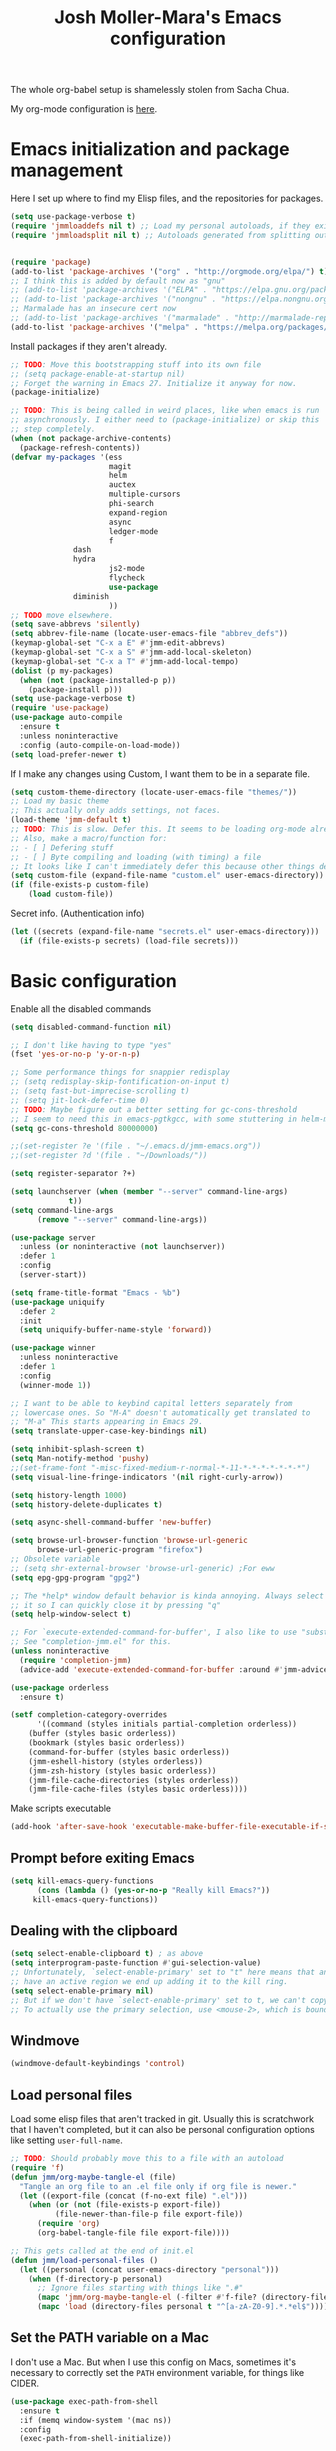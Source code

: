 #+TITLE: Josh Moller-Mara's Emacs configuration
#+OPTIONS: toc:1 h:4
#+PROPERTY: header-args:emacs-lisp  :comments both
#+PROPERTY: header-args             :mkdirp t


The whole org-babel setup is shamelessly stolen from Sacha Chua.

My org-mode configuration is [[./jmm-org-config.org][here]].
* Emacs initialization and package management
  Here I set up where to find my Elisp files, and the repositories for
  packages.
#+begin_src emacs-lisp
(setq use-package-verbose t)
(require 'jmmloaddefs nil t) ;; Load my personal autoloads, if they exist
(require 'jmmloadsplit nil t) ;; Autoloads generated from splitting out tangled code


(require 'package)
(add-to-list 'package-archives '("org" . "http://orgmode.org/elpa/") t)
;; I think this is added by default now as "gnu"
;; (add-to-list 'package-archives '("ELPA" . "https://elpa.gnu.org/packages/") t)
;; (add-to-list 'package-archives '("nongnu" . "https://elpa.nongnu.org/packages/") t)
;; Marmalade has an insecure cert now
;; (add-to-list 'package-archives '("marmalade" . "http://marmalade-repo.org/packages/") t)
(add-to-list 'package-archives '("melpa" . "https://melpa.org/packages/") t)
#+end_src

  Install packages if they aren't already.

#+BEGIN_SRC emacs-lisp
;; TODO: Move this bootstrapping stuff into its own file
;; (setq package-enable-at-startup nil)
;; Forget the warning in Emacs 27. Initialize it anyway for now.
(package-initialize)

;; TODO: This is being called in weird places, like when emacs is run
;; asynchronously. I either need to (package-initialize) or skip this
;; step completely.
(when (not package-archive-contents)
  (package-refresh-contents))
(defvar my-packages '(ess
                      magit
                      helm
                      auctex
                      multiple-cursors
                      phi-search
                      expand-region
                      async
                      ledger-mode
                      f
		      dash
		      hydra
                      js2-mode
                      flycheck
                      use-package
		      diminish
                      ))
;; TODO move elsewhere.
(setq save-abbrevs 'silently)
(setq abbrev-file-name (locate-user-emacs-file "abbrev_defs"))
(keymap-global-set "C-x a E" #'jmm-edit-abbrevs)
(keymap-global-set "C-x a S" #'jmm-add-local-skeleton)
(keymap-global-set "C-x a T" #'jmm-add-local-tempo)
(dolist (p my-packages)
  (when (not (package-installed-p p))
    (package-install p)))
(setq use-package-verbose t)
(require 'use-package)
(use-package auto-compile
  :ensure t
  :unless noninteractive
  :config (auto-compile-on-load-mode))
(setq load-prefer-newer t)
#+END_SRC

  If I make any changes using Custom, I want them to be in a separate file.
#+begin_src emacs-lisp
(setq custom-theme-directory (locate-user-emacs-file "themes/"))
;; Load my basic theme
;; This actually only adds settings, not faces.
(load-theme 'jmm-default t)
;; TODO: This is slow. Defer this. It seems to be loading org-mode already.
;; Also, make a macro/function for:
;; - [ ] Defering stuff
;; - [ ] Byte compiling and loading (with timing) a file
;; It looks like I can't immediately defer this because other things depend on this.
(setq custom-file (expand-file-name "custom.el" user-emacs-directory))
(if (file-exists-p custom-file)
    (load custom-file))
#+end_src

  Secret info. (Authentication info)
#+begin_src emacs-lisp
(let ((secrets (expand-file-name "secrets.el" user-emacs-directory)))
  (if (file-exists-p secrets) (load-file secrets)))
#+end_src

* Basic configuration

Enable all the disabled commands
#+begin_src emacs-lisp
  (setq disabled-command-function nil)
#+end_src

#+begin_src emacs-lisp
;; I don't like having to type "yes"
(fset 'yes-or-no-p 'y-or-n-p)

;; Some performance things for snappier redisplay
;; (setq redisplay-skip-fontification-on-input t)
;; (setq fast-but-imprecise-scrolling t)
;; (setq jit-lock-defer-time 0)
;; TODO: Maybe figure out a better setting for gc-cons-threshold
;; I seem to need this in emacs-pgtkgcc, with some stuttering in helm-mode.
(setq gc-cons-threshold 80000000)

;;(set-register ?e '(file . "~/.emacs.d/jmm-emacs.org"))
;;(set-register ?d '(file . "~/Downloads/"))

(setq register-separator ?+)

(setq launchserver (when (member "--server" command-line-args)
		     t))
(setq command-line-args
      (remove "--server" command-line-args))

(use-package server
  :unless (or noninteractive (not launchserver))
  :defer 1
  :config
  (server-start))

(setq frame-title-format "Emacs - %b")
(use-package uniquify
  :defer 2
  :init
  (setq uniquify-buffer-name-style 'forward))

(use-package winner
  :unless noninteractive
  :defer 1
  :config
  (winner-mode 1))

;; I want to be able to keybind capital letters separately from
;; lowercase ones. So "M-A" doesn't automatically get translated to
;; "M-a" This starts appearing in Emacs 29.
(setq translate-upper-case-key-bindings nil)

(setq inhibit-splash-screen t)
(setq Man-notify-method 'pushy)
;;(set-frame-font "-misc-fixed-medium-r-normal-*-11-*-*-*-*-*-*-*")
(setq visual-line-fringe-indicators '(nil right-curly-arrow))

(setq history-length 1000)
(setq history-delete-duplicates t)

(setq async-shell-command-buffer 'new-buffer)

(setq browse-url-browser-function 'browse-url-generic
      browse-url-generic-program "firefox")
;; Obsolete variable
;; (setq shr-external-browser 'browse-url-generic) ;For eww
(setq epg-gpg-program "gpg2")

;; The *help* window default behavior is kinda annoying. Always select
;; it so I can quickly close it by pressing "q"
(setq help-window-select t)

;; For `execute-extended-command-for-buffer', I also like to use "substring"
;; See "completion-jmm.el" for this.
(unless noninteractive
  (require 'completion-jmm)
  (advice-add 'execute-extended-command-for-buffer :around #'jmm-advice-M-X-override-completion))

(use-package orderless
  :ensure t)

(setf completion-category-overrides
      '((command (styles initials partial-completion orderless))
	(buffer (styles basic orderless))
	(bookmark (styles basic orderless))
	(command-for-buffer (styles basic orderless))
	(jmm-eshell-history (styles orderless))
	(jmm-zsh-history (styles basic orderless))
	(jmm-file-cache-directories (styles orderless))
	(jmm-file-cache-files (styles basic orderless))))
#+end_src

Make scripts executable
#+begin_src emacs-lisp
(add-hook 'after-save-hook 'executable-make-buffer-file-executable-if-script-p)
#+end_src

** Prompt before exiting Emacs

#+begin_src emacs-lisp
(setq kill-emacs-query-functions
      (cons (lambda () (yes-or-no-p "Really kill Emacs?"))
     kill-emacs-query-functions))
#+end_src

** Dealing with the clipboard
#+begin_src emacs-lisp
(setq select-enable-clipboard t) ; as above
(setq interprogram-paste-function #'gui-selection-value)
;; Unfortunately, `select-enable-primary' set to "t" here means that any time we
;; have an active region we end up adding it to the kill ring.
(setq select-enable-primary nil)
;; But if we don't have `select-enable-primary' set to t, we can't copy a selection from, say, an xterm or alacritty directly into emacs using `yank'.
;; To actually use the primary selection, use <mouse-2>, which is bound to `mouse-yank-primary'.
#+end_src
** Windmove
#+begin_src emacs-lisp
(windmove-default-keybindings 'control)
#+end_src
** Load personal files

   Load some elisp files that aren't tracked in git. Usually this is
   scratchwork that I haven't completed, but it can also be personal
   configuration options like setting ~user-full-name~.

#+BEGIN_SRC emacs-lisp
;; TODO: Should probably move this to a file with an autoload
(require 'f)
(defun jmm/org-maybe-tangle-el (file)
  "Tangle an org file to an .el file only if org file is newer."
  (let ((export-file (concat (f-no-ext file) ".el")))
    (when (or (not (file-exists-p export-file))
	      (file-newer-than-file-p file export-file))
      (require 'org)
      (org-babel-tangle-file file export-file))))

;; This gets called at the end of init.el
(defun jmm/load-personal-files ()
  (let ((personal (concat user-emacs-directory "personal")))
    (when (f-directory-p personal)
      ;; Ignore files starting with things like ".#"
      (mapc 'jmm/org-maybe-tangle-el (-filter #'f-file? (directory-files personal t "^[a-zA-Z0-9].*.*org$")))
      (mapc 'load (directory-files personal t "^[a-zA-Z0-9].*.*el$")))))
#+END_SRC
** Set the PATH variable on a Mac

   I don't use a Mac. But when I use this config on Macs, sometimes
   it's necessary to correctly set the ~PATH~ environment variable,
   for things like CIDER.

#+BEGIN_SRC emacs-lisp
(use-package exec-path-from-shell
  :ensure t
  :if (memq window-system '(mac ns))
  :config
  (exec-path-from-shell-initialize))
#+END_SRC


* Theme/Appearance
#+begin_src emacs-lisp
;; (when window-system
;;   (load-theme 'zenburn))
#+end_src
** Font
Set my font
#+BEGIN_SRC emacs-lisp
;; TODO: Figure out how to undo this
(defun josh/set-my-font (myfont)
  (when (and window-system (x-list-fonts myfont))
    (set-frame-font myfont)
    (add-to-list 'default-frame-alist
                 (cons 'font myfont))))

;; (josh/set-my-font "-unknown-DejaVu Sans Mono-normal-normal-normal-*-10-*-*-*-m-0-iso10646-1")
;; (josh/set-my-font "-PfEd-DejaVu Sans Mono-normal-normal-normal-*-10-*-*-*-m-0-iso10646-1")
#+END_SRC

Set a reasonable font for Chinese, if we have it.

#+BEGIN_SRC emacs-lisp
(when (and window-system (x-family-fonts "Noto Sans Mono CJK SC"))
  (set-fontset-font t 'chinese-gbk (font-spec :family "Noto Sans Mono CJK SC"))
  (set-fontset-font t 'hangul (font-spec :family "Noto Sans Mono CJK SC")))
#+END_SRC

Show color emojis.

#+begin_src emacs-lisp
;; TODO: Make a macro out of this
;; TODO: Maybe only if Cairo and Harfbuzz are enabled?
;; TODO: Include ligatures/composition. See https://emacs.stackexchange.com/a/62220
;;       - https://www.masteringemacs.org/article/unicode-ligatures-color-emoji has a good guide
(when (and window-system (x-family-fonts "Noto Color Emoji"))
  (set-fontset-font t 'symbol (font-spec :family "Noto Color Emoji")))
#+end_src


For whatever reason, when trying to view the HELLO file in Emacs 28 in NixOS, Emacs hangs.
Using ~csysdig~, I found a lot of accesses to an "Adobe Blank" font
file. A bug report [[here][https://debbugs.gnu.org/db/40/40733.html]]
shows how to work around this.

#+BEGIN_SRC emacs-lisp
(setq face-ignored-fonts '("Adobe Blank"))
#+END_SRC

** Telephone Line
   My default modeline was making it hard to see my [[https://github.com/wasamasa/eyebrowse][eyebrowse]]
   workspace when I was clocked in to something. [[https://github.com/dbordak/telephone-line][Telephone line]] looks
   decent.

#+BEGIN_SRC emacs-lisp
(use-package telephone-line
  :ensure t
  :if window-system
  :defer 1
  :disabled
  :init
  (setq telephone-line-lhs
	'((accent . (telephone-line-vc-segment
                     telephone-line-process-segment
		     telephone-line-pdf-segment))
          (nil    . (telephone-line-minor-mode-segment
                     telephone-line-buffer-segment))))
  (setq telephone-line-rhs
	'((nil    . (telephone-line-misc-info-segment))
          (accent . (telephone-line-major-mode-segment))
          (evil   . (telephone-line-airline-position-segment))))
  :config
  ;; Adapted from http://tech.toryanderson.com/2018/05/27/display-pdf-pages-with-telephone-line/
  ;; For pdf-tools
  (telephone-line-defsegment telephone-line-pdf-segment ()
    (if (eq major-mode 'pdf-view-mode)
	(propertize (pdf-view-page-number)
                    'face '(:inherit)
                    'display '(raise 0.0)
                    'mouse-face '(:box 1)
                    'local-map (make-mode-line-mouse-map
				'mouse-1 (lambda ()
					   (interactive)
					   (pdf-view-goto-page))))))
  (telephone-line-mode 1))
#+END_SRC
*** PDF Tools segment

#+BEGIN_SRC emacs-lisp
;; Adapted from http://tech.toryanderson.com/2018/05/27/display-pdf-pages-with-telephone-line/
(defun pdf-view-page-number ()
  "Format the page number to be displayed on the modeline.

Shows the current page, total number of pages, and the page
label (which can be different from the number for example if you're on page \"iv\")"
  (interactive)
  (let ((x (format  "[pg %s/%s \"%s\"]"
		    (number-to-string (pdf-view-current-page))
		    (number-to-string (pdf-cache-number-of-pages))
		    (nth (1- (pdf-view-current-page))
		    	 (pdf-info-pagelabels))
		    )))
    (if (called-interactively-p)
	(message x)
      x)))
#+END_SRC
** Change theme depending on GTK theme

   A great post from "noi-gai" [[https://old.reddit.com/r/emacs/comments/o49v2w/automatically_switch_emacs_theme_when_changing/][on Reddit]].
   Allows Emacs to change with the [[https://extensions.gnome.org/extension/2236/night-theme-switcher/][Night Theme Switcher]] extension for GNOME.

#+begin_src emacs-lisp
;; D'oh. I changed "call-process-string" because I didn't see it was defined later.
(defun jmm/is-gtk-theme-dark ()
  "Return t if GTK theme is dark.
Based off of code from noi-gai on Reddit.
https://old.reddit.com/r/emacs/comments/o49v2w/automatically_switch_emacs_theme_when_changing/"
  (let ((gtk-theme (->
		       (with-output-to-string
			 (call-process "gsettings"
				       nil standard-output nil
				       "get"
				       "org.gnome.desktop.interface"
				       "gtk-theme"))
		     (string-trim-right)
		     (downcase))))
    (or (string-match-p "dark"  gtk-theme)
	(string-match-p "black" gtk-theme))))

(defun gtk-theme-changed (path _one _two)
  "DBus handler to detect when the GTK theme has changed."
  (when (string-equal path "/org/gnome/desktop/interface/gtk-theme")
    ;; (message (format "%s %s %s" path _one _two))
    ;; I'm not sure what _one is, but _two looks like the address of
    ;; some D-bus listener
    (set-modus-theme-from-gtk)))

(defun set-modus-theme-from-gtk ()
  "Set modus theme by checking whether GTK theme is dark."
  (if (jmm/is-gtk-theme-dark)
      (progn
	;; Otherwise we can't find modus-themes (it seems to be in a different path)
	(require-theme 'modus-vivendi-theme)
	(modus-themes-load-vivendi))
    (disable-theme 'modus-vivendi)
    ;; (modus-themes-load-operandi)
    ))

;; TODO: Maybe do this on idle.
(run-with-idle-timer
 3 nil
 (lambda ()
   (when (memq window-system '(pgtk))
     (require 'dbus)
     (dbus-register-signal
      :session
      "ca.desrt.dconf"
      "/ca/desrt/dconf/Writer/user"
      "ca.desrt.dconf.Writer"
      "Notify"
      #'gtk-theme-changed)
     (set-modus-theme-from-gtk))))
#+end_src


* Keybindings

#+begin_src emacs-lisp
;; (bind-key "C-x g" 'gnus)
;; (bind-key "C-x C-a" 'artist-mode)
(bind-key "C-x C-b" 'ibuffer)
(bind-key "<f9> m" 'magit-status)
(define-key (current-global-map) [remap imenu] 'helm-imenu)
;; Replaced with helm
(bind-key "C-c q" #'bury-buffer)
;; These are unbound for now, maybe I should put them on a protected C-c x keybinding.
(bind-key "C-x x w" #'toggle-word-wrap)
(bind-key "C-c m a f" #'auto-fill-mode)
(bind-key "C-c m r f" #'refill-mode) ;; Haven't really tried this.
(bind-key "C-c m p i" #'paragraph-indent-minor-mode) ;; Haven't really tried this.
(bind-key "C-c m a r" #'auto-revert-mode)
(bind-key "C-c m a t" #'auto-revert-tail-mode)
(bind-key "C-c m a b" #'abbrev-mode)
(bind-key "C-c m ." #'abbrev-mode)
(bind-key "C-c m a m" #'artist-mode)
(bind-key "C-c m p m" #'picture-mode)
(bind-key "C-c m f s" #'flyspell-mode)
(bind-key "C-c m f p" #'flyspell-prog-mode)
(bind-key "C-c m f m" #'flymake-mode)
(bind-key "C-c m f o" #'follow-mode)
(bind-key "C-c m s a" #'scroll-all-mode)
(bind-key "C-c m f n" #'footnote-mode) ;; Seems interesting
(bind-key "C-c m e q" #'electric-quote-local-mode)
(bind-key "C-c m '" #'electric-quote-local-mode)
(bind-key "C-c m (" #'electric-pair-local-mode)
(bind-key "C-c m SPC" #'whitespace-mode)
(bind-key "C-c m l m" #'display-line-numbers-mode)
(bind-key "C-c m o m" #'outline-minor-mode)
(bind-key "C-c m o l" #'outline-minor-mode)
(bind-key "C-c m o w" #'overwrite-mode)
(bind-key "C-c m b c" #'blink-cursor-mode)
(bind-key "C-c m b r" #'bug-reference-mode)
(bind-key "C-c m b p" #'bug-reference-prog-mode)
(bind-key "C-c m d t" #'display-time-mode)
(bind-key "C-c m d b" #'display-battery-mode)
(bind-key "C-c m d f" #'display-fill-column-indicator-mode)
(bind-key "C-c m h c" #'highlight-changes-mode)
(bind-key "C-c m h d" #'highlight-changes-visible-mode)
(bind-key "C-c m h s" #'hs-minor-mode)
(bind-key "C-c m s p" #'smartparens-mode) ;; I turn this off a lot.
(bind-key "C-c m p SPC" #'show-paren-local-mode)
(bind-key "C-c m c s" #'cursor-sensor-mode)
(bind-key "C-c m c m" #'company-mode) ;; To turn on or off
(bind-key "C-c m r l" #'ruler-mode)
(bind-key "C-c m r u" #'ruler-mode) ;; See also `display-fill-column-indicator-mode'
(bind-key "C-c m r a" #'rainbow-mode)
(bind-key "C-c m r e" #'repeat-mode)
(bind-key "C-c m r SPC" #'reveal-mode)
(bind-key "C-c m p s" #'prettify-symbols-mode)
(bind-key "C-c m s b" #'subword-mode)
(bind-key "C-c m s u" #'superword-mode)
(bind-key "C-c m s z" #'size-indication-mode)
(bind-key "C-c m v l" #'visual-line-mode)
(bind-key "C-c m g d" #'glyphless-display-mode)
(bind-key "C-c m g SPC" #'glyphless-display-mode)
(bind-key "C-c m g a" #'goto-address-mode)
(bind-key "C-c m g p" #'goto-address-prog-mode)
(bind-key "C-c m b u" #'button-mode) ;; Unfortunately doesn't work with `goto-address-mode'.
(bind-key "C-c m h x" #'hexl-mode)
(bind-key "C-c m i t" #'indent-tabs-mode)
(bind-key "C-c m i s" #'ispell-minor-mode)
(bind-key "C-c m e d" #'eldoc-mode)
(bind-key "C-c m n n" #'normal-mode)
(bind-key "C-c m c c" #'clean-mode)
(bind-key "C-c m TAB" #'electric-indent-local-mode)
(bind-key "C-c m t x" #'treesit-explore-mode)
(bind-key "C-c m t i" #'treesit-inspect-mode)
(bind-key "C-c m v v" #'visible-mode)
(bind-key "C-c m v SPC" #'visible-mode)
(bind-key "C-c m v p" #'variable-pitch-mode)
(bind-key "C-c m w w" #'word-wrap-whitespace-mode)
(bind-key "C-x x v" #'variable-pitch-mode)
(bind-key "C-h M-k" #'find-function-on-key)
(bind-key "C-h M-f" #'find-function)
(bind-key "C-h M-l" #'find-library)
(bind-key "C-h M-v" #'find-variable)
;; Minibuffer keybindings
;; I don't normally fill paragraphs in the minibuffer, and I'd like
;; some way to clear the contents without adding to my kill ring.
(define-key minibuffer-local-map (kbd "M-q") 'delete-minibuffer-contents)
(define-key minibuffer-local-map (kbd "M-i") 'jmm/minibuffer-complete-cycle)
(define-key minibuffer-local-filename-completion-map (kbd "M-A") 'jmm/file-minibuffer-project-root-dir)
(define-key minibuffer-local-filename-completion-map (kbd "M-a") 'jmm/file-minibuffer-up-dir)
(keymap-global-set "C-x 4 B" #'bookmark-jump-other-window)
(keymap-global-set "M-E" #'eshell-command)
(bind-key "C-x r S" #'jmm-register-copy-kill-to-register)
(bind-key "C-x r K" #'jmm-register-register-to-kill-ring)
(bind-key "C-x r B" #'jmm-buffer-to-register)
(global-set-key [remap point-to-register] #'jmm-point-to-register)
(bind-key "M-J" #'jump-to-register)

(global-set-key [remap capitalize-word] #'capitalize-dwim)
(global-set-key [remap upcase-word] #'upcase-dwim)
(global-set-key [remap downcase-word] #'downcase-dwim)

;; Handy for skipping past junk kills.
;; Another cool trick is to use "M-0 C-M-y" to save the current kill from
;; another program without actually pasting it.  Otherwise, you probably want to set `save-interprogram-paste-before-kill'
(bind-key "C-M-y" #'rotate-yank-pointer)

;; Sometimes I don't like text going to the kill ring.
;; Though maybe I should make a command that takes in a prefix arg and either calls `kill-region` or `delete-region`.
(bind-key "S-<delete>" #'delete-region)
(bind-key "S-<backspace>" #'delete-region)

;; Not sure which of these keys I’ll use more.
(bind-key "H-l"		#'jmm-duplicate-line-and-move)
(bind-key "H-<return>"	#'jmm-duplicate-line-and-move)
(bind-key "S-<RET>"	#'jmm-duplicate-line-and-move)

;; Set up a key for temporary bindings
(defvar-keymap jmm-temp-map
  :doc "Temporary keymap for commands.")
(defalias 'jmm-temp-prefix jmm-temp-map)
(keymap-global-set "C-c d" #'jmm-temp-prefix)

(defvar-keymap jmm-yank-map
  :doc "Keymap for yanking things."
  "c" #'yank-in-context ;; Cool new command that lets you yank while escaping.
  "m" #'yank-media
  )
(defalias 'jmm-yank-prefix jmm-yank-map)
(keymap-global-set "C-c y" #'jmm-yank-prefix)

(defvar-keymap jmm-x-map
  :doc "Keymap for things I might use a lot."
  "u f" #'browse-url-of-file
  "u b" #'browse-url-of-buffer
  ". d" #'dictionary-search
  ". t" #'jmm-dictionary-thesaurus-search
  ". T" #'jmm-dictionary-thesaurus-search-at-point
  ;; TODO: Make eshell jump to default-directory
  "e e"	#'eshell
  "e o" #'jmm-eshell-other-window
  "e d" #'jmm-eshell-same-dir-other-window
  "k g" #'global-set-key ;; Interactive `keymap-global-set' is still buggy for me 2023-05-31
  "k l" #'local-set-key
  "l c" #'copy-from-above-command
  "l d" #'duplicate-line
  ;; "y" 	jmm-yank-map
  "z" 	#'zsh-history-run
  ;; "TAB" #'jmm-indent-relative
  )
(defalias 'jmm-x-prefix jmm-x-map)
(keymap-global-set "C-c x" #'jmm-x-prefix)
;; (keymap-set jmm-x-map "1" last-command)

(defalias 'jmm-windmove-left #'windmove-left)
(defalias 'jmm-windmove-right #'windmove-right)
(defalias 'jmm-windmove-up #'windmove-up)
(defalias 'jmm-windmove-down #'windmove-down)
(put 'jmm-windmove-left  'repeat-map 'jmm-windmove-repeat-map)
(put 'jmm-windmove-right 'repeat-map 'jmm-windmove-repeat-map)
(put 'jmm-windmove-up    'repeat-map 'jmm-windmove-repeat-map)
(put 'jmm-windmove-down  'repeat-map 'jmm-windmove-repeat-map)

(defalias 'jmm-windmove-swap-states-left #'windmove-swap-states-left)
(defalias 'jmm-windmove-swap-states-right #'windmove-swap-states-right)
(defalias 'jmm-windmove-swap-states-up #'windmove-swap-states-up)
(defalias 'jmm-windmove-swap-states-down #'windmove-swap-states-down)
(put 'jmm-windmove-swap-states-left  'repeat-map 'jmm-windmove-repeat-map)
(put 'jmm-windmove-swap-states-right 'repeat-map 'jmm-windmove-repeat-map)
(put 'jmm-windmove-swap-states-up    'repeat-map 'jmm-windmove-repeat-map)
(put 'jmm-windmove-swap-states-down  'repeat-map 'jmm-windmove-repeat-map)

(defvar-keymap jmm-windmove-repeat-map
  :doc "For repeating windmove"
  "<left>"  #'jmm-windmove-left
  "<right>" #'jmm-windmove-right
  "<up>"    #'jmm-windmove-up
  "<down>"  #'jmm-windmove-down
  "C-<left>"  #'jmm-windmove-swap-states-left
  "C-<right>" #'jmm-windmove-swap-states-right
  "C-<up>"    #'jmm-windmove-swap-states-up
  "C-<down>"  #'jmm-windmove-swap-states-down)

;; Actually, check out `window-prefix-map'
(defvar-keymap jmm-window-map
  :doc "Keymap for window-related things."
  "z" #'minimize-window
  "x" #'maximize-window
  "m" #'maximize-window
  "C-m" #'minimize-window
  "+" #'balance-windows ;; You should probably just use "C-x +"
  "q" #'quit-window
  ;; Eh, I forgot it's not a default command.
  ;; "d" #'toggle-current-window-dedication
  "r" #'bury-buffer
  "R" #'unbury-buffer
  "u" #'winner-undo
  "p" #'previous-buffer
  "n" #'next-buffer
  "3 0" #'delete-other-windows-vertically
  "C-3" #'split-root-window-right
  "C-2" #'split-root-window-below
  "<left>"  #'jmm-windmove-left
  "<right>" #'jmm-windmove-right
  "<up>"    #'jmm-windmove-up
  "<down>"  #'jmm-windmove-down
  "C-<left>"  #'jmm-windmove-swap-states-left
  "C-<right>" #'jmm-windmove-swap-states-right
  "C-<up>"    #'jmm-windmove-swap-states-up
  "C-<down>"  #'jmm-windmove-swap-states-down)
(defalias 'jmm-window-prefix jmm-window-map)
(keymap-global-set "C-c w" #'jmm-window-prefix)

(defalias 'jmm-indent-relative #'indent-relative)
(put 'jmm-indent-relative 'repeat-map 'jmm-indent-relative-repeat-map)
;; (bind-key (kbd "C-c x TAB") #'jmm-indent-relative)

(defvar-keymap jmm-indent-relative-repeat-map
  :doc "Keymap to repeat `jmm-relative-indent'
Used in `repeat-mode'."
  ;; Standard keys:
  "TAB" #'jmm-indent-relative)
#+end_src
** Keybindings to load org
   Again, most of my org-mode configuration is [[./jmm-org-config.org][here]], but for some dumb
   reason I'm trying to get my emacs startup time fast (which is dumb
   because I just keep a daemon running and use ~emacsclient~ 🤷), so
   I don't load my org config until org is actually loaded. These are
   some keybindings I use to load org.

#+BEGIN_SRC emacs-lisp
(use-package org
  ;; :ensure org-plus-contrib
  :bind (("C-c c" . org-capture)
	 ("C-c a" . org-agenda)
	 ("C-c l" . org-store-link)
	 ("C-c L" . org-insert-link-global)
	 ("C-c o" . org-open-at-point-global)
	 ("<f12>" . jmm/org-default-agenda)
	 ("<f9> i" .  jmm/org-export-ical-stuff)
	 ("<f9> j" . josh/helm-org-jump)
	 ("<f9> z" . josh/helm-org-clock-in2)
	 ("<f9> J" . jmm/helm-org-jump-project))
  :mode ("\\.org\\'" . org-mode))
#+END_SRC
** Free keys
   
#+begin_src emacs-lisp
(use-package free-keys
  :unless noninteractive
  :disabled
  :bind ("C-h M-k" . free-keys))
#+end_src


* Autosaves and backups

Autosaves
#+begin_src emacs-lisp
;; Put autosave files (ie #foo#) in one place, *not*
;; scattered all over the file system!
(defvar autosave-dir
 "~/emacs_autosaves/")

(make-directory autosave-dir t)

(defun auto-save-file-name-p (filename)
  (string-match "^#.*#$" (file-name-nondirectory filename)))

(defun make-auto-save-file-name ()
  (concat autosave-dir
   (if buffer-file-name
      (concat "#" (file-name-nondirectory buffer-file-name) "#")
    (expand-file-name
     (concat "#%" (buffer-name) "#")))))
#+end_src

Backups
Put backup files (ie foo~) in one place too. (The backup-directory-alist
list contains regexp=>directory mappings; filenames matching a regexp are
backed up in the corresponding directory. Emacs will mkdir it if necessary.)
#+begin_src emacs-lisp
  (defvar backup-dir "~/emacs_backups/")
  (make-directory backup-dir t)
  (setq backup-directory-alist (list (cons ".dreams." ".") (cons "." backup-dir)))
#+end_src

* Autocompletion, Hippie expand
  
#+begin_src emacs-lisp
;; This used to be "M-?", but now that's used by default for xref-find-references
(bind-key "M-/" 'hippie-expand)
#+end_src

** Hippie Expand stuff:

#+begin_src emacs-lisp
(setq hippie-expand-try-functions-list
      '(try-minibuffer-expand-bookmark
	try-minibuffer-expand-buffer
	try-expand-multiabbrevs
	;; try-expand-all-abbrevs
	;; try-expand-local-abbrevs2
	try-expand-local-abbrevs3
	try-expand-global-abbrev-hooks
	try-expand-global-abbrevs
	try-expand-acronym
	try-expand-dabbrev2
	;; jmm-try-expand-dabbrev-visible
	;; Issue: try-expand-dabbrev-visible doesn't take distance
	;; into account, so it needs to come after try-expand-dabbrev
	;; try-expand-dabbrev-visible
	try-expand-flex-dabbrev
	jmm-maybe-try-expand-dictionary-word
	jmm-maybe-try-expand-flex-dictionary-word
	jmm-maybe-try-complete-lisp-symbol-partially
	jmm-maybe-try-complete-lisp-symbol
	try-complete-file-name-partially
	try-complete-file-name
	try-expand-list
	try-expand-line
	try-expand-whole-kill
	try-expand-dabbrev-from-kill
	jmm-try-expand-dictionary-word
	jmm-try-expand-flex-dictionary-word
	try-expand-dabbrev-all-buffers
	try-expand-flex-dabbrev-all-buffers
	try-complete-project-file-name
	try-expand-acronym-all-buffers
	;; try-expand-acronym-all-buffers-count
	;; try-expand-dict-command ;; This isn't working in Nix, as there's no /usr/share/dict
	))
#+end_src

#+begin_src emacs-lisp
(defun he-dict-command-beg ()
  (let ((p))
    (save-excursion
      (backward-word 1)
      (setq p (point)))
    p))

(defun try-expand-dict-command (old)
  (unless old
    (he-init-string (he-dict-command-beg) (point))
    (setq he-expand-list (sort
			  (all-completions he-search-string (mapcar 'list (ispell-lookup-words (concat old "*") ispell-complete-word-dict)))
			  'string-lessp)))
  (while (and he-expand-list
              (he-string-member (car he-expand-list) he-tried-table))
    (setq he-expand-list (cdr he-expand-list)))
  (if (null he-expand-list)
      (progn
	(when old (he-reset-string))
	())
    (he-substitute-string (car he-expand-list))
    (setq he-tried-table (cons (car he-expand-list) (cdr he-tried-table)))
    (setq he-expand-list (cdr he-expand-list))
    t))
#+end_src
** Skeletons

   Some setup for skeletons.

#+begin_src emacs-lisp
;; Adapted from https://www.emacswiki.org/emacs/AbbrevMode
(defun dont-insert-expansion-char ()
  "This function does nothing. Used for `define-abbrev' hook.
It just has the property 'no-self-insert set."
  ;; (declare (no-self-insert t)) ; Doesn't work.
  t)
(put 'dont-insert-expansion-char 'no-self-insert t)
(setq skeleton-end-newline nil)
#+end_src
** Tempo

Tempo is another templating system included in Emacs.

Compared to skeletons, tempo feels like it's more easily extended.
However, it's easier to integrate plain elisp in skeletons.

I've written some tempo utilities and templates in [[./elisp/jmm-tempo.el][jmm-tempo.el]].

#+begin_src emacs-lisp
(with-eval-after-load 'tempo
  (require 'jmm-tempo))
(bind-key "M-N" 'tempo-forward-mark)
(bind-key "M-P" 'tempo-backward-mark)
#+end_src

** Auto-insert

   See [[./elisp/jmm-autotype.el][this file]]. Allows me to not have to remember some boilerplate for new files.
   
#+begin_src emacs-lisp
(require 'jmm-autotype)
#+end_src
** Abbrevs

See [[./elisp/jmm-abbrev.el][jmm-abbrev.el]].

#+begin_src emacs-lisp
(require 'jmm-abbrev)
#+end_src




* Searching
** isearch

Check [[./themes/jmm-default-theme.el][jmm-default-theme.el]] for some isearch settings.

*** jmm-isearch.el
I've defined some extra ~isearch~ modes in [[file:elisp/jmm-isearch.el][jmm-isearch.el]].

#+begin_src emacs-lisp
(require 'jmm-isearch)
(define-key isearch-mode-map (kbd "M-s l") #'isearch-toggle-permuted-splits-in-line)
(bind-key "M-s D" #'jmm-isearch-multi-isearch-dired-buffers)
(bind-key "M-s M" #'jmm-isearch-multi-occur-major-mode-permuted-splits-in-line)
(bind-key "M-s O" #'jmm-isearch-multi-occur-permuted-splits-in-line)
#+end_src


* Compiling conveniences

#+begin_src emacs-lisp :tangle "split/jmm-cpp.el"
(require 'compile)

;;;###autoload
(defun jmm-old-c++-mode-hook ()
 (unless (file-exists-p "Makefile")
	      (set (make-local-variable 'compile-command)
		   ;; emulate make's .c.o implicit pattern rule, but with
		   ;; different defaults for the CC, CPPFLAGS, and CFLAGS
		   ;; variables:
		   ;; $(CC) -c -o $@ $(CPPFLAGS) $(CFLAGS) $<
		   (let ((file (file-name-nondirectory buffer-file-name)))
		     (format "%s %s %s -o %s"
			     (or (getenv "CPP") "g++")
			     (or (getenv "CFLAGS") "-g -Os")
			     file
			     (file-name-sans-extension file)
			     )))))

(provide 'jmm-cpp)
#+end_src

#+begin_src emacs-lisp
(add-hook 'c++-mode-hook #'jmm-old-c++-mode-hook)
(bind-key "<f9> <f9>" 'recompile)
(setq compilation-scroll-output 1)
#+end_src

* Spelling

  Spellchecking on Emacs, or just Linux in general, is terrible. Like,
  really terrible. Reasons:
  - Spelling suggestions often don't make sense because "edit
    distance" isn't a good metric for figuring out what word you were
    trying to spell. Edit distance is fast, but that's it. It doesn't
    take into account the frequency of suggested words.
  - Most spell checkers don't take into account context. For example
    "less then" is marked correct even though you meant "less than".

  I was using ~hunspell~, but it [[https://github.com/hunspell/hunspell/issues/504][seems to have a problem with apostrophes]]. ~aspell~ doesn't.

#+begin_src emacs-lisp
;; TODO: Check if the specified ispell program is installed.
;; (setq-default ispell-program-name "hunspell")
(setq-default ispell-program-name "aspell")
(setq-default ispell-grep-command "grep")
(setq-default ispell-grep-options "-iE")
(setq-default ispell-complete-word-dict "/usr/share/dict/american-english")
(setq-default ispell-silently-savep t)
;; Allow ispell to use unicode apostrophes (’) in words.
;; Originally from https://endlessparentheses.com/ispell-and-apostrophes.html
;; GNU Aspell 0.60.7 partially supports unicode apostrophes already
(setq ispell-local-dictionary-alist
      `((nil "[[:alpha:]]" "[^[:alpha:]]"
             "['\x2019]" nil ("-B") nil utf-8)))
;; (use-package rw-hunspell
;;   :after flyspell)
#+end_src

#+begin_src emacs-lisp
(add-hook `text-mode-hook `flyspell-mode)
(add-hook `latex-mode-hook `flyspell-mode)
(add-hook `tex-mode-hook `flyspell-mode)
(add-hook `bibtex-mode-hook `flyspell-mode)
(add-hook 'prog-mode 'flyspell-prog-mode)
#+end_src

Right click to correct a word (instead of middle click).

#+begin_src emacs-lisp
(setq flyspell-use-mouse-3-for-menu t)
#+end_src

** Accepting previous misspelled words

#+begin_src emacs-lisp
(defun flyspell-accept-prev (position &optional savetype)
  "Accept the previously mispelled word onscreen. Defaults saving to session, but optional savetype can save to personal dict"
  (interactive "d")
  (or savetype (setq savetype 'session))
  (let ((top (window-start))
	(bot (window-end))
	correctpos)
    (save-excursion
      (save-restriction
	(narrow-to-region top bot)
	(overlay-recenter (point))

	  (let ((overlay-list (overlays-in (point-min) position))
		(new-overlay 'dummy-value))

	    ;; search for previous (new) flyspell overlay
	    (while (and new-overlay
			(or (not (flyspell-overlay-p new-overlay))
			    ;; check if its face has changed
			    (not (eq (get-char-property
				      (overlay-start new-overlay) 'face)
				     'flyspell-incorrect))))
	      (setq new-overlay (car-safe overlay-list))
	      (setq overlay-list (cdr-safe overlay-list)))

	    ;; if nothing new exits new-overlay should be nil
	    (if new-overlay ;; the length of the word may change so go to the start
		(setq correctpos
		      (overlay-start new-overlay))))

	(when correctpos
	  (save-excursion
	    (goto-char correctpos)
	    (let ((cursor-location (point))
		  (opoint (point))
		  (word (flyspell-get-word)))
	      (if (consp word)
		  (let ((start (car (cdr word)))
			(end (car (cdr (cdr word))))
			(word (car word))
			poss ispell-filter)
		    (flyspell-do-correct savetype poss word cursor-location start end opoint)
		    (ispell-pdict-save t))))))))))

(defun flyspell-accept-prev-save (position)
  "Save the previously mispelled word. See flyspell-accept-prev"
  (interactive "d")
  (flyspell-accept-prev position 'save))

(add-hook 'flyspell-mode-hook
 (lambda ()
   (define-key flyspell-mode-map (kbd "C-M-;") 'flyspell-accept-prev)
   (define-key flyspell-mode-map (kbd "C-:") 'flyspell-accept-prev-save)
   ))

(with-eval-after-load 'flyspell
  ;; This overlaps with `completion-at-point'
  (keymap-set flyspell-mode-map "C-M-i" nil))
#+end_src
** Looking up dictionary words

   Not directly related to spelling, but I have ~dictd~
   installed. ~aspell~ still complains about a lot of words that I
   think are valid, like "dimensionality". To make sure it's just an
   issue with ~aspell~ and not actually my spelling (like if I typed
   "dimensoinality"), I'm binding a key for ~dictionary-lookup-definition~.
   
#+begin_src emacs-lisp
(bind-key (kbd "C-c z d") 'dictionary-lookup-definition)
#+end_src

   ~dictd~ can also (indirectly) suggest spelling corrections. It'd be
   cool to use ~dictionary.el~ to suggest ~ispell~/~flyspell~
   corrections in the future.


* Plain text
Some configuration for plain ~text-mode~
#+begin_src emacs-lisp
;; Actually, I have a `jmm-typography' input method that's a bit nicer
;; than `electric-quote-local-mode', since it also translates dashes.
;; (add-hook 'text-mode-hook #'electric-quote-local-mode) ;; Makes it easier to type “smart quotes”
(add-hook 'text-mode-hook #'abbrev-mode)
(add-hook 'text-mode-hook #'word-wrap-whitespace-mode)
#+end_src

** Typographic quotes
Typographic quotes are nice looking, but hard to search for.
If I enable ~electric-quote-local-mode~, I should also enable ~isearch-fold-quotes-mode~.

#+begin_src emacs-lisp
;; Well, I guess I don’t turn `isearch-fold-quotes-mode' off after
;; turning off `electric-quote-local-mode'.
(add-hook 'electric-quote-local-mode-hook #'isearch-fold-quotes-mode)
#+end_src

Org mode seems to already have something like
~isearch-fold-quotes-mode~, but I’m not sure why.

* LaTeX

#+begin_src emacs-lisp
(setq latex-run-command "pdflatex")
(setq tex-output-extension ".pdf")
#+end_src

#+begin_src emacs-lisp
;; (add-hook `latex-mode-hook (lambda () (defun tex-view ()
;;   (interactive)
;;   (tex-send-command "evince" (tex-append tex-print-file ".pdf") t))))
#+end_src

Make it easier to insert Greek symbols
#+begin_src emacs-lisp
  (add-hook 'LaTeX-mode-hook 'LaTeX-math-mode)
#+end_src
** Minor modes for LaTeX editing

   Make it easier to visualize colors, for example with TikZ.

#+begin_src emacs-lisp
(add-hook 'LaTeX-mode-hook 'rainbow-mode)
#+end_src

** Bibtex stuff (no longer needed?)
#+begin_src emacs-lisp
(add-hook 'latex-mode-hook
	  (lambda ()
	    (defun tex-bibtex-file ()
	      "Run BibTeX on the current buffer's file."
	      (interactive)
	      (if (tex-shell-running)
		  (tex-kill-job)
		(tex-start-shell))
	      (let* (shell-dirtrack-verbose
		     (source-file (tex-main-file))
		     (tex-out-file
		      (tex-append (file-name-nondirectory source-file) ""))
		     (file-dir (file-name-directory (expand-file-name source-file))))
		(tex-send-command tex-shell-cd-command file-dir)
		(tex-send-command tex-bibtex-command tex-out-file))
	      (tex-display-shell))))
#+end_src

** Biber/BibLaTeX
   
#+begin_src emacs-lisp
(setq bibtex-dialect 'biblatex)
#+end_src

** AUCTeX and skeletons
#+begin_src emacs-lisp
;; AUCTeX
;; (setq load-path (append load-path "~/.emacs.d/elpa/auctex-11.87.2/"))
;; (load "auctex.el" nil t t)
;; (load "preview-latex.el" nil t t)
(setq TeX-auto-save t)
(setq TeX-parse-self t)
;; (setq-default TeX-master nil)		  ; This prompts for a master file each time.
(add-hook 'LaTeX-mode-hook 'TeX-PDF-mode) ;use pdflatex by default

(add-hook 'LaTeX-mode-hook 'turn-on-reftex)
(setq reftex-plug-into-AUCTeX t)

(defun jmm/latex-configuration ()
  ;; View with PDF Tools by default
  ;; (setf (alist-get 'output-pdf TeX-view-program-selection) (list "PDF Tools"))
  ;; Automatically revert PDF buffer. Works better than my old
  ;; solution of turning on auto-revert-mode.
  (add-hook 'TeX-after-compilation-finished-functions
            #'TeX-revert-document-buffer)
  (setq TeX-source-correlate-mode t))

(add-hook 'LaTeX-mode-hook 'jmm/latex-configuration)
#+end_src

** Skeletons

Makes entering some symbols easier.
#+begin_src emacs-lisp
(add-hook 'LaTeX-mode-hook
 (lambda ()
   (define-key LaTeX-mode-map (kbd "` v (") 'latex-skeleton-left-paren)
   (define-key LaTeX-mode-map (kbd "` v [") 'latex-skeleton-left-bracket)
   (define-key LaTeX-mode-map (kbd "` v {") 'latex-skeleton-left-brace)
   (define-key LaTeX-mode-map (kbd "` v t") 'latex-math-text)
   (define-key LaTeX-mode-map (kbd "` v $") 'quoted-parens)
   (define-key LaTeX-mode-map (kbd "` v %") 'quoted-brackets)
   (define-key LaTeX-mode-map (kbd "` v b") 'jmm/LaTeX-mathbb)
   ))

(define-skeleton latex-skeleton-left-paren
  "Insert \\left( ... \\right)."
  nil "\\left(" _ "\\right)")

(define-skeleton latex-skeleton-left-bracket
  "Insert \\left[ ... \\right]."
  nil "\\left[" _ "\\right]")

(define-skeleton latex-skeleton-left-brace
  "Insert \\left\\{ ... \\right\\}."
  nil "\\left\\{" _ "\\right\\}")

(define-skeleton latex-math-text
  "Insert \\text{ ... }."
  nil "\\text{" _ "}")

(define-skeleton quoted-parens
  "Insert \\( ... \\)."
  nil "\\(" _ "\\)")

(define-skeleton quoted-brackets
  "Insert \\[ ... \\]."
  nil "\\[" _ "\\]")

(defun jmm/LaTeX-mathbb (char dollar)
  "Like `LaTeX-math-cal' but for \\mathbb."
  (interactive "*c\nP")
  (if dollar (insert (or (car TeX-electric-math) "$")))
  (insert "\\mathbb{" (char-to-string char) "}")
  (if dollar (insert (or (cdr TeX-electric-math) "$"))))
#+end_src
** AUCTeX handling errors
Sometimes AUCTex can't parse errors correctly, prompting you to create a directory.

I'm also adding ~--synctex=1~ so I can go to the LaTeX source by control-clicking in pdf-tools.
#+begin_src emacs-lisp
(setq LaTeX-command-style '(("" "%(PDF)%(latex) %(file-line-error) %(extraopts) --synctex=1 %S%(PDFout)")))
#+end_src
** AUCTeX preview-latex scaling

For some reason the default scaling isn't working for me. This tries to calculate scale based on ~text-scale-mode~.

#+BEGIN_SRC emacs-lisp
(setq preview-scale-function #'jmm/get-font-scale)

(defun jmm/get-font-scale ()
  "Try to get the `text-scale-mode' relative scale amount."
  (or (plist-get (car (alist-get 'default face-remapping-alist)) :height) 1))
#+END_SRC

Also, the preview font color initially wasn't working for me (since I use a light on dark color theme). It turns
out my ghostscript version was too old. If this happens, use the
following line.

#+BEGIN_SRC emacs-lisp
;; (setq preview-pdf-color-adjust-method 'compatible)
#+END_SRC
** Custom faces for some custom LaTeX macros.

   I have some custom macros in LaTeX that help me keep track of some
   ~org-mode~ todos. This provides some nicer faces for them.

#+begin_src emacs-lisp
(defface jmm-latex-todo
  '((t
     ( :foreground "tomato"
       ;; :weight bold
       ;; :box (:line-width
       ;; 	     (2 . 2)
       ;; 	     :color "tomato"
       ;; 	     :style nil)
       )))
  "For todos in `font-latex-user-keyword-classes'.")

(defface jmm-latex-done
  '((t
     ( :foreground "sea green"
       ;; :weight bold
       ;; :box (:line-width
       ;; 	     (2 . 2)
       ;; 	     :color "sea green"
       ;; 	     :style nil)
       )))
  "For completed todos in `font-latex-user-keyword-classes'.")

(setq font-latex-user-keyword-classes
      '(("my-reference"
	 (("goalstatus" "{") ("goaldone" "{["))
	 font-lock-constant-face command)
	("my-todo"
	 (("todo" "{") ("todojeff" "{") ("orgtodo" "*[{"))
	 jmm-latex-todo command)
	("my-done"
	 (("orgtodoDONE" "[{"))
	 jmm-latex-done command)))

#+end_src

* XML/HTML/SVG

I've been using XML and HTML a lot more recently for writing mixed content.
Compared to say LaTeX, Markdown, or org-mode, the (X)HTML has the nice property of still being /data/ when it's written.
Especially with HTML5 ~data-~ attributes, you can really start to embed arbitrary data along with your text.

You find XML-like structures in a lot of places like HTML, SVG, Atom/RSS, RDF, GPX, MathML, and configuration and data files.
Being able to edit XML easily is pretty powerful.

** nxml-mode

For editing XML, I mostly use ~nxml-mode~.
~nxml-mode~ is nice in that actually parses the XML you're writing, allowing you to treat text like it's data.
If you've used ~paredit~ or ~smartparens~, you know how powerful it is to be able to act on the AST.


*** nxml-mode configuration
   I just have a simple configuration for plain nxml-mode.

   Turn off flyspell mode with nxml, as for whatever reason it hangs.
   (Actually, not sure if this is true anymore.)
#+BEGIN_SRC emacs-lisp
  (add-hook 'nxml-mode-hook  (lambda () (flyspell-mode -1)))
#+END_SRC

*** jmm-nxml: Utilities for nxml-mode

I wrote some utilities that leverage nxml-mode's parsing capabilities
in [[./elisp/jmm-nxml.el][jmm-nxml.el]].  The utilities are similar to what you'd find in
paredit/smartparens, like being able to wrap/unwrap regions, swap
element names, and navigate around tags.  It also has utilities for
elisp programs, like tools for setting attributes or generating
completions from all attribute values.

I've used these functions for making some derived-major-modes for
special types of XML, like XHTML and SVG.

** SVG/Inkscape

SVG is a super powerful way to create graphics.  Besides being
infinitely scalable and human-readable, SVGs are a good way to make
graphics that are accessible (e.g. it can contain machine-readable
text) and interactive (e.g. you can animate shapes and respond to
mouse events). I mean, just check out [[https://d3js.org/][D3.js]] for some cool examples of
what SVG can do.

People usually create SVGs through graphical interfaces like [[https://inkscape.org/][Inkscape]],
or through textual interfaces like text editors and programming
languages.  Both ways have costs and benefits.  Text editors make it
hard to position elements, which are easily done with a mouse or other
device in graphical interfaces.  Graphical interfaces make it easy to
visualize and tweak positions, but doing many similar repeated edits
can be tedious, and GUIS normally don't expose the full capabilities
of SVG (like making [[https://developer.mozilla.org/en-US/docs/Web/CSS/CSS_Animations/Using_CSS_animations][CSS animations]] or using [[https://developer.mozilla.org/en-US/docs/Web/SVG/SVG_animation_with_SMIL][SMIL]]).

Inkscape and Emacs, are both powerful on their own, but is there a way
to get the best of both worlds?  You bet!  There's already some prior
art here, like [[https://github.com/jave/inkmacs][Inkmacs]].  I haven't tried Inkmacs, but it uses D-bus to
communicate between Emacs and Inkscape, which coincidentally is
exactly what I do in my own library: [[./elisp/jmm-inkscape.el][jmm-inkscape.el]].

"Library" is a strong word here. Maybe I should call it a "junkyard of
hacks" you can scavenge through to find useful bits.  Why did I write
it instead of using Inkmacs? [[https://en.wikipedia.org/wiki/Not_invented_here][NIH syndrome]]? Maybe. But a real reason is
that Inkscape v1.2 recently [[https://wiki.inkscape.org/wiki/DBus][stopped supporting]] its own legacy "verbs" D-Bus
interface in and now implements D-Bus interfaces through GtkActions.

Here's two things [[./elisp/jmm-inkscape.el][jmm-inkscape.el]] does that you might find useful.

1. Live previews.  When editing an SVG in Emacs,
   ~jmm-inkscape-auto-reload-mode~ will automatically refresh
   Inkscape's view of the file whenever you save the buffer.  Using
   the built-in ~auto-revert-mode~, makes this bidirectional: saving
   the file in one program updates the other.

2. Inspector. When you have objects selected in Inkscape,
   ~jmm-inkscape-goto-selected-node~ (bound to ~M-g s~ in
   ~jmm-inkscape-svg-mode~) can jump to where the objects exist in
   text.

*** Configuring jmm-inkscape.el

#+begin_src emacs-lisp
(use-package jmm-inkscape
  :defer t
  :init
  (setq auto-mode-alist
      (append
       '(("\\.svgz?\\'" . image-mode)
	 ("\\.svgz?\\'" . jmm-inkscape-svg-mode))
       auto-mode-alist))
  (add-hook 'jmm-inkscape-svg-mode-hook 'rainbow-mode))
#+end_src

*** HTML

AKA “XHTML”, though [[https://html.spec.whatwg.org/multipage/xhtml.html#the-xhtml-syntax][WHATWG calls it the XML syntax of HTML]].


Make it easier to automatically browse ~.xhtml~ files in the browser.

#+begin_src emacs-lisp
(defun jmm-browse-url--xhtml-local-file-p (url)
  "Match (x)htm(l) local files, so we can browse them with `browse-url-generic'.
Set this in `browse-url-handlers'."
  (string-match-p "\\`file://.*\\.x?html?\\b" url))

(setf (alist-get 'jmm-browse-url--xhtml-local-file-p browse-url-handlers) #'browse-url-generic)
#+end_src


* R/ESS
  This seems to be necessary when installing ESS from MELPA.
#+begin_src emacs-lisp
(use-package ess
  :ensure t
  :mode (("\\.[rR]\\'" . R-mode)
	 ("\\.[rR]profile\\'" . R-mode)
	 ("NAMESPACE\\'" . R-mode)
	 ("\\.jl\\'" . ess-julia-mode)
	 ("\\.[jJ][aA][gG]\\'" . ess-jags-mode))
  :init
  ;; See https://github.com/emacs-ess/ESS/issues/1074#issuecomment-762529812
  ;; ESS isn't working well with Helm.
  (setq ess-ask-for-ess-directory nil)
  :config 
   ;; I like how ESS previously indented continuations as it makes ggplot
   ;; code easier to read.
  (add-to-list 'ess-style-alist
		       '(MY-STYLE
			 (ess-indent-level . 4)
			 (ess-first-continued-statement-offset . 4)
			 (ess-continued-statement-offset . 0)
			 (ess-brace-offset . 0)
			 (ess-arg-function-offset . 4)
			 (ess-arg-function-offset-new-line . '(4))
			 (ess-expression-offset . 4)
			 (ess-else-offset . 0)
			 (ess-close-brace-offset . 0)))
  ;; (setq ess-default-style 'MY-STYLE)
  )

(use-package ess-r-mode
  :bind (:map ess-r-mode-map
  	      ("C-c C-p" . jmm/ess-eval-pipe-paragraph-and-print)
	      ("C-c C-l" . jmm/ess-show-last-value)
  	      ("C-%" . then_R_operator)
	      ("_" . ess-insert-assign)
	 :map inferior-ess-r-mode-map
	      ("C-%" . then_R_operator)
	      ("_" . ess-insert-assign))
  :config
  (define-skeleton jmm/R/pipe
    "Inserts a magrittr pipe."
    nil
    "%>%"
    ;; Don't add a new line if the next line isn't blank.
    ;; TODO: Check if there's a newline
    '(if (save-excursion
	   (beginning-of-line 2)
	   (looking-at-p "^$"))
	 (newline)
       (beginning-of-line 2))
    ;; Indent the next line and then go to the end of it
    >
    '(end-of-line)
    _)

  (define-skeleton jmm/R/left-assign
    "Previous paragraph left assignment"
    "Variable name: "
    '(setq v1 (point))
    '(backward-paragraph)
    '(when (looking-at-p "^$") (forward-line))
    str " <- "
    '(indent-region (point) v1))

  (define-abbrev ess-r-mode-abbrev-table "pp" "" 'jmm/R/pipe)
  (define-abbrev ess-r-mode-abbrev-table "ra" "->")
  (define-abbrev ess-r-mode-abbrev-table "la" "" 'jmm/R/left-assign)
  (add-hook 'ess-r-mode-hook #'abbrev-mode))
#+end_src

#+begin_src emacs-lisp
  (setq comint-scroll-to-bottom-on-input t)
  (setq comint-scroll-to-bottom-on-output t)
  (setq comint-move-point-for-output t)

  (add-hook 'ess-mode-hook
            (lambda ()
              (flyspell-prog-mode)
              (smartparens-mode 0)))

  (add-hook 'inferior-ess-mode-hook
            (lambda ()
              (smartparens-mode 0)))

  (autoload 'ess-rdired "ess-rdired"
    "View *R* objects in a dired-like buffer." t)
#+end_src
** JAGS
#+begin_src emacs-lisp
;; (require 'ess-jags-d)
#+end_src

** View an object
#+begin_src emacs-lisp
(defun ess-dump-object-into-view-buffer (object)
  "Edit an ESS object in its view buffer."
  (interactive
   (progn
     (ess-force-buffer-current "Process to dump from: ")
     (if (ess-ddeclient-p)
         (list (read-string "Object to edit: "))
       (ess-read-object-name "Object to edit"))))
  (ess-execute (ess-rdired-get object)
             nil "R view" ))

(defun jmm/ess-eval-symbol-at-point ()
  "Send the symbol at point to the subprocess."
  (interactive)
  (when-let ((object (thing-at-point 'symbol)))
    (ess-send-string (ess-get-process) object t)))

(defun jmm/ess-eval-formatted-symbol-at-point (formatstr)
  "Apply a FORMATSTR (see `format') to an object, send to subprocess."
  (interactive)
  (when-let ((object (or (thing-at-point 'symbol)
			 (thing-at-point 'line))))
    (ess-send-string (ess-get-process) (format formatstr object) t)))

(defun jmm/ess-eval-symbol-at-point-names ()
  "Get the names (columns) of an object."
  (interactive)
  (jmm/ess-eval-formatted-symbol-at-point "names(%s)"))

(defun jmm/ess-eval-symbol-at-point-dim ()
  "Get the dimension of an object."
  (interactive)
  (jmm/ess-eval-formatted-symbol-at-point "dim(%s)"))

(defun jmm/ess-eval-symbol-at-point-summary ()
  "Get the summary of an object."
  (interactive)
  (jmm/ess-eval-formatted-symbol-at-point "summary(%s)"))

(defvar jmm/ess-function-history '()
  "A minibuffer history of functions to call on an object.")

(defun jmm/ess-eval-symbol-at-point-function (funcstr)
  "Get the FUNCSTR of an object."
  (interactive (list
		(completing-read (format-prompt "Function"  (car jmm/ess-function-history))
				 jmm/ess-function-history nil nil nil 'jmm/ess-function-history (car jmm/ess-function-history))))
  (jmm/ess-eval-formatted-symbol-at-point (format "%s(%%s)" funcstr)))

(eval-after-load "ess-mode"
  '(progn (define-key ess-mode-map (kbd "C-c v") 'ess-dump-object-into-view-buffer)
	  (define-key ess-mode-map (kbd "C-c C-a C-a") 'jmm/ess-eval-symbol-at-point)
	  (define-key ess-mode-map (kbd "C-c C-a a") 'jmm/ess-eval-symbol-at-point)
	  (define-key ess-mode-map (kbd "C-c C-a n") 'jmm/ess-eval-symbol-at-point-names)
	  (define-key ess-mode-map (kbd "C-c C-a d") 'jmm/ess-eval-symbol-at-point-dim)
	  (define-key ess-mode-map (kbd "C-c C-a f") 'jmm/ess-eval-symbol-at-point-function)
	  (define-key ess-mode-map (kbd "C-c C-a s") 'jmm/ess-eval-symbol-at-point-summary)))
#+end_src

** Clear the shell
#+begin_src emacs-lisp
(defun clear-shell ()
   (interactive)
   (let ((old-max comint-buffer-maximum-size))
     (setq comint-buffer-maximum-size 0)
     (comint-truncate-buffer)
     (setq comint-buffer-maximum-size old-max)))
#+end_src

** Truncate automatically
#+begin_src emacs-lisp
  (setq comint-buffer-maximum-size 2000)
  (add-hook 'comint-output-filter-functions
            'comint-truncate-buffer)
#+end_src
** Magrittr pipes

   When you have a lot of ~magrittr~ pipes, sometimes you want to see
   what's being output at a certain step in the chain. This function
   evaluates the current chain up to the end of the line, and prints
   the result.

#+BEGIN_SRC emacs-lisp
(defun jmm/ess-eval-pipe-paragraph-and-print (vis)
  "Send current paragraph (up to the end of the current line) to the inferior ESS process.
This function will check if the current line ends with a \"%>%\" and also send a \"print\" command if it does.
Useful for seeing that the output is at certain steps of a pipe chain.
Prefix arg VIS toggles visibility of ess-code as for `ess-eval-region'."
  (interactive "P")
  (save-excursion
    (let ((send-print? (prog2
			   (beginning-of-line)
			   (looking-at-p ".*%>%\s*$") ;Looking at a that ends in a pipe.
			 (end-of-line)))
	  (visibly (if vis (not ess-eval-visibly) ess-eval-visibly))
	  (end (point)))
      (backward-paragraph)
      (ess-skip-blanks-forward 'multiline)
      (ess-eval-region (point) end vis "Eval paragraph")
      ;; If we send something that ends in a pipe, it'll wait until we
      ;; give some final output, so here we send a "print"
      (when send-print? (ess-send-string (ess-get-process) "print" visibly)))))
#+END_SRC

And a handy [[https://emacs.stackexchange.com/questions/8041/how-to-implement-the-piping-operator-in-ess-mode][keybinding from StackExchange]] for the pipe.
#+BEGIN_SRC emacs-lisp
;; From https://emacs.stackexchange.com/questions/8041/how-to-implement-the-piping-operator-in-ess-mode
(defun then_R_operator ()
  "R - %>% operator or 'then' pipe operator"
  (interactive)
  (just-one-space 1)
  (insert "%>%")
  (reindent-then-newline-and-indent))
#+END_SRC
** Show the last value

#+begin_src emacs-lisp
(defun jmm/ess-show-last-value ()
  "Send \".Last.value\" to the R process.
Handy when you assign something and don't want to wrap it in parens."
  (interactive)
  (ess-send-string (ess-get-process) ".Last.value" t))
#+end_src


* ERC
I don't really use ERC anymore.
#+begin_src emacs-lisp
(use-package erc
  :commands (erc)
  :init
  (setq erc-nick "emdash"
        erc-server "localhost"
        erc-port "1799")
  (setq erc-auto-query 'bury)
  :config
  (require 'erc-services)
  (erc-services-mode 1))
#+end_src
** Notify
#+begin_src emacs-lisp
;;list of regexpes ignored by tray icon
(defun erc-tray-change-state (arg)
  "Enables or disable blinking, depending on arg"
  (if arg
      (shell-command-to-string
       "echo B > /tmp/tray_daemon_control")
    (shell-command-to-string
     "echo b > /tmp/tray_daemon_control")))
(defun erc-tray-update-state ()
  "Updates the state of the tray icon according to the contents
of erc-modified-channels-alist"
  (interactive)
  (let ((blinkify nil))
    (mapc (lambda (el)
	    (when (string-match "erc-current-nick-face" (face-name (nthcdr 2 el)))
	      (setq blinkify t)))
	  erc-modified-channels-alist)
    (erc-tray-change-state blinkify)))
(when window-system
  (add-hook 'erc-track-list-changed-hook 'erc-tray-update-state))
(setq erc-track-exclude-types '("JOIN" "NICK" "PART" "QUIT"))
#+end_src

** More notify stuff
#+begin_src emacs-lisp
  ;; Notify my when someone mentions my nick.
  (defun erc-global-notify (matched-type nick msg)
    (interactive)
    (when (eq matched-type 'current-nick)
      (shell-command
       (concat "notify-send -t 4000 -c \"im.received\" \""
               (car (split-string nick "!"))
               " mentioned your nick\" \""
               msg
               "\""))))
  (add-hook 'erc-text-matched-hook 'erc-global-notify)
#+end_src
** Timestamp
#+begin_src emacs-lisp
(make-variable-buffer-local
 (defvar erc-last-datestamp nil))

(defun ks-timestamp (string)
  (erc-insert-timestamp-left string)
  (let ((datestamp (erc-format-timestamp (current-time) erc-datestamp-format)))
    (unless (string= datestamp erc-last-datestamp)
      (erc-insert-timestamp-left datestamp)
      (setq erc-last-datestamp datestamp))))


(setq erc-timestamp-only-if-changed-flag t
      erc-timestamp-format "%H:%M "
      erc-datestamp-format " === [%Y-%m-%d %a] ===\n" ; mandatory ascii art
      erc-fill-prefix "      "
      erc-insert-timestamp-function 'ks-timestamp)
#+end_src

* rcirc
#+begin_src emacs-lisp
(use-package rcirc
  :commands (rcirc)
  :init
  (setq rcirc-debug-flag t)
  (setq rcirc-default-nick "emdash")
  (setq rcirc-default-user-name "joshm")
  (setq rcirc-default-full-name "Josh Moller-Mara")
  (setq rcirc-buffer-maximum-lines 2000)
  :config
  ;; Adjust the colours of one of the faces.
  (set-face-foreground 'rcirc-my-nick "red" nil)
  (add-hook 'rcirc-mode-hook (lambda ()
			       (flyspell-mode 1)))
  (add-hook 'rcirc-mode-hook
            (lambda ()
              (rcirc-track-minor-mode 1))))
#+end_src
** Reconnect after disconnect

#+begin_src emacs-lisp
  (eval-after-load 'rcirc
    '(defun-rcirc-command reconnect (arg)
       "Reconnect the server process."
       (interactive "i")
       (unless process
         (error "There's no process for this target"))
       (let* ((server (car (process-contact process)))
              (port (process-contact process :service))
              (nick (rcirc-nick process))
              channels query-buffers)
         (dolist (buf (buffer-list))
           (with-current-buffer buf
             (when (eq process (rcirc-buffer-process))
               (remove-hook 'change-major-mode-hook
                            'rcirc-change-major-mode-hook)
               (if (rcirc-channel-p rcirc-target)
                   (setq channels (cons rcirc-target channels))
                 (setq query-buffers (cons buf query-buffers))))))
         (delete-process process)
         (rcirc-connect server port nick
                        rcirc-default-user-name
                        rcirc-default-full-name
                        channels))))
#+end_src

** Load rcirc-notify
#+begin_src emacs-lisp
(use-package rcirc-notify
  :disabled t
  :after rcirc)
#+end_src

** Load rcirc color
#+begin_src emacs-lisp
(use-package rcirc-colo
  :disabled t
  :after rcirc)
#+end_src

** Display IRC activity in window manager
   I have a toolbar in my window manager that lets me see things like
   CPU usage, memory, etc. So I thought it'd be useful to also display
   IRC activity. This just passes rcirc's activity string to a script
   that updates the toolbar.
#+BEGIN_SRC emacs-lisp
  (defun josh/rcirc-activity-report ()
    "Report rcirc activity to the window manager, which displays it"
    (start-process "LogTime"
                     (get-buffer-create " *josh-rcirc-buffer*")
                     "~/.sawfish/scripts/rcirc-update.sh"
                     rcirc-activity-string))

  (add-hook 'rcirc-update-activity-string-hook 'josh/rcirc-activity-report)
#+END_SRC
* Scheme
#+begin_src emacs-lisp
(setq scheme-program-name "csi")

(defun run-half-scheme () "
   Run Scheme in half a window."
   (interactive)
   (split-window-vertically nil)
   (other-window 1)
   (call-interactively 'run-scheme))

(add-hook 'scheme-mode-hook
 (lambda ()
   (define-key scheme-mode-map (kbd "C-c C-s") 'run-half-scheme)
   ))
#+end_src
* C
#+begin_src emacs-lisp
(setq-default c-basic-offset 8)
(setq c-default-style "gnu")
#+end_src
* Clojure

  CIDER is one of the best environments I've worked in. Give it (and
  Clojure) a try it you haven't already.

#+BEGIN_SRC emacs-lisp
(use-package cider
  :ensure t
  :mode (("\\.cljs\\'" . clojurescript-mode)
	 ("\\.cljc\\'" . clojurec-mode)
	 ("\\(?:build\\|profile\\)\\.boot\\'" . clojure-mode)
	 ("\\.\\(clj\\|dtm\\|edn\\)\\'" . clojure-mode))
  ;; :init
  ;; ;; Handy stuff for starting up figwheel
  ;; (setq cider-default-cljs-repl
  ;; 	"(do (require 'figwheel-sidecar.repl-api)
  ;;          (figwheel-sidecar.repl-api/start-figwheel!)
  ;;          (figwheel-sidecar.repl-api/cljs-repl))")
  :config
  (define-clojure-indent
    (defroutes 'defun)
    (GET 2)
    (POST 2)
    (PUT 2)
    (DELETE 2)
    (HEAD 2)
    (ANY 2)
    (OPTIONS 2)
    (PATCH 2)
    (rfn 2)
    (let-routes 1)
    (context 2))
  :hook ((clojure-mode . aggressive-indent-mode)))

;; Hide shadow-cljs files from `project-find-file' (when using "include-all")
(add-to-list 'vc-directory-exclusion-list ".shadow-cljs")
(add-to-list 'vc-directory-exclusion-list "node_modules")
(add-to-list 'vc-directory-exclusion-list "cljs-runtime")
(add-to-list 'vc-directory-exclusion-list "cljs-out")
(add-to-list 'vc-directory-exclusion-list ".cpcache")

(use-package aggressive-indent
  :ensure t
  :after cider)
#+END_SRC
** clj-refactor

   Some handy refactoring things for Clojure. A lot of it is already in Clojure-mode
#+BEGIN_SRC emacs-lisp
(defun clojure-refactor-hook-fn ()
  (clj-refactor-mode 1)
  (yas-minor-mode 1)
  (cljr-add-keybindings-with-prefix "C-c C-m"))

(use-package clj-refactor
  :ensure t
  :after cider
  :hook (clojure-mode . clojure-refactor-hook-fn))
#+END_SRC
** Running Clojure under a systemd cgroup
   Sometimes you may wan to run Clojure in a "sandbox" or
   cgroup. Systemd makes it easy to make transient cgroups with
   various resource limits. For example, you can limit memory usage
   and maximum number of processes, as well as preventing privilege
   escalation. This command just copies the command you'd need to run
   inside a sandbox to get an interactive REPL.
#+BEGIN_SRC emacs-lisp
(defun jmm/cider-params-cljs (params)
  "Generate the command needed to jack into a CLJS session.
PARAMS is the same as `cider-jack-in-cljs'."
  (let ((cider-jack-in-dependencies (append cider-jack-in-dependencies cider-jack-in-cljs-dependencies))
        (cider-jack-in-lein-plugins (append cider-jack-in-lein-plugins cider-jack-in-cljs-lein-plugins))
        (cider-jack-in-nrepl-middlewares (append cider-jack-in-nrepl-middlewares cider-jack-in-cljs-nrepl-middlewares))
        (orig-buffer (current-buffer)))
    ;; cider--update-jack-in-cmd relies indirectly on the above dynamic vars
    (thread-first params
      (cider--update-project-dir)
      (cider--update-jack-in-cmd))))

(defun jmm/cider-systemd-transient-service-cmd (params)
  "Make a systemd-run transient service for jacking in to Clojure.
This is mostly used to create an absolute limit on the amount of memory Clojure/Java can use.
PARAMS should be a plist with a :project-dir and :jack-in-cmd."
  (s-join " "
	  (list
	   "sudo systemd-run --uid `whoami` -G"
	   (format "--working-directory=%s"
		   (shell-quote-argument (expand-file-name (plist-get params :project-dir))))
	   ;; TODO: Add an informative description
	   ;; "-p Description=%s"
	   ;; TODO: Make an easier way to kill the service?
	   "--wait -t"
	   "-p NoNewPrivileges=true"
	   ;; Example of some types of hardening one might want to add
	   "-p PrivateDevices=true -p PrivateTmp=true -p RestrictSUIDSGID=true -p ProtectSystem=full"
	   ;; Shouldn't be possible, but set anyway
	   "-p ProtectHostname=true -p ProtectKernelTunables=true -p ProtectKernelModules=true -p ProtectControlGroups=true"
	   "-p PrivateUsers=true"
	   "-p CapabilityBoundingSet="
	   "-p RestrictNamespaces=true"
	   "-p RestrictAddressFamilies=\"AF_UNIX AF_INET AF_INET6\""
	   ;; Probably not necessary, but whatever
	   "-p LockPersonality=true -p RestrictRealtime=true -p SystemCallArchitectures=native"
	   "-p RemoveIPC=true"
	   ;; "-p SystemCallFilter=\"@system-service\"" ;Doesn't work?
	   "-p UMask=0077"
	   "-p InaccessiblePaths=\"$HOME/.ssh\""
	   "-p IPAddressDeny=any -p IPAddressAllow=localhost"
	   ;; TODO: Make the memory limit configurable. This
	   ;; is just an example.
	   "-p MemoryMax=1G -p MemoryHigh=512M"
	   "-p TasksMax=100"
	   ;; TODO: Add more environment variables through EnvironmentFile
	   "-E \"PATH=$PATH\""
	   (plist-get params :jack-in-cmd))))


(defun jmm/cider-systemd-cmd-cljs (params)
  "Like `cider-jack-in-cljs' but copies the command line needed
for a systemd-run transient service.
You'll need to manually connect the REPL afterwards."
  (interactive "P")
  (-> params
      (jmm/cider-params-cljs)
      (jmm/cider-systemd-transient-service-cmd)
      (kill-new)
      (message)))

(defun jmm/cider-systemd-cmd-clj (params)
  "Like `cider-jack-in-clj' but copies the command line needed
for a systemd-run transient service.
You'll need to manually connect the REPL afterwards."
  (interactive "P")
  (-> params
      (cider--update-project-dir)
      (cider--update-jack-in-cmd)
      (jmm/cider-systemd-transient-service-cmd)
      (kill-new)
      (message)))
#+END_SRC

* Shells

** Bash

I use [[https://www.gnu.org/software/bash/][GNU Bash]] a lot.  When
writing bash scripts, I don’t generally limit myself to some base
POSIX shell; I mean, even Debian’s ~dash~ has non-POSIX extensions
like ~echo -n~.  Because bash is free software and portable, I think
it’s easier to just install bash rather than hamstring yourself with POSIX.

Emacs 29 has tree sitter support for bash mode.

#+begin_src emacs-lisp
(with-eval-after-load 'sh-script
  ;; My interactive shell currently is still zsh, but I’m normally writing bash scripts.
  ;; I need to set this so `bash-ts-mode' doesn't automatically fall back to zsh.
  (setq-default sh-shell-file (locate-file "bash" exec-path))
  ;; TODO: Add customization for org mode languages so bash code blocks call `bash-ts-mode'.
  )
(add-hook 'bash-ts-mode-hook 'flyspell-prog-mode)
#+end_src

#+begin_src emacs-lisp
(with-eval-after-load 'shell
  (defun jmm-shell-setup-fontification ()
    "Called after shell mode starts.
Tries to set up bash tree-sitter fontification."
    (with-current-buffer (comint-indirect-buffer)
      (bash-ts-mode)))
  ;; I think bash-ts-mode might not be great for fontifying currently
  ;; because it sees the prompts.  Maybe if the indirect buffer was
  ;; narrowed when fontifying it would work better.
  ;; (add-hook 'shell-mode-hook #'jmm-shell-setup-fontification 'append)

  ;; We actually can't use the following because
  ;; `comint-indirect-setup-function' gets overwritten in
  ;; `shell-mode'.
  ;; (setq-default comint-indirect-setup-function #'bash-ts-mode)
  )
#+end_src


** Eshell
#+BEGIN_SRC emacs-lisp
(use-package eshell
  :unless noninteractive
  :defer t
  :init
  (setq eshell-error-if-no-glob t
	eshell-hist-ignoredups t
	eshell-input-filter #'eshell-input-filter-initial-space
	eshell-history-size 10000
	eshell-last-dir-ring-size 500
	eshell-destroy-buffer-when-process-dies t)
  ;; Actually this doesn't work that well when the buffer already exists.
  ;; (add-to-list 'display-buffer-alist
  ;; 	       `("^\\*Eshell Command Output\\*" . (,#'display-buffer-at-bottom)))
  ;; TODO: Automatically load eshell-hist-ex
  ;; (add-to-list 'eshell-modules-list 'eshell-hist-ex)
  :config
  ;; Need to wait until eshell-hist-mode-map is defined.
  (bind-keys :package em-hist
	     :map eshell-hist-mode-map
	     ("<up>")
	     ("<down>"))
  (with-eval-after-load "em-pred"
    (setf (alist-get ?X eshell-modifier-alist)
	  '(jmm-eshell-pred-replace-extension)))
  (with-eval-after-load "esh-var"
    (setf (alist-get "dm" eshell-variable-aliases-list nil nil #'equal)
          (list 'jmm-eshell-dired-marked-relative nil t)))
  (add-hook 'eshell-mode-hook
	    (lambda ()
	      ;; TODO: Don't rewrite aliases that already exist.
	      (jmm/eshell-maybe-add-alias "mpv" "mpv --no-terminal $*")
	      ;; Fast CD switching (although I usually use "M-D")
	      (jmm/eshell-maybe-add-alias "fd" "cd ${fasd -dl1 $*}")
	      ;; Switch to dired in the current directory. Or show files in dired.
	      (jmm/eshell-maybe-add-alias "d" "dired {default-val $* \".\"}")
	      (jmm/eshell-maybe-add-alias "dow" "dired-other-window {default-val $* \".\"}")
	      ;; Make it easy to switch to the project root
	      (jmm/eshell-maybe-add-alias "cdp" "cd ${(project-root (project-current t))}")
	      ;; Easily make a directory and switch to it
	      (jmm/eshell-maybe-add-alias "mcd" "mkdir -p $1 && cd $1")
	      ;; We want $PAGER to be "cat" ("less" messes up stuff for us. Especially with nix-env)
	      (make-local-variable 'process-environment)
	      (setenv "PAGER" "cat"))))

(defun jmm/eshell-maybe-add-alias (alias definition)
  "Define an ALIAS with DEFINITION if alias doens't exist.
See `eshell/alias'.
Mostly so we don't repeatedly write aliases."
  (unless (eshell-lookup-alias alias)
    (eshell/alias alias definition)))
#+END_SRC
*** Eshell prompt
    Makes the eshell prompt look nicer
#+BEGIN_SRC emacs-lisp
(use-package eshell-prompt-extras
  :ensure t
  :after (eshell)
  :config
  (with-eval-after-load "esh-opt"
    (autoload 'epe-theme-lambda "eshell-prompt-extras")
    (setq eshell-highlight-prompt nil
	  eshell-prompt-function 'epe-theme-lambda)))
#+END_SRC

*** Eshell facilities for clicking on ls files
    Modified from [[https://www.emacswiki.org/emacs/EshellEnhancedLS]].
    Allows for some nice features like clicking files (or navigating
    with avy) to add files to the input line.

    TODO: Files should have their paths stored, as clicking files
    becomes less useful after changing directories.
#+BEGIN_SRC emacs-lisp
(eval-after-load "em-ls"
  '(progn
     (require 'em-rebind)
     (defun jmm/eshell-ls-filename-at-point (point)
       (interactive "d")
       (get-text-property point 'ls-filename))

     (defun jmm/eshell-ls-filename-at-click (event)
       (interactive "e")
       (jmm/eshell-ls-filename-at-point (posn-point (event-end event))))

     (defun jmm/eshell-insert-text-as-argument (str)
       "Take in some string and add to Eshell prompt.
If the point isn't at the Eshell prompt, append to the end (with a separating space).
If the point is in the eshell prompt, insert at point.
Append it to the eshell prompt (if we're not at it), adding a space if necessary."
       (if (eshell-point-within-input-p (point))
	   (progn
	     (unless (looking-back "[[:space:]]")
	       (insert " "))
	     (insert (eshell-quote-argument str))
	     (unless (or (looking-at-p "[[:space:]]") (eobp))
	       (insert " ")))
	 (save-excursion
	   (goto-char (point-max))
	   (jmm/eshell-insert-text-as-argument str)))) ;; Hopefully this doesn't infinitely loop

     ;; (eshell-point-within-input-p (point))

     (defun jmm/eshell-ls-input-insert-filename-at-click (event)
       (interactive "e")
       (jmm/eshell-insert-text-as-argument
	(jmm/eshell-ls-filename-at-click event)))

     (defun jmm/eshell-ls-input-insert-filename-at-point (point)
       (interactive "d")
       (jmm/eshell-insert-text-as-argument
	(jmm/eshell-ls-filename-at-point point)))

     (defun jmm/eshell-find-filename-at-point (point)
       (interactive "d")
       (find-file (jmm/eshell-ls-filename-at-point point)))

     (defun jmm/eshell-find-filename-at-click (event)
       (interactive "e")
       (find-file (jmm/eshell-ls-filename-at-click event)))

     (defvar jmm/eshell-ls-keymap
       (let ((mymap (make-sparse-keymap)))
	 (define-key mymap (kbd "SPC") 'jmm/eshell-ls-input-insert-filename-at-point)
	 (define-key mymap (kbd "RET") 'jmm/eshell-find-filename-at-point)
	 (define-key mymap (kbd "<return>") 'jmm/eshell-find-filename-at-point)
	 (define-key mymap (kbd "<mouse-1>") 'jmm/eshell-ls-input-insert-filename-at-click)
	 (define-key mymap (kbd "<mouse-3>") 'jmm/eshell-find-filename-at-click)
	 mymap))

     ;; From https://www.emacswiki.org/emacs/EshellEnhancedLS
     ;; Modified from "ted-electrify-ls" slightly (like the help-echo string)
     (defadvice eshell-ls-decorated-name (after jmm-electrify-ls-modified activate)
       "Eshell's `ls' now lets you click or RET on file names to open them."
       (add-text-properties 0 (length ad-return-value)
			    (list 'help-echo "RET, mouse-3: visit this file\nSPC, mouse-1: Insert filename at input"
				  'mouse-face 'highlight
				  'ls-filename ad-return-value
				  'keymap jmm/eshell-ls-keymap)
			    ad-return-value)
       ad-return-value)))
#+END_SRC
*** Prompt history completing read and showing recent files
#+BEGIN_SRC emacs-lisp
(defun jmm/eshell-ls-recent ()
  "Show recent files with human readable file sizes."
  (interactive)
  (eshell-kill-input)
  (insert "ls -lahtr")
  (eshell-send-input))

(defun jmm/eshell-prompt-history ()
  "Prompt for some Eshell history."
  (interactive)
  (insert (ivy-read "History: "
		   (delete-dups (ring-elements eshell-history-ring)))))

;; TODO: Move this somewhere else
;; TODO: This seems to be binding globally
(with-eval-after-load 'esh-mode
  (progn
    (bind-key "M-L" #'jmm/eshell-ls-recent eshell-mode-map)
    (bind-key "C-c C-h" #'jmm/eshell-prompt-history eshell-mode-map)
    (bind-key "M-D" #'jmm/counsel-fasd-directories-eshell eshell-mode-map)
    (bind-key "M-F" #'jmm/counsel-files-in-directory-eshell eshell-mode-map)))
#+END_SRC
*** Ivy prompt for files or directories in the current directory
    This is a handy function that allows you to use Ivy to complete
    file names or directories in the current directory. I bind this to
    ~M-F~.

    Examples:
     - ~C-- M-F~ (negative arguments) only shows non-directory files
       in the current directory.
     - ~C-u M-F~ (positive universal argument) shows all files
       (including directories) in all subdirectories.
     - ~C- C-u M-F~ (negative argument with universal argument) shows
       all non-directory files in all subdirectories.

#+BEGIN_SRC emacs-lisp
;; TODO: Color broken symlinks differently.
;; Also possibly ignore git files.
(defvar jmm/counsel-files-in-directory-eshell nil
  "Holds the file history of `jmm/counsel-files-in-directory-eshell'")

;; TODO: Maybe implement this with `directory-files-recursively'
;; and `directory-files-and-attributes'
;; See https://stackoverflow.com/questions/26514437/emacs-sort-list-of-directories-files-by-modification-date
;; DONE: Eshell should probably also sort by most recent date if possible

(defun jmm/counsel-files-in-directory--candidates (&optional recursive? normal-files? project-root?)
  "Generate a command for `jmm/counsel-files-in-directory-eshell'.
Also for `jmm/counsel-files-in-directory'."
  (let* ((commandstr (->> (list find-program
				(if project-root? (projectile-ensure-project (projectile-project-root)) ".")
				"\\( -name .git \\) -prune -o"
				(when normal-files?
				  "\\( ! -type d \\)")
				(unless recursive?
				  "-maxdepth 1")
				"-printf '%T+\\t%p\\0'")
			  (-remove #'null)
			  (s-join " ")))
	 ;; TODO: Find a better way to get this to work remotely.
	 (shellstr (let ((shell-file-name (if (tramp-tramp-file-p default-directory)
					      (tramp-file-name-localname
					       (tramp-dissect-file-name (eshell-search-path "bash")))
					    shell-file-name)))
		     (shell-command-to-string commandstr)))
	 (cands (-as-> (split-string shellstr "\0" t) x
		       (sort x #'string>)
		       (--map (cadr (s-split-up-to "\t" it 1 t)) x))))
    cands))

(defun jmm/counsel-files-in-directory-eshell (arg &optional initial-input)
  "Prompt for a list of files in directory.
With optional numeric argument ARG, search directories recursively.
With negative argument ARG, exclude directories
INITIAL-INPUT can be given as the initial minibuffer input."
  (interactive "P")
  (ivy-read "Find file: " (jmm/counsel-files-in-directory--candidates (>= (abs (prefix-numeric-value arg)) 4)
								      (< (prefix-numeric-value arg) 0))
	    :initial-input initial-input
	    :history 'jmm/counsel-files-in-directory-history
	    :unwind #'counsel-delete-process
	    :action
	    '(1
	      ("e" jmm/eshell-insert-text-as-argument "insert eshell-escaped filename")
	      ("f" (lambda (file)
		     (with-ivy-window (find-file file))) "find file")
	      ("r" counsel-find-file-as-root "open as root")
	      ("d" counsel-locate-action-dired "dired"))
	    :caller 'jmm/counsel-files-in-directory-eshell))


#+END_SRC

*** Utility commands/functions
#+BEGIN_SRC emacs-lisp
(defun eshell/default-val (var default)
  "Returns VAR if non-nil, otherwise returns default.
I use this for `dired' so if no arguments are passed, it just
gets the dired of the current directory. "
  (eshell-echo (if var
		   (eshell/listify var)
		 (eshell/listify default)))
)
#+END_SRC

It's weird that I don't see an easy way to pipe buffer contents to
other programs. Perhaps this should be included by default. (Or maybe
rewrite "cat" to also allow for buffer arguments.)

#+BEGIN_SRC emacs-lisp
(with-eval-after-load 'eshell
  (defun eshell/buffcat (&rest buffers)
    "Concatenate buffers. Use the flag -n to strip buffer text properties."
    (eshell-eval-using-options
     "buffcat" buffers
     '((?s "strip" nil strip "Remove text properties from buffers when printing.")
       (?n "newlines" nil newlines "Add trailing newlines to buffers without them.")
       (?h "help" nil nil "Output this help screen.")
       :preserve-args
       :usage "[-n] buffer...")
     (progn
       (if (null args)
	   (eshell-show-usage)
	 (mapconcat (lambda (buffer)
		      (with-current-buffer buffer
			(let ((str (if strip
				       (buffer-substring-no-properties (point-min) (point-max))
				     (buffer-string))))
			  (if newlines
			      (concat (s-chomp str) "\n")
			    str))))
		    args
		    ""))))))
#+END_SRC
**** CD to other buffer's default directory
     If you have a split screen, change to the default directory of the other window.
#+BEGIN_SRC emacs-lisp
;; TODO: Actually check that there is another window, otherwise maybe switch to the most recent buffer.
;; TODO: If the other buffer is a dired buffer, switch to whatever directory the point is at.
(with-eval-after-load 'eshell
  (defun eshell/cdo (&rest arguments)
    "Change directories to default directory of other window."
    (eshell-eval-using-options
     "cdo" arguments
     '((?h "help" nil nil "Output this help screen.")
       :preserve-args
       :usage ""
       :post-usage "Changes to the default-directory of the buffer in the other window")
     (progn
       (if (null args)
	   (if-let (other-dir (save-window-excursion
				(other-window 1)
				default-directory))
	       (eshell/cd other-dir)
	     (eshell-show-usage))
	 (eshell-show-usage))))))
#+END_SRC
**** CD to the git project root directory
     CD to a project's root (usually the one that has a "~.git~" file).
#+BEGIN_SRC emacs-lisp
(with-eval-after-load 'eshell
  (defun eshell/cdp (&rest arguments)
    "Change directories to project root of the default directory (Seeing if there's a .git file)."
    (eshell-eval-using-options
     "cdp" arguments
     '((?h "help" nil nil "Output this help screen.")
       :preserve-args
       :usage ""
       :post-usage "Change directories to git root of the default directory.")
     (progn
       (if (null args)
	   (if-let (other-dir (locate-dominating-file default-directory ".git"))
	       (eshell/cd other-dir)
	     (eshell-show-usage))
	 (eshell-show-usage))))))
#+END_SRC
**** Recursively CD to parent directory until a string matches
     
     Sometimes I'm in some deeply nested directory, like
     "~/home/jmm/foo/bar/baz/data/1/2/3/~" and I want to go back to
     "~bar~". This eshell command lets me type "~cdup bar~" to go back
     up to it.

#+BEGIN_SRC emacs-lisp
(defun jmm/parent-directory-matching (regexp directory)
  "Return a parent directory of DIRECTORY matching REGEXP."
  (let ((thedir directory))
    (while (progn
	     (let ((updir (file-name-directory
			   (directory-file-name thedir))))
	       (if (string= thedir updir)
		   ;; We can't go up anymore. Setting to nil will also break the loop
		   (setq thedir nil)
		 (setq thedir updir)
		 (not (string-match-p regexp (file-name-nondirectory
					      (directory-file-name thedir))))))))
    thedir))

(defun eshell/cdup (&rest arguments)
  "Recursively change directories up until the directory name matches a string."
  (eshell-eval-using-options
   "cdup" arguments
   '((?h "help" nil nil "Output this help screen.")
     :preserve-args
     :usage "[REGEXP]"
     :post-usage "Recursively change directories up until the directory name matches a string.")
   (progn
     (-if-let (newdir (jmm/parent-directory-matching
		       (if (null args)
			   ""
			 (car args))
		       default-directory))
	 (eshell/cd newdir)
       (error "Can't find a directory matching \"%s\"" (car args))))))
#+END_SRC


*** Git annex utilities
    Functions that make it easier to operate on git annex files
#+BEGIN_SRC emacs-lisp
(defun jmm/git-annex-find-files (&rest args)
  "Generate a list of git annex files that match ARGS.
For example, ARGS could be \"--in=here\""
  (-remove #'s-blank?
	   (s-split "\0"
		    (shell-command-to-string (mapconcat #'identity
							(append '("git annex find --print0") args)
							" ")))))
(defun eshell/dga (&rest args)
  "Show a `dired' buffer of git annex files that match ARGS.
For example, ARGS could be \"--in=here\""
  (dired (cons "." (apply #'jmm/git-annex-find-files args))))

(defun eshell/gaf (&rest args)
  "Return a list of git annex files that match ARGS.
For example, ARGS could be \"--in=here\""
  (apply #'jmm/git-annex-find-files args))
#+END_SRC
*** Dired ranger stuff
    It'd be handy to have quick access to the ~dired-ranger~ ring.
    
    You can use this like ~mpv ${dring}~ or ~ls ${dring}(Lm+20)~
    (lists files from the beginning of the ~dired-ranger-copy-ring~
    that are larger than 20 megabytes).
#+BEGIN_SRC emacs-lisp
(with-eval-after-load 'eshell
  (defun eshell/dring (&rest arguments)
    "Get the list of files in `dired-ranger-copy-ring'."
    (eshell-eval-using-options
     "dring" arguments
     '((?p "pop" nil pop "Pop the top of the dired-ranger-copy-ring.")
       (?e "element" t element "Get the specific element in the ring (instead of the default 0 [first] element).")
       (?h "help" nil nil "Output this help screen.")
       :preserve-args
       :usage "[-p] [-e index]")
     (progn
       (if args
	   (eshell-show-usage)
	 (let* ((idx (or element 0))
		(files (cdr (ring-ref dired-ranger-copy-ring idx))))
	   (when pop
	     (ring-remove dired-ranger-copy-ring idx))
	   files))))))

#+END_SRC
*** Add information about IP addresses to command outputs
    Add a hover tooltip to IP addresses so we can see where they're coming from, etc.
#+BEGIN_SRC emacs-lisp
;; There's a way to clean this up with rx, but I haven't gotten it quite right yet.
;; See https://francismurillo.github.io/2017-03-30-Exploring-Emacs-rx-Macro/
(defvar jmm/ip-address-regexp "\\(25[0-5]\\|2[0-4][0-9]\\|1[0-9][0-9]\\|[1-9][0-9]\\|[0-9]\\)\\.\\(25[0-5]\\|2[0-4][0-9]\\|1[0-9][0-9]\\|[1-9][0-9]\\|[0-9]\\)\\.\\(25[0-5]\\|2[0-4][0-9]\\|1[0-9][0-9]\\|[1-9][0-9]\\|[0-9]\\)\\.\\(25[0-5]\\|2[0-4][0-9]\\|1[0-9][0-9]\\|[1-9][0-9]\\|[0-9]\\)")

(defun jmm/get-ip-info (ipaddr)
  "Get info of IPADDR as a string."
  ;; Local default directory
  (let ((default-directory "~"))
    (s-trim-right (shell-command-to-string (format "geoiplookup %s" ipaddr)))))

(defun jmm/get-ip-info-for-tooltip (window object pos)
  "Hopefully OBJECT is a string"
  (if (bufferp object)
      (or (get-pos-property pos 'ipinfo object)
	  (let* ((ip (get-pos-property pos 'ip object))
		 (ipinfo (jmm/get-ip-info ip))
		 (startpos (previous-single-property-change pos 'ip))
		 (endpos (1- (next-single-property-change pos 'ip))))
	    (put-text-property startpos endpos 'ipinfo ipinfo)
	    ipinfo))))

(defun jmm/ip-address-add-props-to-itself (&optional match)
  "Add text properties to a match"
  (let ((match (or match 0)))
    (add-text-properties
     (match-beginning match) (match-end match)
     `(mouse-face highlight
       ip         ,(match-string-no-properties match)
       help-echo  jmm/get-ip-info-for-tooltip
       face ((:underline t))
       ))))

(defun jmm/eshell-handle-ip-addresses ()
  "Add tooltips to IP addresses"
  (save-excursion
    (goto-char eshell-last-output-block-begin)
    (unless (eolp)
      (beginning-of-line))
    (while (re-search-forward jmm/ip-address-regexp eshell-last-output-end t)
      (jmm/ip-address-add-props-to-itself))))

(with-eval-after-load 'esh-mode
  (add-to-list 'eshell-output-filter-functions 'jmm/eshell-handle-ip-addresses))

#+END_SRC

** Shell pop

I used to use [[https://github.com/kyagi/shell-pop-el][shell pop]], but as of 2023 I just use the builtin ~C-x 4
4~ prefix with ~M-x eshell~ or my own ~jmm/eshell-other-window~.

#+BEGIN_SRC emacs-lisp
(use-package shell-pop
  :if window-system
  :unless noninteractive
  :disabled t
  :ensure t
  :bind ("C-c t" . shell-pop)
  :init
  (setq shell-pop-shell-type '("ansi-term" "*ansi-term*"
			       (lambda ()
				 (ansi-term shell-pop-term-shell))))
  (setq shell-pop-universal-key "C-c t"))
#+END_SRC
* Encryption and compression
#+begin_src emacs-lisp
(require 'epa-file)			;So we can encrypt authinfo
(setq epa-file-cache-passphrase-for-symmetric-encryption t) ;So it doesn't ask for password multiple times
#+end_src
  Put the following on the top of files to encrypt them to myself.
  May need to run "normal-mode" to set the file local variables.
  Also, remember that just because files are encrypted to you does not
  mean they're signed by you. So when encrypting stuff for yourself,
  you may want to sign it.
#+begin_src emacs-lisp
  (set-register ?G "-*- epa-file-encrypt-to: (\"j.moller-mara@berkeley.edu\") -*-\n")
#+end_src
** Add the ability to read/write Brotli compressed files
   Brotli is a fairly good tool for compressing text. I use it with some frequency.
   This code allows me to open files ending in "~.br~" as Brotli compressed files.
#+BEGIN_SRC emacs-lisp
(with-eval-after-load 'jka-cmpr-hook
  (add-to-list
   'jka-compr-compression-info-list
   ["\\.br\\'"
    "brotli compressing"   "brotli" ("-Z" "-c")
    "brotli uncompressing" "brotli" ("-c" "-d")
    nil t nil])

  ;; This is needed for the jka-compr-compression-info-list changes to take effect
  (jka-compr-update))
#+END_SRC

* GNUS
  I don't really use GNUS much anymore. I used to use it for email,
  news groups (when CS classes at Berkeley had them before Piazza),
  and reading RSS feeds.
#+begin_src emacs-lisp
;; Disabled since I use Notmuch now
;; (setq mail-user-agent 'gnus-user-agent)	;Uses Message mode instead of mail mode
#+end_src
** Spoofing dates
#+begin_src emacs-lisp
(defun gnus-date-spoof ()
  (interactive)
  (message-generate-headers '(Date))
  (setq message-deletable-headers (delq 'Date message-deletable-headers))
  (message "Deletable headers are %s %s" message-deletable-headers "(DONT FORGET SMTPMAIL-FQDN)"))

(defun gnus-date-unspoof ()
  (interactive)
  (add-to-list 'message-deletable-headers 'Date)
  (message "Deletable headers are %s" message-deletable-headers))
#+end_src

** Kill IMAP
Sometimes IMAP freezes, so I like to be able to kill it.
#+begin_src emacs-lisp
(defun kill-imap ()
  "Kill openssl imap"
  (interactive)
  ;; (delete-process "imap")
  (mapc (lambda (x) (if (string-match "imap" (process-name x)) (delete-process x))) (process-list)))
#+end_src

** Espeak article
   Read an article out loud
#+begin_src emacs-lisp
(defun josh/espeak-article (&optional arg)
  "Select the gnus article and read it"
  (interactive "P")
  (with-current-buffer gnus-article-buffer
    (save-excursion
      (save-restriction
        (widen)
        (when (article-goto-body)
          (let* ((wpm (number-to-string (* (if arg arg 5) 100)))
                 (process (start-process "espeak-process" " *espeak-gnus*" "espeak" "-a" "200" "-v" "english-us" "-s" wpm)))
            (process-send-region process (point) (point-max))
            (process-send-string process "\n")
            (process-send-eof process)))))))

;; (bind-key "<f9> e" 'josh/espeak-article)
#+end_src

** Go to RSS link in browser
   This code basically gives me a hotkey ("v") that allows me to
   quickly open the link titled "link" in an external browser. This is
   pretty useful for RSS feeds when I'm interested in an article and
   want to read more.
#+BEGIN_SRC emacs-lisp
(defun josh/get-link-info-at-point ()
  "Return a cons of the link's text and url"
  (let* ((widget (widget-at (point)))
         (start (widget-get widget :from))
         (end (widget-get widget :to)))
    (cons (if start
              (buffer-substring-no-properties start end))
          (widget-get widget :value))))

(defun josh/get-all-links ()
  "Return a list of links in the buffer"
  (let (links)
    (save-excursion
      (goto-char (point-min))
      (while (progn
               (let ((skip (text-property-any (point) (point-max) 'help-echo nil)))
                 (if (or (eobp)
                         (not (setq skip (text-property-not-all skip (point-max)
                                                                'help-echo nil))))
                     nil
                   (progn
                     (goto-char skip)
                     (setq links (cons (josh/get-link-info-at-point) links)))))))
    links)))

(defun josh/gnus-follow-link ()
  "Find the link named \"link\" and follow it in the browser"
  (interactive)
  (with-current-buffer gnus-article-buffer
    (let ((link
           (-filter (lambda (x) (and (stringp (car x)) (string-match "link" (car x))))
                    (josh/get-all-links))))
      (if link
          (funcall shr-external-browser (cdar link))))))

(add-hook 'gnus-summary-mode-hook
          (lambda ()
            (local-set-key (kbd "v") 'josh/gnus-follow-link)))
#+END_SRC
* Dired
** Listing switches
#+begin_src emacs-lisp
(setq dired-listing-switches "-alhv")
#+end_src
** Other settings
   I usually want to copy recursively. Don't ask me each time.
#+BEGIN_SRC emacs-lisp
(setq dired-recursive-copies 'always)
(setq dired-copy-dereference t)
(setq dired-do-revert-buffer t)
#+END_SRC

  Apparently you can change permissions in ~wdired~
#+BEGIN_SRC emacs-lisp
(setq wdired-allow-to-change-permissions t)
#+END_SRC
** Dired-X
Because dired-jump is pretty useful.
Note that ~dired-jump~ got promoted from ~dired-x~ to ~dired~ recently, like Emacs 28 or 29.
#+begin_src emacs-lisp
(use-package dired-x
  :init
  (setq dired-bind-jump nil)
  :defer 2
  :config
  (dolist (item '(".acn" ".acr" ".alg" ".bcf" ".glg" ".gls" ".ilg" ".ind" ".ist" ".run.xml" ".tdo"))
    (add-to-list 'dired-omit-extensions item)))
#+end_src
** Jump to dired buffer
   This is similar to ~dired-jump~, but it'll try to find the file in
   a dired buffer that's already open (most usefully when the file is
   listed in a subdirectory of a dired buffer). Otherwise it just
   calls ~dired-jump~.
#+BEGIN_SRC emacs-lisp
(defun jmm/dired-jump (&optional killbuffer file)
  "Like `dired-jump', but prefer an already open dired that contains the parent directory as a subdir.
With optional argument KILLBUFFER, also kill the current buffer."
  (interactive "P")
  (let* ((old-buffer (current-buffer))
	 (file (or file buffer-file-name
		   (and (eq major-mode 'dired-mode) (directory-file-name (dired-current-directory)))
		   default-directory))
	 (dir (if file (file-name-directory file) default-directory))
	 ;; TODO: Sort this based on specificity or recency
	 ;; TODO: Short circuit instead of finding all matches. cl-loop might be useful here.
	 (updir (car (->> (buffer-list)
			  (--filter (with-current-buffer it
				      (eq major-mode 'dired-mode)))
			  (--filter (with-current-buffer it
				      (member dir (-map 'car dired-subdir-alist))))))))
    ;; Make it easier to jump back
    (push-mark)
    (xref-push-marker-stack)
    (if updir
	(progn
	  (switch-to-buffer updir)
	  ;; This part's taken from dired-jump's definition in dired-x
	  (when file
	    (or (dired-goto-file file)
		;; If we didn't succeed (maybe the line was killed?)
		;; refresh and try again
		(progn
		  (dired-insert-subdir (file-name-directory file))
		  (dired-goto-file file))
		;; I've never used omitting, but it's here for completeness
		;; Toggle omitting, if it is on, and try again.
		(when dired-omit-mode
		  (dired-omit-mode)
		  (dired-goto-file file)))))
      (dired-jump nil file))
    (when killbuffer (kill-buffer old-buffer))))
(bind-key "C-x C-j" 'jmm/dired-jump)
#+END_SRC

** Copying remote file paths
   Sometimes I want to get the remote file path name, in order to make it easier to rsync and scp.
#+BEGIN_SRC emacs-lisp
(defun josh/dired-copy-remote-filename ()
  "Copy the file names of marked files in a way that's easy to
paste into a terminal. Hopefully understandable by rsync or scp."
  (interactive nil dired-mode)
  (let ((string
         (mapconcat 'identity
                    (mapcar (lambda (path)
                              (if (tramp-tramp-file-p path)
                                  (let* ((dissect (tramp-dissect-file-name path))
                                         (user (tramp-file-name-user dissect))
                                         (host (tramp-file-name-host dissect))
                                         (loc (tramp-file-name-localname dissect)))
                                    (concat (if user (concat user "@")) host ":" "\"" (shell-quote-argument loc) "\"")
                                    )
                                (shell-quote-argument path)))
                            (dired-get-marked-files))
                    " ")))
    (kill-new string)
    (gui-set-selection 'PRIMARY string)   ;So I can middle click paste it into xterm
    (message "%s" string)))

;; (eval-after-load 'dired
;;                      '(define-key dired-mode-map (kbd "W") 'josh/dired-copy-remote-filename))
#+END_SRC

** Opening files with xdg-open

#+BEGIN_SRC emacs-lisp
    (defun xah-open-in-external-app ()
    "Open the current file or dired marked files in external app.
  The app is chosen from your OS's preference.

  URL `http://ergoemacs.org/emacs/emacs_dired_open_file_in_ext_apps.html'
  Version 2015-01-26"
    (interactive)
    (let* (
           (xah-file-list
            (if (string-equal major-mode "dired-mode")
                (dired-get-marked-files)
              (list (buffer-file-name))))
           (xah-do-it-p (if (<= (length xah-file-list) 5)
                         t
                       (y-or-n-p "Open more than 5 files? "))))

      (when xah-do-it-p
        (cond
         ((string-equal system-type "windows-nt")
          (mapc
           (lambda (fPath)
             (w32-shell-execute "open" (replace-regexp-in-string "/" "\\" fPath t t))) xah-file-list))
         ((string-equal system-type "darwin")
          (mapc
           (lambda (fPath) (shell-command (format "open \"%s\"" fPath)))  xah-file-list))
         ((string-equal system-type "gnu/linux")
          (mapc
           (lambda (fPath) (let ((process-connection-type nil)) (start-process "" nil "xdg-open" fPath))) xah-file-list))))))

    (add-hook 'dired-mode-hook #'(lambda ()
                                  (local-set-key (kbd "E") 'xah-open-in-external-app)))
#+END_SRC

** Playing files with mpv
#+BEGIN_SRC emacs-lisp
(defvar jmm/mpv-program-alternates
  `(("mpvappendscrobble")
    ("mpv" "--audio-pitch-correction" ,(substitute-in-file-name "--input-ipc-server=$XDG_RUNTIME_DIR/mpvsocket")))
  "Different media players and arguments to pass to them")

(defun josh/open-with-mpv (arg)
  (interactive "P")
  (let* ((thefiles (dired-get-marked-files))
         (process-connection-type nil)
	 (argind (cond ((not arg) 0)
		   ((listp arg) (floor (log (car arg) 4)))
		   ((numberp arg) arg)
		   (t 0)))
	 (mpvprog (nth argind jmm/mpv-program-alternates)))
    (apply 'start-process "" nil (append mpvprog thefiles))
    (message (format "Played %i files" (length thefiles)))))

(add-hook 'dired-mode-hook #'(lambda ()
                              (local-set-key (kbd "J") 'josh/open-with-mpv)))
#+END_SRC
** Show files in the File Manager

   Sometimes you want to view a file in a GUI file manager like
   GNOME's Nautilus or KDE's Dolphin. Maybe it's because it makes
   thumbnails easier to see, or it makes some operations (like
   dragging and dropping) easier to do.

#+begin_src emacs-lisp
(defun jmm/show-file-in-file-manager (filename)
  "Use org.freedesktop.FileManager1 to show files."
  (interactive (list (read-file-name "File: " nil nil nil (buffer-file-name))))
  (dbus-call-method :session "org.freedesktop.FileManager1"
		    "/org/freedesktop/FileManager1"
		    "org.freedesktop.FileManager1"
		    "ShowItems"
		    (list (xdg-thumb-uri filename)) ""))

(defun jmm/dired-show-files-in-file-manager ()
  "Show files with org.freedesktop.FileManager1."
  (interactive)
  (dbus-call-method :session "org.freedesktop.FileManager1"
		    "/org/freedesktop/FileManager1"
		    "org.freedesktop.FileManager1"
		    "ShowItems"
		    (mapcar #'xdg-thumb-uri
			    (dired-get-marked-files))
		    ;; I don't really know what StartupID is.
		    ""))

(eval-after-load 'dired
  '(bind-key "M-N" #'jmm/dired-show-files-in-file-manager dired-mode-map))
#+end_src

** Show File Manager in Dired

   Sometimes you want to go the other way around and quickly open
   whatever Nautilus is viewing in Dired.

#+begin_src emacs-lisp
(defun jmm/file-manager-mark-copied-files ()
  "Get a list of copied files in the clipboard. Mark them in dired."
  (interactive)
  (let ((selected-files (->> (pgtk-get-selection-internal 'CLIPBOARD 'STRING)
			  (s-split "\n")
			  ;; This is a weird hack to unescape unicode
			  ;; TODO: Find a better way to unescape unicode
			  (mapcar (lambda (s) (json-read-from-string (format "\"%s\"" s))))
			  )))
    (dired-mark-if
     (-contains? selected-files (dired-get-filename nil t))
     "copied file")))

(defun jmm/file-manager-get-filename ()
  "Get the (first) location the FileManager is currently viewing."
  (->
      (dbus-get-property :session "org.freedesktop.FileManager1"
			 "/org/freedesktop/FileManager1"
			 "org.freedesktop.FileManager1"
			 "OpenLocations")
    ;; TODO: Handle multiple open locations
    (car)
    ;; TODO: Handle other open locations like WebDAV, Google Drive, etc
    (url-generic-parse-url)
    (url-filename)))

(defun jmm/file-manager-to-dired (showcopied)
  "Open the location the FileManager is currently viewing in Dired.
With SHOWCOPIED, mark files that are in the clipboard."
  (interactive "P")
  (dired (jmm/file-manager-get-filename))
  (when showcopied
    (jmm/file-manager-mark-copied-files)))

(bind-key "<f9> n" #'jmm/file-manager-to-dired)
#+end_src


** git-annex
   I'm messing around with git-annex, and it's nice to be able to view
   locked files by their name and not as a giant symlink in dired.
#+BEGIN_SRC emacs-lisp
(use-package git-annex
  :ensure t
  :defer 2
  :config
  (git-annex-dired-do-to-files "lock" "Annex: locked %d file(s)")
  (git-annex-dired-do-to-files "unlock" "Annex: unlocked %d file(s)")
  (bind-keys :map git-annex-dired-map
	     ("l" . git-annex-dired-lock-files)
	     ("u" . git-annex-dired-unlock-files)
	     ("t" . jmm/dired-git-annex-tag)
	     ("s" . jmm/dired-git-annex-print-human-file-size)
	     ("S" . jmm/dired-git-annex-add-real-file-sizes)
	     ("b" . jmm/git-annex-browse-url)
	     ("*")
	     ("* a" . jmm/dired-mark-git-annex-available-files)
	     ("* u" . jmm/dired-mark-git-annex-unavailable-files))
  ;; git-annex.el kinda clobbers dired-marked-face and dired-flagged-face
  ;; This fixes that
  (progn
    (add-to-list 'dired-font-lock-keywords
		 (list "^[*].+ -> .*\\.git/annex/"
		       '("\\(.+\\)\\( -> .+\\)" (dired-move-to-filename) nil
			 (1 dired-marked-face)
			 (2 git-annex-dired-annexed-invisible))))
    (add-to-list 'dired-font-lock-keywords
		 (list "^[D].+ -> .*\\.git/annex/"
		       '("\\(.+\\)\\( -> .+\\)" (dired-move-to-filename) nil
			 (1 dired-flagged-face)
			 (2 git-annex-dired-annexed-invisible)))))
  :after (dired))
#+END_SRC
*** Make it easy to add metadata tags in git-annex

    Git-annex has a pretty cool ability to tag files and filter
    directory views based on metadata. It's kind of a pain to tag
    files, though, so here's a function that adds some autocompletion
    to tagging files.

#+BEGIN_SRC emacs-lisp
(defvar-local jmm/git-annex-directory-tags nil
  "Current git-annex tags set in the directory, as a list.")

(defun jmm/dired-git-annex-current-tags (file-list &optional intersection)
  "Get current git-annex tag for each file in FILE-LIST. With
  optional argument INTERSECTION, only show tags all files share in common."
  (let* ((metadata (with-output-to-string
		    (with-current-buffer
			standard-output
		      (apply #'process-file "git" nil t nil "annex" "metadata" "--json" file-list))))
	 (json-array-type 'list)
	 (jsonout (-map 'json-read-from-string (split-string metadata "\n" t))))
    (-reduce (if intersection '-intersection '-union) (--map (cdr (assoc 'tag (cdr (assoc 'fields it)))) jsonout))))

(defun jmm/dired-git-annex-tag (file-list tags &optional arg)
  "Add git-annex TAGS to each file in FILE-LIST.
Used as an interactive command, prompt for a list of tags for all
files, showing the current tags all files currently have in common."
  (interactive
   (let* ((files (dired-get-marked-files t current-prefix-arg))
	  (shared-tags (jmm/dired-git-annex-current-tags files t))
	  ;; Cache directory tags
	  (current-tags (or jmm/git-annex-directory-tags
			    (setq jmm/git-annex-directory-tags
				  (or (jmm/dired-git-annex-current-tags '("--all")) '("")))))
	  (crm-separator " ")
	  (crm-local-completion-map
	   (let ((map (make-sparse-keymap)))
	     (set-keymap-parent map crm-local-completion-map)
	     (define-key map " " 'self-insert-command)
	     map))
	  (tags (completing-read-multiple
		 "Tags: " (--map (concat it crm-separator) current-tags)
		 nil nil
		 (when shared-tags (mapconcat 'identity shared-tags " ")))))
     (setq jmm/git-annex-directory-tags (-union tags jmm/git-annex-directory-tags))
     (list files tags current-prefix-arg)))
  (let ((args (cl-loop for x in tags
		       append (list "-t" x))))
    (-each file-list
      (lambda (file)
	(apply #'call-process "git" nil nil nil "annex" "metadata" (append args (list file)))))
    (message (format "Tagged %d file(s)" (length file-list)))))
#+END_SRC
*** Mark unavailable files

    Add a function that marks unavailable files.

    When you use this in combination with ~dired-do-kill-lines~ (by
    default bound to ~k~), it's easy to hide files that aren't present
    in the current annex repository.

#+BEGIN_SRC emacs-lisp
(defun jmm/dired-mark-git-annex-unavailable-files ()
  "Mark git-annex files that are not present."
  (interactive)
  (dired-mark-if
   (and (looking-at-p ".* -> \\(.*\\.git/annex/.+\\)")
	(not (file-exists-p (file-truename (dired-get-filename t)))))
   "unavailable file"))

(defun jmm/dired-mark-git-annex-available-files ()
  "Mark git-annex files that are present."
  (interactive)
  (dired-mark-if
   (and (looking-at-p ".* -> \\(.*\\.git/annex/.+\\)")
	(file-exists-p (file-truename (dired-get-filename t))))
   "available file"))
#+END_SRC
*** Mark git-annex files with git-annex-matching-options

    This command makes it easy to mark dired files using ~git-annex-matching-options~.

    For instance, you could find files that are in a certain remote
    using ~--in=remote~ or mark/unmark files that have a certain tag
    using ~--metadata tag=sometag~.

#+BEGIN_SRC emacs-lisp
(defun jmm/dired-mark-files-git-annex-matching (matchingoptions &optional marker-char)
  "Mark all files that match git annex's MATCHINGOPTIONS for use in later commands.
A prefix argument means to unmark them instead.
`.' and `..' are never marked."
  (interactive
   (list (read-string (concat (if current-prefix-arg "Unmark" "Mark")
                              " files matching (git annex match expression): ")
                      nil 'jmm-dired-annex-matchingoptions-history)
	 (if current-prefix-arg ?\040)))
  (let ((dired-marker-char (or marker-char dired-marker-char)))
    (dired-mark-if
     (and (not (looking-at-p dired-re-dot))
	  (not (eolp))			; empty line
	  (let ((fn (dired-get-filename nil t)))
	    (when (and fn (not (file-directory-p fn)))
	      (message "Checking %s" fn)
	      (s-present? (shell-command-to-string
			   (mapconcat
			    #'identity
			    (list "git annex find" matchingoptions (shell-quote-argument fn))
			    " "))))))
     "matching file")))

(eval-after-load 'dired
  '(bind-key "% a" #'jmm/dired-mark-files-git-annex-matching dired-mode-map))
#+END_SRC
*** Get git-annex file sizes
    Unfortunately, ~dired~ only shows symlink file size (as far as I
    can tell), which isn't really helpful when using git-annex.
    
    This function is a first pass at determining git-annex file
    sizes. I have ~@ s~ bound to
    ~jmm/dired-git-annex-print-human-file-size~, which will tell me
    the human readable file size of the git-annex file at point.
#+BEGIN_SRC emacs-lisp
(defun jmm/git-annex-file-target (filename)
  "If FILENAME is a git annex file, return its symlink target."
  (-when-let (symname (and filename
			   (file-symlink-p filename)))
    (when (string-match-p ".*\\.git/annex/.+" symname)
      symname)))

(defun jmm/dired-git-annex-file-target ()
  "If the dired file at point is a git annex file, return its symlink target."
  (jmm/git-annex-file-target (dired-get-filename nil t)))

(defun jmm/git-annex-file-size (filename)
  "Try to determine the size of the git annex file FILENAME."
  (-when-let (target (jmm/git-annex-file-target filename))
    (or (save-match-data
	  (when (string-match "SHA256E-s\\([0-9]+\\)--" target)
	    (string-to-number (match-string 1 target))))
	(-some-> (expand-file-name target (file-name-directory filename))
		 file-attributes
		 file-attribute-size))))

(defun jmm/dired-git-annex-print-human-file-size ()
  "Try to print the human readable file size of the dired git-annex file at point."
  (interactive)
  (let* ((filename (dired-get-filename nil t))
	 (string-file (file-name-nondirectory filename)))
    (-if-let (filesize (-some-> (jmm/git-annex-file-size filename)
				file-size-human-readable))
	(message "%s - %s" filesize string-file)
      (message "Can't determine git annex file size of %s" string-file))))
#+END_SRC
*** Show git-annex file sizes in dired
    Okay, I found a way to replace the symlink sizes of git-annex with
    the real sizes in ~dired~. Finally.

    This function does just that, it goes through all git annex files,
    replaces the file size with the actual file size (if it can
    determine it), and then aligns everything. Should work for
    subdirectories too. I'm binding this to ~@ S~, but theoretically
    you could add it to a hook if you wanted.

#+BEGIN_SRC emacs-lisp
;; Based off of `dired--align-all-files'
(defun jmm/dired-git-annex-add-real-file-sizes ()
  "Go through all the git-annex files in dired, replace the
symlink file size with the real file size, then try to align
everything."
  (interactive)
  (require 'dired-aux)
  (let ((regexp directory-listing-before-filename-regexp))
    (save-excursion
      (goto-char (point-min))
      (dired-goto-next-file)
      (while (or (dired-move-to-filename)
		 (progn (save-restriction
			  (narrow-to-region (dired-subdir-min) (dired-subdir-max))
			  (dired--align-all-files))
			(dired-next-subdir 1 t)
			(dired-goto-next-file)
			(dired-move-to-filename)))
	(let ((inhibit-read-only t))
	  (when (and (jmm/dired-git-annex-file-target)
		     (re-search-backward regexp (line-beginning-position) t))
	    (goto-char (match-beginning 0))
	    (-when-let (newsize (-some-> (jmm/git-annex-file-size (dired-get-filename nil t))
					 file-size-human-readable))
	      (search-backward-regexp "[[:space:]]" nil t)
	      (when (re-search-forward "[[:space:]]+\\([^[:space:]]+\\)[[:space:]]" nil t)
		(goto-char (match-beginning 1))
		(delete-region (point) (match-end 1))
		(insert-and-inherit newsize))))
	  (forward-line))))))

;; (add-hook 'dired-mode-hook #'jmm/dired-git-annex-add-real-file-sizes)
;; (add-hook 'dired-after-readin-hook #'jmm/dired-git-annex-add-real-file-sizes)



#+END_SRC
*** Browsing URLs for git-annex files
    
    Many times I have git-annex files that are dropped in the local
    repository, but still exist on the web. Sometimes, I'd like to
    browse these URLs directly, rather than waiting for the ~get~
    operation to complete on the file and then opening it.

#+BEGIN_SRC emacs-lisp
;; TODO: Process multiple files at once?
(defun jmm/git-annex-whereis-info (filename)
  "Get information about where a git-annex file exists.
Returns a parsed json list from whereis."
  (let* ((json-array-type 'list)
	 (whereisdata (shell-command-to-string
		       (mapconcat
			#'identity
			(list "git annex whereis --json" (shell-quote-argument filename))
			" "))))
    (when (s-present? whereisdata)
      (json-read-from-string whereisdata))))

(defun jmm/git-annex-urls (filename)
  "Get the git-annex web urls for FILENAME."
  (-some->> (jmm/git-annex-whereis-info filename)
	    (assoc-default 'whereis)
	    (-mapcat (lambda (x) (assoc-default 'urls x)))
	    (-map (lambda (s) (s-chop-prefix "yt:" s)))))

(defun jmm/git-annex-browse-url ()
  "Browse the first git-annex web urls for file at point."
  (interactive)
  (let* ((filename (dired-get-filename nil t))
	 (filestr (file-name-nondirectory filename)))
    (-if-let (url (car (jmm/git-annex-urls filename)))
	(progn
	  (message "Opening url: %s" url)
	  (jmm/org-open-link-alternate-browser #'browse-url url))
      (user-error "No url found for %s" filestr))))
#+END_SRC
*** Sort dired by file size

    "Wait", you may ask, "can't you already sort dired just by
    pressing ~s~"? Yeah, but that doesn't take into account git-annex
    file sizes. This function does.

    In the future this general sorting mechanism (sorting the lines
    instead of just reverting the dired buffer) will probably be
    useful for other stuff (maybe sort by last time a file was
    modified in a git commit, or by number of git-annex copies).
#+BEGIN_SRC emacs-lisp
(defun jmm/dired-dir-files-beginning ()
  "First point where there's a filename on the line. Beginning of line."
  (save-excursion
    (goto-char (dired-subdir-min))
    (dired-goto-next-file)
    (beginning-of-line)
    (point)))

(defun jmm/dired-dir-files-end ()
  "Last point where there's a filename. End of line."
  (save-excursion
    (goto-char (dired-subdir-max))
    (while (not (dired-get-filename nil t))
      (dired-previous-line nil))
    (end-of-line)
    (point)))

(defun jmm/dired-file-size ()
  "Return the file size of a file at point (for sorting). Takes
into account git-annex files."
  (let* ((filename (dired-get-filename nil t))
	 (string-file (file-name-nondirectory filename)))
    (or (jmm/git-annex-file-size filename)
	(file-attribute-size (file-attributes filename)))))

;; TODO: Should just try to directly use the field listed.
(defun jmm/dired-sort-size (&optional ascending)
  "Sort some dired lines by size (consider annex sizes).
With optional argument ASCENDING, sort by ascending file size. (I
like going the other way around usually.)"
  (interactive "P")
  (let (buffer-read-only
	(beg (jmm/dired-dir-files-beginning))
	(end (jmm/dired-dir-files-end)))
    (save-excursion
      (save-restriction
	(narrow-to-region beg end)
	(goto-char (point-min))
	(sort-subr (not ascending)
		   'forward-line 'end-of-line
		   #'jmm/dired-file-size nil)))))
#+END_SRC

** Dired ranger
   dired-ranger (see [[https://github.com/Fuco1/dired-hacks][dired-hacks]]) adds some really convenient ways to
   copy and paste files between buffers. It's a lot easier than
   hitting ~C~ and scrolling through your find-file history looking
   for the right path to copy to.

#+BEGIN_SRC emacs-lisp
(use-package dired-ranger
  :after (dired)
  :ensure t
  :bind (:map dired-mode-map
	      ("[" . dired-ranger-copy)
	      ("]")
	      ("] c" . dired-ranger-paste)
	      ("] h" . jmm/dired-ranger-hardlink)
	      ("] s" . jmm/dired-ranger-symlink)
	      ("] r" . jmm/dired-ranger-relsymlink)
	      ("] m" . dired-ranger-move)
	      ("{")
	      ("{ d" . jmm/latest-download-to-ranger)))
#+END_SRC
*** Add more actions for dired ranger

    Sometimes I want to do things other than copy or move
    files. Sometimes I'd like to symlink, relative symlink, or
    hardlink files. These functions make that easier to do.

#+BEGIN_SRC emacs-lisp
(defmacro jmm/make-dired-ranger-action (newfuncname actionname functiontocall char)
  "Make dired-ranger paste commands, but for other things like
symlink, hardlink, relsymlink, etc."
  `(defun ,newfuncname (arg)
     ,(format "%s the items from copy ring to current directory.

With raw prefix argument \\[universal-argument], do not remove
the selection from the stack so it can be copied again.

With numeric prefix argument, %s the n-th selection from the
copy ring." (s-capitalize actionname) (s-downcase actionname))
     (interactive "P")
     (let* ((index (if (numberp arg) arg 0))
	    (data (ring-ref dired-ranger-copy-ring index))
	    (files (cdr data))
	    (target-directory (dired-current-directory))
	    (pasted-files 0))
       (--each files (when (file-exists-p it)
		       (,functiontocall it target-directory)
		       (cl-incf pasted-files)))
       (dired-ranger--revert-target ,char target-directory files)
       (unless arg (ring-remove dired-ranger-copy-ring 0))
       (message (format ,(format "%sed %%d/%%d item%%s from copy ring." (s-capitalize actionname))
			pasted-files
			(length files)
			(if (> (length files) 1) "s" ""))))))

(jmm/make-dired-ranger-action jmm/dired-ranger-hardlink "Hardlink" dired-hardlink ?H)
(jmm/make-dired-ranger-action jmm/dired-ranger-symlink "Symlink" make-symbolic-link ?S)
(jmm/make-dired-ranger-action jmm/dired-ranger-relsymlink "Relsymlink" dired-make-relative-symlink ?R)
#+END_SRC
*** Make it easy to copy a recent download
    When I download things from my browser, it usually just gets
    dumped in my "~/Downloads" directory. Often I want to move or copy
    it somewhere else, but I prefer to do that in Emacs instead of the
    browser dialog box. This function makes it easy to add a file to
    ~dired-ranger~'s copy ring.
#+BEGIN_SRC emacs-lisp
(defcustom jmm/downloads-directory (list "~/Downloads" "~/Downloads/tmp")
  "Directory where downloads are usually stored."
  :type '(repeat directory))

(defun jmm/latest-download-to-ranger ()
  "Add the latest file in `jmm/downloads-directory' to dired-ranger's copy ring.
Like `dired-ranger-copy' but I don't have to manually select the latest download."
  (interactive)
  (let ((latest-file (jmm/latest-file jmm/downloads-directory "[:alpha:]")))
    (ring-insert
     dired-ranger-copy-ring
     (cons (list (dired-noselect (file-name-directory latest-file))) (list latest-file)))
    (message (format "Copied %s into copy ring." latest-file))))
#+END_SRC
** Finding files in subdirectories with ivy/counsel
   Makes it easier to navigate project and find files with certain names.
#+BEGIN_SRC emacs-lisp
(defvar jmm/counsel-files-in-directory-history
  nil
  "Holds the file history of `jmm/counsel-files-in-directory'")

(defun jmm/counsel-action-jmm-dired-jump (x)
  "Use `jmm/dired-jump' on X."
  (jmm/dired-jump nil (expand-file-name x)))

(defun jmm/counsel-action-dired-ranger-copy (x)
  "Use `jmm/dired-jump' on X."
  (with-ivy-window
    (save-excursion
      (let ((file (expand-file-name x)))
	(jmm/dired-jump nil file)
	(ring-insert
	 dired-ranger-copy-ring
	 (cons (list (current-buffer)) (list file)))
	(message (format "Copied %s into copy ring." file))))))

(defun jmm/counsel-files-in-directory (arg &optional initial-input)
  "Prompt for a list of files in directory.
With optional numeric argument ARG, search from the project root.
With negative argument ARG, exclude directories
INITIAL-INPUT can be given as the initial minibuffer input."
  (interactive "P")
  (ivy-read "Find file: " (jmm/counsel-files-in-directory--candidates t
								      (not (< (prefix-numeric-value arg) 0))
								      (>= (abs (prefix-numeric-value arg)) 4))
	    :initial-input initial-input
	    :unwind #'counsel-delete-process
	    :action
	    '(1
	      ("f" (lambda (file)
		     (with-ivy-window (find-file file))) "find file")
	      ("j" jmm/mpv-scrobble-file "scrobblempv")
	      ("r" counsel-find-file-as-root "open as root")
	      ("d" jmm/counsel-action-jmm-dired-jump "dired")
	      ("[" jmm/counsel-action-dired-ranger-copy "dired ranger copy"))
	    :caller 'jmm/counsel-files-in-directory))
;; (bind-key "M-F" #'jmm/counsel-files-in-directory dired-mode-map)
#+END_SRC
** Change the "yes", "no", "all", or "quit" prompt to take a single character

I've aliased ~yes-or-no-p~ to be ~y-or-n-p~. This is nice because it
means I don't have to repeatedly type "yes". This used to work for
~dired~, but eventually it was changed to use
~dired--yes-no-all-quit-help~ when recursively deleting directories.

This function goes back to a single character response prompt.

#+BEGIN_SRC emacs-lisp
(defun jmm/dired--y-n-a-q-h (prompt &optional help-msg)
  "Ask a question with valid answers: (y)es, (n)o, (a)ll, (q)uit, (h)elp.
PROMPT must end with '? ', for instance, 'Delete it? '.
If optional arg HELP-MSG is non-nil, then is a message to show when
the user answers 'help'.  Otherwise, default to `dired-delete-help'."
  (let ((valid-answers (list ?y ?n ?a ?q))
	(answer-plist '(?y "yes" ?n "no" ?a "all" ?q "quit"))
        (answer "")
        (input-fn (lambda ()
                    (read-char
	             (format "%s [(y)es, (n)o, (a)ll, (q)uit, (h)elp] " prompt)))))
    (setq answer (funcall input-fn))
    (when (= answer ?h)
      (with-help-window "*Help*"
        (with-current-buffer "*Help*"
          (insert (or help-msg dired-delete-help)))))
    (while (not (member answer valid-answers))
      (unless (= answer ?h)
        (beep)
        (message "Please answer `(y)es' or `(n)o' or `(a)ll' or `(q)uit'")
        (sleep-for 2))
      (setq answer (funcall input-fn)))
    (plist-get answer-plist answer)))

(fset 'dired--yes-no-all-quit-help 'jmm/dired--y-n-a-q-h)
#+END_SRC
* Emacs lisp

#+begin_src emacs-lisp
(add-hook 'emacs-lisp-mode-hook 'rainbow-mode)
(bind-keys :package elisp-mode
	   :map emacs-lisp-mode-map
	   ("C-c C-m" . pp-macroexpand-last-sexp))
#+end_src


* Tramp
#+begin_src emacs-lisp
;; (eval-when-compile
;;   (require 'tramp))
#+end_src
** Proxies. Allow sudo
#+begin_src emacs-lisp
;; (set-default 'tramp-default-proxies-alist nil)
;; (add-to-list 'tramp-default-proxies-alist '((and (string-match system-name (tramp-file-name-host (car target-alist))) "DONTMATCHMEPLEASE") "\\`root\\'" "/ssh:%h:"))
#+end_src
** Speedups for TRAMP
   See suggestions in the TRAMP FAQ.

#+begin_src emacs-lisp
(setq vc-ignore-dir-regexp
      (format "\\(%s\\)\\|\\(%s\\)"
              vc-ignore-dir-regexp
              tramp-file-name-regexp))

;; I'm not really using SVN anymore
(setq vc-handled-backends '(Git))

;; TODO: Don't know if this is a reasonable value. I'm caching for 5
;; minutes. Maybe I should make this depend on the hosts I'm checking.
(setq remote-file-name-inhibit-cache 300)
#+end_src


** Kill Tramp buffers
   Sometimes, having Tramp buffers open will weirdly cause other Emacs
   functions to fail or load slowly. For example, if you've got a
   bunch of remote Tramp buffers open, using helm sometimes slows
   down, or sometimes using magit fails. I'm not sure why. Often I'd
   just like to kill all remote buffers so I don't have to wait for
   connections to be brought back up again. This function does that.
#+BEGIN_SRC emacs-lisp
  (defun josh/kill-tramp-buffers ()
    "Kill TRAMP buffers. This is useful if, for whatever reason, remote buffers are either slowing down emacs or making some commands act strangely."
    (interactive)
    (let ((i 0))
      (mapc (lambda (buff)
              (with-current-buffer buff
                (when (tramp-tramp-file-p default-directory)
                  (kill-buffer buff)
                  (setq i (1+ i)))))
            (buffer-list))
      (message (format "Killed %d buffer%s" i (if (eq i 1) "" "s")))))

  (bind-key "<f9> t" 'josh/kill-tramp-buffers)
#+END_SRC
** Get the remote path for TRAMP
   
   Sometimes I notice TRAMP having issues detecting the ~PATH~
   environment on NixOS. This should hopefully help with that.
#+BEGIN_SRC emacs-lisp
(with-eval-after-load 'tramp-sh
  ;; This is the part necessary for Nix
  (add-to-list 'tramp-remote-path 'tramp-own-remote-path)

  ;; This should be in there anyway
  (add-to-list 'tramp-remote-path 'tramp-default-remote-path))
#+END_SRC
** Dereference symlinks when copying with rsync

   It took me way too long to find out that TRAMP had an "rsync"
   method! All this time I've been waiting for it to do the default
   thing of piping stuff through ~base64~ and ~gzip~.

   Anyway, one issue I have with the rsync method is that copying
   symlinks doesn't work in the same way as when you use ~ssh~. That
   is, symlinks aren't dereferenced. I have a lot of symlinks since I
   use ~git-annex~ a lot, so I need to be able to copy the /file the
   symlink points to/ rather than just the /symlink itself/ (which
   fails). This modifies the ~rsync~ TRAMP method to add the "-L"
   argument to rsync to dereference links.

#+BEGIN_SRC emacs-lisp
(defun jmm/tramp-rsync-allow-dereference-symlinks ()
  "Add \"-L\" to rsync's copy arguments in `tramp-methods'"
  (let* ((rsync-args-pair (assoc 'tramp-copy-args (assoc-default "rsync" tramp-methods))))
    (cl-pushnew '("-L") (cadr rsync-args-pair) :test 'equal)))

;; Seems like both tramp-loaddefs and tramp-sh write tramp-methods. So
;; we have to load this after both.
(eval-after-load 'tramp-loaddefs
  '(jmm/tramp-rsync-allow-dereference-symlinks))
(eval-after-load 'tramp-sh
  '(jmm/tramp-rsync-allow-dereference-symlinks))
#+END_SRC
** Utilities to add/remove Tramp hops (e.g. for "sudo")

   These functions make it easier for me to find files with and
   without "sudo". They basically just construct TRAMP file names,
   adding hops where appropriate. I use this for my own version of
   ~counsel-find-file-as-root~, which doesn't work with remote files.

   Note, this won't work with some methods that don't chain
   particularly well. For example if you had ~/rsync:host:/some/file~,
   the resulting ~/rsync:host|sudo:host:/some/file~ doesn't seem to work for me.

#+BEGIN_SRC emacs-lisp
(defun jmm/tramp-vec-to-hop (vec)
  "Take in a Tramp VEC (as with `tramp-dissect-file-name') and output a hop."
  (let ((method (tramp-file-name-method vec))
	(user (tramp-file-name-user vec))
	(domain (tramp-file-name-domain vec))
	(host (tramp-file-name-host vec))
	(port (tramp-file-name-port vec))
	(hop (tramp-file-name-hop vec)))
    (->> (tramp-make-tramp-file-name method user domain host port nil hop)
	 (replace-regexp-in-string (concat "^" tramp-prefix-format) "")
	 (replace-regexp-in-string (concat tramp-postfix-host-format "$") tramp-postfix-hop-format))))


(defun jmm/tramp-add-sudo-method (file)
  "Add a sudo method to a file.
This should be idempotent (i.e. won't add sudo to a file that already has sudo.)"
  (if (tramp-tramp-file-p file)
      (let ((newhop (jmm/tramp-vec-to-hop (tramp-dissect-file-name file))))
	(with-parsed-tramp-file-name file v1
	  (if (string= v1-method "sudo")
	      file ;; Don't add sudo redundantly
	    (tramp-make-tramp-file-name
	     "sudo" v1-user v1-domain v1-host v1-port v1-localname newhop))))
    (tramp-make-tramp-file-name
     "sudo" nil nil nil nil file nil)))

(defun jmm/tramp-remove-final-method (file)
  "Remove the destination of the last hop."
  (if (tramp-tramp-file-p file)
      (with-parsed-tramp-file-name file v1
	(if v1-hop
	    (let ((hop-file-name (concat
				  tramp-prefix-format
				  (replace-regexp-in-string
				   (concat tramp-postfix-hop-regexp "$")
				   tramp-postfix-host-format v1-hop))))
	      (with-parsed-tramp-file-name hop-file-name v2
		(tramp-make-tramp-file-name v2-method v2-user v2-domain v2-host v2-port v1-localname v2-hop)))
	  v1-localname))
    file))

(defun jmm/tramp-is-sudo-p (file)
  "If this FILE being accessed with sudo?"
  (and (tramp-tramp-file-p file)
       (with-parsed-tramp-file-name file v1
	 (string= v1-method "sudo"))))

(defun jmm/tramp-toggle-sudo-file (file)
  "If FILE is being accessed with sudo, return the same path that isn't.
If it isn't being accessed with sudo, return the same path that is."
  (if (jmm/tramp-is-sudo-p file)
      (jmm/tramp-remove-final-method file)
    (jmm/tramp-add-sudo-method file)))
#+END_SRC

* Email

** Message mode

#+begin_src emacs-lisp
;; Do typographic quotes by default
;; Note: Since `message-mode' derives from `text-mode', I should make
;;       sure that I don’t accidentally turn these off if I add the
;;       same hooks there.
(add-hook 'message-mode-hook 'electric-quote-local-mode)
(add-hook 'message-mode-hook 'isearch-fold-quotes-mode)
#+end_src


** Notmuch
  Notmuch is an email interface I started using to replace Gnus. It's
  got a couple of main selling points. First is that things are
  organized into tags instead of folders, so messages can have more
  than one category. The second is that it uses Xapian for searching,
  making full text search really, really fast.

#+BEGIN_SRC emacs-lisp
(use-package notmuch
    :bind (("C-c n" . notmuch-hello)
	   ("C-c N" . notmuch-search)
	   :map notmuch-common-keymap
	   ("g" . notmuch-refresh-this-buffer)
	   :map notmuch-show-mode-map
	   ("b" . josh/notmuch-send-html-to-browser)
	   ("B" . notmuch-show-resend-message)
	   ("E" . jmm/notmuch-show-espeak)
	   ("G" . jmm/notmuch-refresh-buffer-show-multipart-html)
	   ("o" . jmm/notmuch-show-open-in-gmail)
	   ("S")
	   ("S F" . jmm-notmuch-search-from)
	   ("S f" . jmm-notmuch-search-from)
	   ("S o" . jmm-notmuch-search-org)
	   ("S O" . jmm-notmuch-search-org-jump)
	   ("S R" . jmm-notmuch-find-sender-rule)
	   :map notmuch-search-mode-map
	   ("S")
	   ("S F" . jmm-notmuch-search-from)
	   ("S f" . jmm-notmuch-search-from)
	   ("S R" . jmm-notmuch-find-sender-rule)
	   ("L")
	   ("L F" . jmm-notmuch-search-limit-from-sender)
	   ("L f" . jmm-notmuch-search-limit-from-sender)
	   ("L w" . jmm/notmuch-search-limit-this-week)
	   ("L m" . jmm/notmuch-search-limit-this-month))
    :init
    (setq notmuch-multipart/alternative-discouraged 'jmm/notmuch-multipart/alternative-discouraged-from-tags)
    :config
    ;; This provides address completion, like in the "To:" field
    ;; TODO: This doesn't make it autoload notmuch-mua though.
    ;; notmuch-mua calls define-mail-user-agent
    (setq mail-user-agent 'notmuch-user-agent)
    (require 'notmuch-mua)
    ;; TODO: This is only called with notmuch-mua-new-mail, which isn't called by "compose-mail"
    ;; Maybe define the composefunc of notmuch-user-agent to be notmuch-mua-new-mail
    (setq notmuch-always-prompt-for-sender t)

    (require 'jmm-notmuch-stuff)

    (add-to-list 'notmuch-show-insert-text/plain-hook #'jmm/notmuch-wash-links)
    ;; Override `notmuch-search-filter-by-tag' so it only suggests
    ;; tags that occur in the current search.
    (defun notmuch-search-filter-by-tag (tag &optional arg)
      "Filter the current search results based on a single tag.

Runs a new search matching only messages that match both the
current search results AND that are tagged with the given tag."
      (interactive
       (list (notmuch-select-tag-with-completion "Filter by tag: " notmuch-search-query-string)
	     current-prefix-arg))
      (notmuch-search (concat notmuch-search-query-string " and" (when arg " not") " tag:" tag)
		      notmuch-search-oldest-first)))
(use-package ol-notmuch
  :after (notmuch))
#+END_SRC

  Here's some stuff related to sending email (although not directly related to notmuch).
  I'm currently using [[http://msmtp.sourceforge.net/][msmtp]] to automatically handle sending email from different accounts.

#+BEGIN_SRC emacs-lisp
(setq send-mail-function 'sendmail-send-it
      sendmail-program "msmtp"
      mail-specify-envelope-from t
      ;; Argh, this messed me up.
      ;; Thanks RubyNoob
      ;; https://emacs.stackexchange.com/questions/63742/emacs-invokes-default-system-email-client-when-trying-to-send-via-msmtp
      message-send-mail-function 'message-send-mail-with-sendmail
      message-sendmail-envelope-from 'header
      mail-envelope-from 'header)

;; Starttls is deprecated
;; (require 'starttls)
;; use org structures and tables in message mode
;; Thanks, pragmaticemacs!
;; (add-hook 'message-mode-hook 'turn-on-orgtbl)
;; This seems not to work anymore
;; (add-hook 'message-mode-hook 'turn-on-orgstruct++)
#+END_SRC

When using ~shr~ to render HTML, sometimes the colors come out weird. This makes it more readable.
#+BEGIN_SRC emacs-lisp
(setq shr-color-visible-luminance-min 70
      shr-use-colors nil  ;; Don't use colors in text/html stuff
      shr-width 90 ;; Notmuch weirdly indents stuff, so using window with often results in weird word-wrapping
      shr-use-fonts nil) ;; I don't like proportional fonts
#+END_SRC

Function to send HTML part to the browser
#+BEGIN_SRC emacs-lisp
(defun josh/notmuch-send-html-to-browser ()
  "Search for \"text/html\" in the buffer and open it with `notmuch-show-view-part'"
  (interactive)
  (save-excursion
    (when (search-forward "text/html" nil t)
      (notmuch-show-view-part))))
#+END_SRC

*** Open an email with gmail

Gmail does some nice stuff occasionally. One of the things I like is
that it caches loading of external images, so senders can't track when
you've opened some mail. Of course, /Gmail/ can still track you, so
it's up to you who you want tracking you (or, you can decide not to
see images in emails).

This function opens an email in Gmail. For most HTML files I should
use ~josh/notmuch-send-html-to-browser~ though.

#+BEGIN_SRC emacs-lisp
(defvar jmm/gmail-to-user-id-alist '(("tag0" . 0)
				     ("tag1" . 1))
  "This should be an alist of tags and their associated user number in gmail.
For example, if mail to your school account is user 0,
  specify (\"school\" . 0) as an item in the alist")

(defun jmm/notmuch-show-get-gmail-link ()
  "Return a gmail link for currently displayed message."
  (interactive)
  (let ((msgid (notmuch-show-get-message-id t))
	(userid (or (cdr (assoc (car (-intersection (mapcar 'car jmm/gmail-to-user-id-alist)
						(notmuch-show-get-tags)))
				jmm/gmail-to-user-id-alist))
		    0)))
    (concat (format "https://mail.google.com/mail/u/%d/?ibxr=0#search/" userid)
	    (url-hexify-string (format "rfc822msgid:%s" msgid)))))

(defun jmm/notmuch-show-open-in-gmail ()
  "Open the displayed message in gmail"
  (interactive)
  (browse-url (jmm/notmuch-show-get-gmail-link)))
#+END_SRC
*** Store Org mode links to sent messages

Sometimes when sending reply emails, I want to track the email in Org mode.
This function stores an Org mode link to the email (viewed in notmuch), any time I send an email.

#+BEGIN_SRC emacs-lisp
(defun jmm/message-send-store-notmuch-link ()
  "Store an org mode notmuch link to the message after sending."
  (let ((link (concat "notmuch:id:" (substring (message-fetch-field "message-id") 1 -1)))
	(subject (message-fetch-field "subject")))
    (push (list link subject) org-stored-links)))

(add-hook 'message-sent-hook 'jmm/message-send-store-notmuch-link)
#+END_SRC
*** Wash out annoyingly long links from ~text/plain~

   A lot of mailing lists will put long tracking links in the
   ~plain/text~ part of their mail. These are long because they're
   meant for tracking/analytics. I find them to be visually too
   cluttering, and don't tend to click on them anyway. This just
   silently removes them.

#+BEGIN_SRC emacs-lisp
(defcustom jmm/tracking-link-regexps
  '("links.ealert" "click.engage.frontiersin.com")
  "Regular expressions for annoyingly long tracking links that I can't decode."
  :type '(repeat string))

;; TODO: Add a button or something to show where it would be?
(defun jmm/notmuch-wash-tracking-links (msg depth)
  "Hide tracking links."
  (goto-char (point-min))
  (while (re-search-forward goto-address-url-regexp nil t)
    (when (--some-p (string-match-p it (match-string 0)) jmm/tracking-link-regexps)
      (replace-match "" nil t))))
#+END_SRC
*** Search for other emails from the same author

   This just adds a hotkey to search for emails from the same email
   author. This is useful for me when deciding to make new email
   filters based on authors. (Like, what does this dude usually send
   me? I guess I'll make a filter for him.)

   (See ~jmm-notmuch-search-from~ in [[file:elisp/jmm-notmuch-stuff.el][jmm-notmuch-stuff.el]])

*** Limit a search to emails from the same author

   Some of my tags and searches aren't refined enough. Sometimes I
   have a lot of unread email from the same author and want to go
   through these at the same time.

   For example, I have a "journal" tag for emails from different
   academic journals. If I haven't caught up on them I'll just see
   them piled together. This makes it fast to narrow it down to a specific journal.

   (See ~jmm-notmuch-search-limit-from-sender~ in [[file:elisp/jmm-notmuch-stuff.el][jmm-notmuch-stuff.el]])
#+BEGIN_SRC emacs-lisp
(defun jmm/notmuch-get-email-addresses (search-terms)
  "Return a list of email addresses for SEARCH-TERMS.

The SEARCH-TERMS should be a list"
  (let ((args '("address" "--format=sexp" "--format-version=4")))
    (->> (apply #'notmuch-call-notmuch-sexp (append args search-terms))
	 (--map (plist-get it :address)))))
#+END_SRC
*** Other search limiting functions

   I get a lot of scientific journal articles emailed to me. I also
   read a lot of list emails. Sometimes I'm really behind on reading
   them, and only want to look at emails for this week or month.

#+BEGIN_SRC emacs-lisp
(defun jmm/notmuch-search-limit-this-week (&optional arg)
  "Limit a search to the emails from this week.
With optional prefix ARG, invert the search."
  (interactive "P")
  (notmuch-search-filter (concat (when arg "not ") "date:1w..")))

(defun jmm/notmuch-search-limit-this-month (&optional arg)
  "Limit a search to the emails from this month.
With optional prefix ARG, invert the search."
  (interactive "P")
  (notmuch-search-filter (concat (when arg "not ") "date:1M..")))
#+END_SRC

*** Decode Proofpoint urls

Many email providers use Proofpoint to provide a kind of email defense
against phishing and malware. Unfortunately, this can often make plain
text emails hard to read. This function replaces Proofpoint links with
their original url.

#+BEGIN_SRC emacs-lisp
(defun jmm/url-decode-proofpoint (url)
  "Parse proofpoint urls.

Handy if proofpoint urls appear weirdly in plaintext emails.
Only decodes version 2.

Note: You'll have to be careful not to be phished, which is what
proofpoint defends against."
  (let ((urlobj (url-generic-parse-url url)))
    (if (s-equals? (url-host urlobj) "urldefense.proofpoint.com")
	(--> urlobj
	     (cdr (url-path-and-query it)) ; Get the query
	     (url-parse-query-string it)  ; Get an alist of query parameters
	     (car (alist-get "u" it nil nil #'equal))	; Get "u" which holds the url
	     (s-replace-all '(("-" . "%") ("_" . "/")) it) ; Replace special characters so we can unhexify it
	     (url-unhex-string it)) ; Unhex
      url)))
#+END_SRC

Decode ~urldefense.com~.

#+begin_src emacs-lisp
(defun jmm/url-decode-urldefense (url)
  "Parse urldefense.com urls.

Note: You'll have to be careful not to be phished, which is what
urldefense defends against."
  (let ((urlobj (url-generic-parse-url url)))
    (if-let* ((_ (string= (url-host urlobj) "urldefense.com"))
	      (_ (string-match (rx (seq "/v3/__" (group (1+ any)) "__;")) url)))
	(match-string 1 url)
      url)))
#+end_src

Also decode some explicitly tracking urls

#+BEGIN_SRC emacs-lisp
(defun jmm/url-decode-appspot (url)
  "Appspot isn't even trying to protect you. It's just tracking."
  (let ((urlobj (url-generic-parse-url url)))
      (if (string-match-p "appspot\.com$" (url-host urlobj))
	  (--> urlobj
	       (cdr (url-path-and-query it)) ; Get the query
	       (url-parse-query-string it)  ; Get an alist of query parameters
	       (car (alist-get "link" it nil nil #'equal))	; Get "u" which holds the url
	       (url-unhex-string it)) ; Unhex
	url)))
#+END_SRC

Decode convertkit-mail.

#+begin_src emacs-lisp
(defun jmm/url-decode-convertkitmail (url)
  "Parse convertkit-mail.com urls."
  (let ((urlobj (url-generic-parse-url url)))
    (if (s-equals? (url-host urlobj) "click.convertkit-mail.com")
	(--> urlobj
	     (car (url-path-and-query it))
	     (nth 1 (s-match "/[^/]+/[^/]+/\\([^/]+\\)" it))
	     ;; It's usually base64url
	     (base64-decode-string it t))
      url)))
#+end_src

Decode pocket. I think this was more of an issue with earlier emails, as later emails were cleaned up.

#+begin_src emacs-lisp
(defun jmm/url-decode-pocket (url)
  (let ((urlobj (url-generic-parse-url url)))
    (if (string-match-p "getpocket\.com/save/" url)
	(--> urlobj
	     (cdr (url-path-and-query it)) ; Get the query
	     (url-parse-query-string it)  ; Get an alist of query parameters
	     (car (alist-get "url" it nil nil #'equal))	; Get "url" which holds the url
	     (url-unhex-string it)) ; Unhex
      url)))
#+end_src

Decode ProPublica links

#+begin_src emacs-lisp
;; TODO: Make an overarching group for notmuch link-washing configuration
(defvar jmm/notmuch-base64-decodable-urls
  '(("link\\.propublica\\.\\(org\\|net\\)/click/[^/]+/\\([^/]+\\)/" 2))
  "A list of (regex capturegroup). Capture group should be the base64 encoded URL")

(defun jmm/url-decode-base64url (url)
  "Parse base64 decodable URLs."
  (save-match-data
    (let ((returl url))
      ;; TODO: Repeat loop until nothing changes
      (dolist (x jmm/notmuch-base64-decodable-urls)
	(pcase-let ((`(,regex ,capturegroup) x))
	  (when (string-match regex returl)
	    (setq returl
		  (--> (match-string-no-properties capturegroup returl)
		       (base64-decode-string it t))))))
      returl)))
#+end_src

Still need to figure out how to decode HubSpot tracking links, which
contain the pattern ~/e3t/Btc/XX+113/~, where ~XX~ is two uppercase.
It's definitely encoded somehow, as the URLs vary in length, and they
tend to have the same prefix.  For now, I just block them.

A query-parameter extracting function to be used for a more generic implementation later.

#+BEGIN_SRC emacs-lisp
(defun jmm/url-get-parameter (url parameter)
  "Get a query PARAMETER for a URL.
Useful for extracting redirects."
  (--> url
       (url-generic-parse-url it)
       (cdr (url-path-and-query it))
       (url-parse-query-string it)
       (car (alist-get parameter it nil nil #'equal))))
#+END_SRC


#+BEGIN_SRC emacs-lisp
(defun jmm/notmuch-wash-decodable-links (msg depth)
  "Decode proofpoint and decodeable tracking links."
  (goto-char (point-min))
  (while (re-search-forward goto-address-url-regexp nil t)
    (let* ((url (match-string 0))
	   (decoded-url (save-match-data
			  (thread-first url
			      jmm/url-decode-proofpoint
			      jmm/url-decode-urldefense
			      jmm/url-decode-appspot
			      jmm/url-decode-convertkitmail
			      jmm/url-decode-pocket
			      jmm/url-decode-base64url
			      ))))
      (replace-match decoded-url
		     nil t))))
#+END_SRC
*** Remove superfluous tracking parameters

Tracking parameters like [[https://en.wikipedia.org/wiki/UTM_parameters][UTM parameters]] (e.g. ~utm_source~) in URLs is
really ugly and clutters my display. These functions help to wash out
unnecessary parameters.

Here's where you can define hosts and parameters to strip from them:

#+BEGIN_SRC emacs-lisp
(defcustom jmm/url-superfluous-parameters
  '(("^mailchi\\.mp$" "e")
    ("linkedin\\.com$" "trk" "trkEmail")
    ("." "utm_source" "utm_medium" "utm_campaign" "utm_term" "utm_content" "mc_eid" "mc_cid"))
  "Parameters that are unnecessary in links.
A list of (REGEXP PARAMETERS) where the regex matches the host and paramters must match exactly."
  :type '(alist :key-type (regexp :tag "Host regexp")
		:value-type (repeat (string :tag "Parameter"))))
#+END_SRC

Now the actual implementation

#+BEGIN_SRC emacs-lisp
(defun jmm/keys-to-remove-for-host (hostname)
  (->> jmm/url-superfluous-parameters
       (-filter (lambda (elem) (s-matches? (car elem) hostname)))
       (-mapcat #'cdr)))

(defun jmm/remove-keys-from-alist (keys al)
  "Remove any of KEYS in AL.

KEYS is a list of strings."
  (-remove (lambda (elem) (-contains? keys (car elem)))
	   al))

(defun jmm/url-clean-superfluous-parameters (url)
  "Remove superfluous parameters from URL.

See the variable `jmm/url-superfluous-parameters' for what gets cleaned."
  (-let* ((urlobj (url-generic-parse-url url))
	  ((path . query) (url-path-and-query urlobj))
	  (newquery (when query
		      (--> query
			   (url-parse-query-string it)
			   (jmm/remove-keys-from-alist (jmm/keys-to-remove-for-host (url-host urlobj)) it)
			   (url-build-query-string it)))))
    (setf (url-filename urlobj) (if (s-blank? newquery)
				    path
				  (concat path "?" newquery)))
    (url-recreate-url urlobj)))

(defun jmm/notmuch-wash-superfluous-parameters (msg depth)
  "Remove tracking paraters from links"
  (goto-char (point-min))
  (while (re-search-forward goto-address-url-regexp nil t)
    (let ((url (match-string 0)))
      (replace-match (save-match-data (jmm/url-clean-superfluous-parameters url))
  		     nil
  		     t))))
#+END_SRC
*** Other plain text washing functions for links

   Emacs weirdly lets links end in a closing parenthesis, which is not
   usually what people do. Here I add a space between the parenthesis
   and url to fix that.

#+BEGIN_SRC emacs-lisp
(defun jmm/notmuch-wash-fix-link-parenthesis (msg depth)
  "Links that are enclosed in parenthesis get matched weird
sometimes. Add a space to the end to fix this."
  (goto-char (point-min))
  (while (re-search-forward goto-address-url-regexp nil t)
    (let ((url (match-string 0)))
      (when (string-match-p ")$" url)
	(replace-match (concat " " (s-chop-suffix ")" url) " )") nil t)))))
#+END_SRC

Here's where we define the pipeline of washing links. We do this in a
specific order because decoded urls may themselves have additional
tracking parameters.

#+BEGIN_SRC emacs-lisp
(defun jmm/notmuch-wash-links (msg depth)
  (jmm/notmuch-wash-fix-link-parenthesis msg depth)
  (jmm/notmuch-wash-decodable-links msg depth)
  (jmm/notmuch-wash-tracking-links msg depth)
  (jmm/notmuch-wash-superfluous-parameters msg depth))
#+END_SRC
*** Link washing where we remove links
This is used for espeak, since I normally don't want links to be read out loud.

#+begin_src emacs-lisp
(defun jmm/notmuch-wash-remove-links (msg depth)
  "Remove links and replace them with the word \"link\"."
  (goto-char (point-min))
  (while (re-search-forward goto-address-url-regexp nil t)
    (replace-match "link" nil t)))
#+end_src


*** Occasionally show HTML multipart instead of text/plain

   Some senders have a ~text/plain~ multipart, but it's so cluttered
   and poorly formatted that it might as well not be there at
   all. Usually the problem is that there are too many links, and
   whatever they're using to convert HTML to plain text just doesn't
   work at all. You see this a lot with mailing lists, where the
   expected recipients are only using their personal Gmail.

   This function is for hiding the ~text/plain~ part and allowing
   ~text/html~ to be rendered.

#+begin_src emacs-lisp
(defun jmm/notmuch-refresh-buffer-show-multipart-html ()
  "Run `notmuch-refresh-this-buffer', but discourage text/plain.

See also `notmuch-multipart/alternative-discouraged'"
  (interactive)
  (let ((notmuch-multipart/alternative-discouraged '("text/plain")))
    (notmuch-refresh-this-buffer)))
#+end_src

   Note: ~notmuch-multipart/alternative-discouraged~ is actually
   allowed to be a function (though this isn't documented) that is
   passed the message.

   Here's how to check the tags to determine how to render it.

#+begin_src emacs-lisp
;; TODO: Add type: alist
(defvar jmm/notmuch-multipart/alternative-discouraged-tags
  '(("html" . ("text/plain"))
    ("plain" . ("text/html"))
    ;; Default value is nil.
    (nil . ("text/html" "multipart/related")))
  "Alist from a notmuch tag to a list of discouraged parts. See `notmuch-multipart/alternative-discouraged'")

;; TODO: Check performance
(defun jmm/notmuch-multipart/alternative-discouraged-from-tags (msg)
  "Check tags against `jmm/notmuch-multipart/alternative-discouraged-from-tags' to determine discouraged parts."
  (--> msg
    (plist-get it :tags)
    (-intersection (mapcar 'car jmm/notmuch-multipart/alternative-discouraged-tags)
		   it) ;; Tags we can act on. TODO: Sort
    (car it)		  ;; First tag
    (cdr (assoc it jmm/notmuch-multipart/alternative-discouraged-tags))	  ;; Find list of discouraged parts.
    ))

;; Try with (jmm/notmuch-multipart/alternative-discouraged-tags (notmuch-show-get-message-properties))
#+end_src


*** Remove trailing whitespace from HTML

   ~shr~ leaves trailing whitespace when formatting. I find this kind
   of annoying when trying to copy links or text.

#+begin_src emacs-lisp
(defun jmm/notmuch/delete-trailing-whitespace (msg part)
  "This is just `delete-trailing-whitespace' with added arguments
  for advising `notmuch-show--insert-part-text/html-shr'."
  (delete-trailing-whitespace))

(advice-add 'notmuch-show--insert-part-text/html-shr :after #'jmm/notmuch/delete-trailing-whitespace)
;; (advice-remove 'notmuch-show--insert-part-text/html-shr #'jmm/notmuch/delete-trailing-whitespace)
#+end_src


* Elfeed
  [[https://github.com/skeeto/elfeed][elfeed]] is an RSS reader with a similar interface to [[https://notmuchmail.org/][notmuch]]. I used
  to use Gnus to read RSS, but elfeed is nice in that it doesn't block
  emacs when loading feeds. Also, after learning how to use notmuch,
  the elfeed interface started making a lot of sense.

  Pro tip: Use bookmarks (especially Helm bookmarks) to save elfeed
  searches. This gives you similar functionality to notmuch saved searches.

#+BEGIN_SRC emacs-lisp
(defun elfeed-toggle-images ()
  "Toggle the display of images"
  (interactive)
  (setq shr-inhibit-images (not shr-inhibit-images))
  (elfeed-show-refresh))

(defun elfeed-temporarily-inhibit-images ()
    "Inhibit the display of images, but don't set `shr-inhibit-images'"
    (interactive)
    (let ((shr-inhibit-images t))
      (elfeed-show-refresh)))

(defun josh/save-elfeed ()
    "Just call `elfeed-db-save'. We just need an interactive function to bind to a key"
    (interactive)
    (if (elfeed-db-save)
	(message "Saved")))

(use-package elfeed
  :bind (;; ("C-x w" . elfeed) ;; Shadows `window-prefix-map'
	 :map elfeed-show-mode-map
	 ("I" . elfeed-toggle-images)
	 ("i" . elfeed-temporarily-inhibit-images)
	 ("k" . jmm/elfeed-tag-unread)
	 :map elfeed-search-mode-map
	 ("C-x C-s" . josh/save-elfeed))
  :config
  (advice-add 'elfeed-show-visit :around #'jmm/org-open-link-alternate-browser))
#+END_SRC
** Mark things as unread

#+BEGIN_SRC emacs-lisp
;; TODO: Make it easy to untag things too.
(defun jmm/elfeed-tag-unread ()
  "Tag as unread"
  (interactive)
  (elfeed-show-tag 'unread))
#+END_SRC

* Sawfish
  Automatically load .jl files as sawfish (not Julia)
#+begin_src emacs-lisp
  (when (require 'sawfish nil 'noerror)
    (setq auto-mode-alist (cons '("\\.sawfishrc$"  . sawfish-mode) auto-mode-alist)
          auto-mode-alist (cons '("\\.jl$"         . sawfish-mode) auto-mode-alist)
          auto-mode-alist (cons '("\\.sawfish/rc$" . sawfish-mode) auto-mode-alist)))

#+end_src
* Helm
#+begin_src emacs-lisp
;;(require 'helm-config)
;;(bind-key "C-c h" 'helm-mini)
(use-package helm-mode
  :diminish helm-mode
  :defer 1
  :disabled t
  :bind (;;("M-x" . helm-M-x)
	 ("C-x b" . helm-buffers-list)
	 ;; ("C-x C-f" . helm-find-files)
	 ;; ("C-x f" . helm-for-files)
	 ("C-x C-i" . helm-semantic-or-imenu)
	 ("M-y" . helm-show-kill-ring)
	 ("M-s o" . helm-occur)
	 ("M-g s" . helm-do-grep)
	 ("M-g b" . helm-resume)
	 ("C-c SPC" . helm-all-mark-rings)
	 ("C-c b" . helm-bookmarks)
	 ;; :map helm-bookmark-map
	 ;; ("C-c s" . jmm/helm-bookmark-run-set-bookmark)
	 )
  :init
  (setq helm-ff-newfile-prompt-p nil)
  :config
  (bind-key "C-c j" 'helm-ff-dired helm-map)
  (bind-key "C-c J" 'helm-ff-xterm-directory helm-map)
  (bind-key "C-c C-m" 'helm-ff-mpv helm-map)
  (progn (mapc (lambda (x) (add-to-list 'helm-completing-read-handlers-alist
                               (list x)))
      (list 'dired-do-rename
            'dired-do-copy
            'dired-do-delete
            'dired-do-symlink
            'dired-create-directory
            'find-file))
         (helm-mode 1)))
#+end_src
** Other Helm actions I find useful
   I like being able to open an xterm or quickly jump to dired with helm.
#+begin_src emacs-lisp
(defun helm-ff-dired ()
  "Run open file externally command action from `helm-source-find-files'."
  (interactive)
  (when helm-alive-p
    (helm-quit-and-execute-action 'helm-point-file-in-dired)))

(defun helm-xterm-directory (file)
  "Open an xterm starting in FILE's directory."
  (start-xterm (if (file-directory-p file)
                   file
                 (file-name-directory file))))

(defun helm-ff-xterm-directory ()
  "Open xterm on file's directory"
  (interactive)
  (when helm-alive-p
    (helm-quit-and-execute-action 'helm-xterm-directory)))
#+end_src
** Helm locate
   I like spaces to narrow locate results, instead of having to type
   in ".*" to search for separate strings.
#+BEGIN_SRC emacs-lisp
  (setq helm-locate-command "locate %s -e -A --regex %s")
#+END_SRC
** Helm MPV
   I like being able to play a bunch of files with mpv, and sometimes
   I like to scrobble them to last.fm. I have a script called
   "scrobblempv2" in my path that enables scrobbling of tracks.
#+BEGIN_SRC emacs-lisp
  (defun helm-mpv (_ignore)
      "Play some files with mpv. Given a prefix, run scrobblempv2, a
    script made to enable plugins for mpv scrobbling.
  Given two prefixes, append file to the current playlist."
      (let* ((files (helm-marked-candidates :with-wildcard t))
             (len (length files))
             (mpv (cond
                   ((equal helm-current-prefix-arg '(16)) "scrobblempv2")
                   ((equal helm-current-prefix-arg '(4)) "mpvappendscrobble")
                   (t "mpv"))))
        (with-helm-display-marked-candidates
          helm-marked-buffer-name
          (mapcar #'(lambda (f)
                      (if (file-directory-p f)
                          (concat (helm-basename f) "/")
                        (helm-basename f)))
                  files)
          (apply 'start-process "scrobblempv2" " mpv process" mpv files))))

  (defun helm-ff-mpv ()
    "Open a file with mpv."
    (interactive)
    (when helm-alive-p
      (helm-quit-and-execute-action 'helm-mpv)))
#+END_SRC
** helm-swoop
Set up hotkeys and stuff for helm-swoop
#+BEGIN_SRC emacs-lisp
(use-package helm-swoop
  :ensure t
  :disabled t
  :bind (("M-i" . helm-swoop)
         ("M-I" . helm-swoop-back-to-last-point)
         ("C-c M-i" . helm-multi-swoop)
	 ("C-c D" . helm-multi-swoop-dired)
         ("C-x M-i" . helm-multi-swoop-all)
	 :map isearch-mode-map
	 ;; When doing isearch, hand the word over to helm-swoop
	 ("M-i" . helm-swoop-from-isearch)
	 :map helm-swoop-map
	 ;; From helm-swoop to helm-multi-swoop-all
	 ("M-i" . helm-multi-swoop-all-from-helm-swoop)))
#+END_SRC

Make an easy way to find files in open dired buffers

#+BEGIN_SRC emacs-lisp
;; (require 'helm-swoop)
(defun helm-multi-swoop-dired (&optional $query)
  "Applies all dired-mode buffers to helm-multi-swoop"
  (interactive)
  (helm-multi-swoop-by-mode 'dired-mode $query))
#+END_SRC

** helm-descbinds
   Describe bindings.
#+BEGIN_SRC emacs-lisp
(use-package helm-descbinds
  :ensure t
  :defer t
  :disabled t
  :bind (("C-h b" . helm-descbinds)
         ("C-h w" . helm-descbinds)))
#+END_SRC
** helm-org-rifle
   Helm-org-rifle is a really nice way to swoop through org-mode
#+BEGIN_SRC emacs-lisp
(use-package helm-org-rifle
  :ensure t
  :disabled t
  :after (org)
  :bind (("C-c R" . helm-org-rifle-occur)
         ("C-c r" . helm-org-rifle)
	 :map helm-org-rifle-map
	 ("C-c C-l" . jmm/helm-org-rifle-insert-link-map-action)
	 ("C-c l" . jmm/helm-org-rifle-copy-link-map-action)))
#+END_SRC
*** Link to things with helm-org-rifle
    Helm-org-rifle is a great way to find entries, and I find it much
    faster than using an agenda search. Often, I want to add
    references from one entry to another. These functions allow
    copying and directly inserting links from helm-org-rifle.

#+BEGIN_SRC emacs-lisp
(defun jmm/helm-org-rifle-insert-link (candidate)
  "Insert a link to the current CANDIDATE in the current buffer."
  (-let (((buffer . pos) candidate))
    (helm-attrset 'new-buffer nil)  ; Prevent the buffer from being cleaned up
    (insert (with-current-buffer buffer
	      (save-excursion
		(goto-char pos)
		(org-store-link t))))))

(defun jmm/helm-org-rifle-insert-link-map-action ()
  "Exit Helm buffer and call `jmm/helm-org-rifle-insert-link' with selected candidate."
  (interactive)
  (with-helm-alive-p
    (helm-exit-and-execute-action 'jmm/helm-org-rifle-insert-link)))

(defun jmm/helm-org-rifle-copy-link (candidate)
  "Copy a link to the current CANDIDATE."
  (-let (((buffer . pos) candidate))
    (helm-attrset 'new-buffer nil)  ; Prevent the buffer from being cleaned up
    (with-current-buffer buffer
      (save-excursion
	(goto-char pos)
	(call-interactively 'org-store-link)))))

(defun jmm/helm-org-rifle-copy-link-map-action ()
  "Exit Helm buffer and call `jmm/helm-org-rifle-copy-link' with selected candidate."
  (interactive)
  (with-helm-alive-p
    (helm-exit-and-execute-action 'jmm/helm-org-rifle-copy-link)))
#+END_SRC
** helm-bookmarks

   Sometimes I have bookmarks that are frequently updated. For
   example, if I'm reading a really long PDF I'll have a bookmark for
   my current location. I add a hotkey ~C-c s~ for setting a candidate
   bookmark to the current location.

#+BEGIN_SRC emacs-lisp
(defun jmm/helm-bookmark-set-bookmark (candidate)
  (let (non-essential)
    ;; Honestly I don't know what non-essential is doing here, or if
    ;; it's even... *cough* essential here.
    (bookmark-set candidate)))

(defun jmm/helm-bookmark-run-set-bookmark ()
  "Reset a bookmark to current location."
  (interactive)
  (with-helm-alive-p
    (helm-exit-and-execute-action 'jmm/helm-bookmark-set-bookmark)))
;; TODO: Also don't know what this is doing or if it's needed. I'm
;; just using what I saw for other helm bookmark actions.
(put 'jmm/helm-bookmark-run-set-bookmark 'helm-only t)

;; (bind-key "C-c s" 'jmm/helm-bookmark-run-set-bookmark helm-bookmark-map)
#+END_SRC
* Ivy
  Ivy provides another completion framework. At some points it feels a
  bit quicker than helm.
#+BEGIN_SRC emacs-lisp
(use-package ivy
  :if (not noninteractive)
  :ensure t
  :defer 3
  :init
  (setq ivy-use-virtual-buffers t)
  (setq ivy-extra-directories nil) ;; Don't like seeing ./ and ../ in completions
  :bind (("C-c C-r" . ivy-resume)
	 :map ivy-mode-map
	 ("C-'" . ivy-avy)
	 :map ivy-minibuffer-map
	 ("C-<" . ivy-minibuffer-shrink)
	 ("C->" . ivy-minibuffer-grow)))

(use-package ivy-hydra
  :if (not noninteractive)
  :defer 2
  :ensure t)

(use-package swiper
  :if (not noninteractive)
  :ensure t
  :bind (("M-i" . swiper)
	 ("M-I" . swiper-all)))

(use-package counsel
  :if (not noninteractive)
  :ensure t
  ;; Require counsel for jmm/counsel-fasd-directories
  :defer 3
  :after (dired)
  :bind (;; ("M-x" . counsel-M-x)
	 ;; ("C-x b" . counsel-switch-buffer)
	 ("C-x l" . counsel-locate)
	 ("C-c k" . counsel-ag)
	 ;; ("C-x C-f" . counsel-find-file)
	 ;; ("<f2> u" . counsel-unicode-char)
	 ;; ("<f1> f" . counsel-describe-function)
	 ;; ("<f1> v" . counsel-describe-variable)
	 ;; ("C-h C-b" . counsel-descbinds)
	 ("C-c D" . jmm/counsel-fasd-directories)
	 ("C-c j" . jmm/counsel-dired-file)
	 :map dired-mode-map
	 ("M-F" . jmm/counsel-files-in-directory)
	 :map minibuffer-local-map
	 ("M-x" . jmm/counsel-M-x-from-M-x))
  :init
  ;; Suggest the file at point, if it's a path
  (setq counsel-find-file-at-point t)
  :config
  ;; Fasd still works well with only two characters
  (add-to-list 'ivy-more-chars-alist '(jmm/counsel-fasd-directories . 2))
  ;; Optionally sort find-files by date
  (setf (alist-get 'read-file-name-internal ivy-sort-functions-alist)
      (list #'ivy-sort-file-function-default
	    #'file-newer-than-file-p))
  (ivy-set-actions
   'jmm/counsel-dired-file
   '(("x" counsel-locate-action-extern "xdg-open")
     ("j" jmm/mpv-scrobble-file "scrobblempv")
     ("J" jmm/mpv-play-file "mpv")
     ("t" jmm/counsel-find-file-toggle-root "open toggling root")
     ("r" jmm/counsel-find-file-as-root "open as root")
     ("d" jmm/counsel-dired-file-dired "dired")))
  (ivy-set-actions
   'counsel-locate
   '(("x" counsel-locate-action-extern "xdg-open")
     ("j" jmm/mpv-scrobble-file "scrobblempv")
     ("J" jmm/mpv-play-file "mpv")
     ("t" jmm/counsel-find-file-toggle-root "open toggling root")
     ("r" jmm/counsel-find-file-as-root "open as root")
     ("d" jmm/counsel-action-jmm-dired-jump "dired")))
  (ivy-set-actions
   'counsel-find-file
   '(("j" find-file-other-window "other window")
     ("f" find-file-other-frame "other frame")
     ("b" counsel-find-file-cd-bookmark-action "cd bookmark")
     ("x" counsel-find-file-extern "open externally")
     ("R" jmm/counsel-find-file-toggle-root "open toggling root")
     ("r" jmm/counsel-find-file-as-root "open as root")
     ("k" counsel-find-file-delete "delete")
     ("m" counsel-find-file-move "move or rename")
     ("d" counsel-find-file-mkdir-action "mkdir"))))

#+END_SRC
** Ivy completions for fasd
   Makes it easy to quickly navigate directories.
#+BEGIN_SRC emacs-lisp
(defun jmm/counsel-fasd-directory-function (str)
  ;; I normally don't use fasd for remote connections
  (let ((default-directory "~/"))
    (or
     (ivy-more-chars)
     (progn
       (counsel--async-command
	(format "fasd -dlR %s" str))
       '("" "working...")))))

(defvar jmm/counsel-fasd-directory-history nil
  "Maintains a list of fasd directories selected.")

(defun jmm/ivy--switch-directory (directory)
  "Switch to a dired directory from an ivy completion"
  (with-ivy-window
    (when directory
      (dired directory))))

(defun jmm/ivy--eshell-cd-directory (directory)
  "Send Eshell a command to switch to a directory from an ivy completion"
  (with-ivy-window
    (eshell-kill-input)
    (insert (concat "cd " (eshell-quote-argument directory)))
    (eshell-send-input)))

(defun jmm/counsel-fasd-directories (&optional initial-input)
  "Call the \"fasd\" shell command to get \"frecent\" directories.
     INITIAL-INPUT can be given as the initial minibuffer input."
  (interactive)
  (ivy-read "fasd directory: " #'jmm/counsel-fasd-directory-function
	    :initial-input initial-input
	    :dynamic-collection t
	    :history 'jmm/counsel-fasd-directory-history
	    :action
	    '(1
	      ("d" jmm/ivy--switch-directory "Open in dired")
	      ("e" jmm/ivy--eshell-cd-directory "CD in Eshell"))
	    :unwind #'counsel-delete-process
	    :caller 'jmm/counsel-fasd-directories))


;; Same thing but switch the default action
(defun jmm/counsel-fasd-directories-eshell (&optional initial-input)
  "Call the \"fasd\" shell command to get \"frecent\" directories.
     INITIAL-INPUT can be given as the initial minibuffer input."
  (interactive)
  (ivy-read "fasd directory: " #'jmm/counsel-fasd-directory-function
	    :initial-input initial-input
	    :dynamic-collection t
	    :history 'jmm/counsel-fasd-directory-history
	    :action
	    '(1
	      ("e" jmm/ivy--eshell-cd-directory "CD in Eshell")
	      ("d" jmm/ivy--switch-directory "Open in dired"))
	    :unwind #'counsel-delete-process
	    :caller 'jmm/counsel-fasd-directories))
#+END_SRC
** Ivy for opening a file visible in a dired buffer

   Makes it easier to find a file that I know is visible in some
   buried dired buffer somewhere.
#+BEGIN_SRC emacs-lisp
(defun jmm/get-dired-files ()
  "Get all files in a dired buffer"
  (when (eq major-mode 'dired-mode)
    (save-excursion
      (goto-char (point-min))
      (cl-loop until (eobp)
	       do (dired-goto-next-file)
	       collect (-if-let (filename (dired-get-filename nil t))
			   (propertize filename
				       'buffer (current-buffer)
				       ;; 'size (file-attribute-size (file-attributes filename))
				       ))
	       do (forward-line)))))

(defun jmm/get-all-dired-files ()
  "Get a list of all dired files."
  (->> (buffer-list)
       (--filter (with-current-buffer it
		   (eq major-mode 'dired-mode)))
       (--mapcat (with-current-buffer it
		   (jmm/get-dired-files)))
       -non-nil
       ;; (--sort (< (get-text-property 0 'size it)
       ;; 		  (get-text-property 0 'size other)))
       ))

;; TODO: Sort files by modification time?
(defun jmm/counsel-dired-file ()
  "Prompt for a file name. Go to it in a dired directory."
  (interactive)
  (ivy-read "File: "
	    (jmm/get-all-dired-files)
	    :action #'jmm/counsel-open-file))

(defun jmm/counsel-open-file (file)
  "Open FILE."
  (when file
    (find-file file)))

(defun jmm/counsel-dired-file-dired (x)
  "Go to the dired directory containing X."
  (switch-to-buffer (get-text-property 0 'buffer x))
  (dired-goto-file x))

(defun jmm/mpv-scrobble-file (x)
  (let* ((process-connection-type nil))
    (start-process "" nil "mpvappendscrobble" x)
    (message (format "Played %s" x))))

(defun jmm/mpv-play-file (x)
  (let* ((process-connection-type nil))
    (start-process "" nil "mpv" "--audio-pitch-correction" x)
    (message (format "Played %s" x))))
#+END_SRC
** Better method for finding files as root

   ~counsel-find-file-as-root~ doesn't seem to work with remote files (e.g. ~/sshx:user@host:/some/file~).

   These functions take care of that.

#+BEGIN_SRC emacs-lisp
(defun jmm/counsel-find-file-toggle-root (x)
  "Find file X toggling root privileges.
Works with remote (Tramp) files as well."
  (let* ((file-name (jmm/tramp-toggle-sudo-file x)))
    ;; If the current buffer visits the same file we are about to open,
    ;; replace the current buffer with the new one.
    (if (eq (current-buffer) (get-file-buffer x))
        (find-alternate-file file-name)
      (find-file file-name))))

(defun jmm/counsel-find-file-as-root (x)
  "Find file X with root privileges.
Works with remote (Tramp) files as well."
  (let* ((file-name (jmm/tramp-add-sudo-method x)))
    ;; If the current buffer visits the same file we are about to open,
    ;; replace the current buffer with the new one.
    (if (eq (current-buffer) (get-file-buffer x))
        (find-alternate-file file-name)
      (find-file file-name))))
#+END_SRC

** Run counsel-M-x if I press M-x twice

   The idea here is that the default ~M-x~
   (~execute-extended-command~) is pretty fast because it doesn't have
   to generate completions.  Sometimes, though, I want completions, so
   a second ~M-x~ should trigger the counsel version with the current
   input.

   This is kind of obviated by using ~mct.el~ for completion, which
   allows for a minimum number of characters plus a delay.

#+begin_src emacs-lisp
;; TODO: Pass current prefix!
;; Oh, somehow this works without it?
(defun jmm/counsel-M-x-from-M-x ()
  "Quit the minibuffer, run `counsel-M-x' with current contents."
  (interactive)
  (setq jmm/tmp/curr-minibuffer-contents (minibuffer-contents))
  (ivy-quit-and-run (counsel-M-x jmm/tmp/curr-minibuffer-contents)))
#+end_src

* Magit
  [[https://magit.vc/][Magit]] is probably the best [[http://stackoverflow.com/a/6976506][git porcelain]] out there. I've been using it for a while.
#+BEGIN_SRC emacs-lisp
(use-package magit
  :ensure t
  :after (dired)
  :bind (("C-x g" . magit-status)
	 ("C-x M-g" . magit-dispatch-popup)
	 :map project-prefix-map
	 ("m" . magit-project-status)
	 :map dired-mode-map
	 ("C-c C-l" . magit-dired-log))
  :init
  ;; (defalias 'mlr 'magit-list-repositories)
  ;; (defalias 'mlb 'magit-log-buffer-file)
  ;; (defalias 'mgb 'magit-blame)
  )
#+END_SRC

* Flycheck
  [[http://www.flycheck.org/en/latest/][Flycheck]] is a pretty good syntax checker for Emacs. Right now, I
  mostly use it to lint JavaScript files. I've also used it a couple
  times with Emacs lisp packages.
#+BEGIN_SRC emacs-lisp
(use-package flycheck
  :ensure t
  :commands (flycheck-mode global-flycheck-mode)
  :config
  ;; Disable jshint. I use eslint
  ;; Also disable Emacs lisp checkdoc stuff for now
  (setq-default flycheck-disabled-checkers
		(append flycheck-disabled-checkers
			'(javascript-jshint emacs-lisp-checkdoc))))
#+END_SRC
** Use a local eslint from ~node_modules~ before a global one
   From [[http://emacs.stackexchange.com/questions/21205/flycheck-with-file-relative-eslint-executable]]

#+BEGIN_SRC emacs-lisp
(defun my/use-eslint-from-node-modules ()
  (let* ((root (locate-dominating-file
                (or (buffer-file-name) default-directory)
                "node_modules"))
         (eslint (and root
                      (expand-file-name "node_modules/eslint/bin/eslint.js"
                                        root))))
    (when (and eslint (file-executable-p eslint))
      (setq-local flycheck-javascript-eslint-executable eslint))))

(add-hook 'flycheck-mode-hook #'my/use-eslint-from-node-modules)
#+END_SRC

* Useful, but unnecessary, functions
** Word counting
#+begin_src emacs-lisp
(defun word-count nil "Count words in buffer" (interactive)
  (shell-command-on-region (point-min) (point-max) "wc -w"))
#+end_src

** Aliases
   These are aliases for commands I use a lot.

#+begin_src emacs-lisp
(defalias 'afm 'auto-fill-mode)
(defalias 'arm 'auto-revert-mode)
(defalias 'ttl 'toggle-truncate-lines)	; Not needed with "initials" completion
(defalias 'tdoe 'toggle-debug-on-error)	; Same
(defalias 'wsm 'whitespace-mode)
#+end_src

** Killing buffers
#+begin_src emacs-lisp
;; Display buffers and kill them
(defun kill-some-buffers2 (&optional list)
  "Kill some buffers.  Asks the user whether to kill each one of them.
Non-interactively, if optional argument LIST is non-nil, it
specifies the list of buffers to kill, asking for approval for each one."
  (interactive)
  (if (null list)
      (setq list (buffer-list)))
  (while list
    (let* ((buffer (car list))
	   (name (buffer-name buffer)))
      (and name				; Can be nil for an indirect buffer
					; if we killed the base buffer.
	   (not (string-equal name ""))
	   (/= (aref name 0) ?\s)
	   (switch-to-buffer name)
	   (kill-buffer-ask buffer)))
    (setq list (cdr list))))
(bind-key "C-x M-k" 'kill-some-buffers2)
#+end_src


#+begin_src emacs-lisp
(add-hook 'artist-mode-hook
 (lambda ()
   (define-key artist-mode-map [remap artist-next-line] 'picture-move-down)
   ))
#+end_src
** Viewing and killing buffers
#+begin_src emacs-lisp
(defun view-and-kill-some-buffers (&optional list)
  "View and kill buffers"
  (interactive)
  (if (null list)
      (setq list (buffer-list)))
  (while list
    (let* ((buffer (car list))
	   (name (buffer-name buffer)))
      (switch-to-buffer buffer)
      (and name				; Can be nil for an indirect buffer
					; if we killed the base buffer.
	   (not (string-equal name ""))
	   (/= (aref name 0) ?\s)
	   (kill-buffer-ask buffer)))
    (setq list (cdr list))))
#+end_src

** What I do when editing some text files
#+begin_src emacs-lisp
(defun txt-stuff ()
  "A lot of stuff you do when writing in text files"
  (interactive)
  (auto-fill-mode 1)
  (use-hard-newlines 1 'always))
#+end_src

#+BEGIN_SRC emacs-lisp
(defun journal-stuff ()
  "A bunch of commands used when writing a daily journal."
  (interactive)
  (insert (replace-regexp-in-string "\.txt" "" (buffer-name))
          "\n"
          "(Written ")
  (ignore-errors (org-time-stamp '(16)))
  (insert ")\n\n")
  (text-scale-set -2)
  (txt-stuff))
#+END_SRC

** Starting an Xterm in current directory
#+begin_src emacs-lisp
(defun start-xterm (&optional dirpath)
    "Start a new xterm in the current directory. SSH if necessary"
    (interactive)
    (let ((path (if dirpath dirpath (expand-file-name (or (and (eq major-mode 'dired-mode)
                                                               (dired-current-directory))
                                                          default-directory)))))
      "Return the local portion of a path.

  If PATH is local, return it unaltered.
  If PATH is remote, return the remote diretory portion of the path."
      (if (tramp-tramp-file-p path)
          (let ((loc (tramp-file-name-localname (tramp-dissect-file-name path)))
                (host (tramp-file-name-host (tramp-dissect-file-name path))))
            (start-process "xterm" " xterm-processes" "xterm" "-T" (format "%s: %s" host loc) "-e" (format "ssh -t %s 'cd %s; bash'" host loc)))
        (start-process "xterm" " xterm-processes" "xterm" "-T" path "-e" (format "cd \"%s\"; zsh" path)))))
(bind-key "<f9> x" 'start-xterm)
#+end_src

#+begin_src emacs-lisp
(defun start-xterm-at-projectile-root (&optional dirpath)
    "Start a new xterm in the current directory. SSH if necessary"
    (interactive)
    (let ((path (if dirpath dirpath (expand-file-name (projectile-project-root)))))
      (if (tramp-tramp-file-p path)
          (let ((loc (tramp-file-name-localname (tramp-dissect-file-name path)))
                (host (tramp-file-name-host (tramp-dissect-file-name path))))
            (start-process "xterm" " xterm-processes" "xterm" "-T" (format "%s: %s" host loc) "-e" (format "ssh -t %s 'cd %s; bash'" host loc)))
        (start-process "xterm" " xterm-processes" "xterm" "-T" path "-e" (format "cd \"%s\"; zsh" path)))))
(bind-key "<f9> X" 'start-xterm-at-projectile-root)
#+end_src

** Copy the path
#+begin_src emacs-lisp
(defun file-name-copy-path ()
  "Copy the path the of the of the current buffer"
  (interactive)
  (kill-new (message "%s" (buffer-file-name))))
(bind-key "<f9> c" 'file-name-copy-path)
#+end_src

** Word wrapping
#+begin_src emacs-lisp
 (defun ww ()
  "Set word wrapping"
  (interactive)
  (setq word-wrap (if word-wrap nil t)))
#+end_src
** Half Term
#+begin_src emacs-lisp
(defun run-half-term ()
   "Run a shell in half a window."
   (interactive)
   (split-window-vertically nil)
   (other-window 1)
   (term "/bin/bash")
   (rename-uniquely)
   (other-window -1))

;; (bind-key "C-x 4 t" 'run-half-term)
#+end_src
** Search Gregg Shorthand Dictionary
#+begin_src emacs-lisp
(defun gsd ()
  "Search the Gregg Shorthand dictionary for a specific word, and
open up the PDF to that page."
  (interactive)
  (find-file-read-only (if (boundp 'jmm/nix-gsd-path)
			   (concat jmm/nix-gsd-path "/gsd.txt")
			 "~/Downloads/gregg/gsd.txt"))
  (swiper)
  (let ((gsd-pdf-path (expand-file-name (if (boundp 'jmm/nix-gsd-path)
					    (concat jmm/nix-gsd-path "/gsd.pdf")
					  "~/Downloads/gregg/gsd.pdf"))))
    (if (and (require 'pdf-tools nil 'noerror)
	     (require 'pdf-isearch nil 'noerror))
	(progn
	  (setq gsd-word (word-at-point))
	  (setq gsd-page (string-to-number (substring (what-page) 5 8)))
	  (find-file-read-only gsd-pdf-path)
	  (pdf-view-goto-page gsd-page)
	  (setq gsd-matches (pdf-isearch-search-page gsd-word))
	  (pdf-isearch-hl-matches (car gsd-matches) gsd-matches t))
      (start-process "evince-gsd" " gsd-processes" "evince"
		     (concat "--page-label="
			     (number-to-string (- (string-to-number
						   (substring (what-page) 5 8))
						  12)))
		     gsd-pdf-path))))

(bind-key "<f9> g" 'gsd)
#+end_src
** Window Dedication
#+begin_src emacs-lisp
;; http://dfan.org/blog/2009/02/19/emacs-dedicated-windows/
(defun toggle-current-window-dedication ()
 (interactive)
 (let* ((window    (selected-window))
        (dedicated (window-dedicated-p window)))
   (set-window-dedicated-p window (not dedicated))
   (message "Window %sdedicated to %s"
            (if dedicated "no longer " "")
            (buffer-name))))

(bind-key [pause] 'toggle-current-window-dedication)
#+end_src
** Chinese Cangjie 5 input
   I created a quail package for Cangjie version 5 using libcangjie's
   dictionary.  The main advantage to using it over the built-in
   =chinese-cns-tsangchi= or =chinese-b5-tsangchi= is that this method
   allows you to type simplified Chinese characters.

#+begin_src emacs-lisp
  (register-input-method
   "Cangjie5" "Chinese-BIG5" 'quail-use-package
   "C5" "Cangjie version 5"
   "cangjie5.el")
#+end_src

   A quick key to help look up Cangjie codes for characters I don't know.
#+begin_src emacs-lisp
  (bind-key "<f9> s" 'quail-show-key)
#+end_src
** Auto fill line
   Sometimes I want to wrap a line, but pressing =M-q= will treat
   everything as one huge paragraph, messing up the structure.
   This simple function acts like we temporarily turn on
   auto-fill-mode, wrap the line, and then turn it off.

#+begin_src emacs-lisp
  (defun josh/fill-line ()
    "Wrap the line"
    (interactive)
    (save-excursion
      (end-of-line)
      (funcall normal-auto-fill-function)))

  (bind-key "M-Q" 'josh/fill-line)
#+end_src
** Switch to scratch buffer
   A quick hotkey for switching to the scratch buffer.
#+begin_src emacs-lisp
  (defun switch-to-scratch ()
    "Switch to scratch"
    (interactive)
    (switch-to-buffer "*scratch*"))
  
  (bind-key "C-h C-s" 'switch-to-scratch)
#+end_src
** Comment a copy
   Sometimes when I'm debugging something, I'll want to make
   modifications to the line I'm working on, but keep a copy of it
   right above. This function allows me to automate that.
#+BEGIN_SRC emacs-lisp
  (defun jmm/comment-a-copy ()
      "Add a commented-out line above the current one.

  If the region is active, add a commented-out version of the region above the region"
      (interactive)
      (save-excursion
          (let* ((beg (if (use-region-p) (min (mark) (point)) (line-beginning-position)))
                 (end (if (use-region-p) (max (mark) (point)) (line-end-position)))
                 (selection (buffer-substring beg end)))
            (goto-char beg)
            (push-mark)
            (insert selection)
            (comment-region (mark) (point)))))

  (bind-key "C-c C" 'jmm/comment-a-copy)
#+END_SRC
** Find the latest file in a directory
   Decent function for finding the most recent file in a
   directory. For example, if I wanted to get the most recently
   downloaded PDF in "~/Downloads"
#+BEGIN_SRC emacs-lisp
(defun jmm/latest-file (paths glob)
  "Get the latest file in PATHS matching the regex GLOB.
PATHS can be a list of paths or one path as a string."
  (let ((paths2 (-as-> paths X
		       (if (listp X) X (list X))
		       (-map #'expand-file-name X))))
    (-as-> paths2 X
	   (--mapcat (directory-files-and-attributes it 'full glob 'nosort) X)
	   ;; Don't include paths themselves for consideration
	   (--reject (-contains? paths2 (car it)) X)
	   (mapcar (lambda (file)
		     ;; Note: You need to use the cdr of file to get the attributes.
		     ;; Otherwise you get an off-by-one error
		     (cons (car file) (float-time (file-attribute-modification-time (cdr file)))))
		   X)
	   (sort X (lambda (file1 file2) (> (cdr file1) (cdr file2))))
	   caar)))
#+END_SRC
** Unfill Paragraph
   From https://www.emacswiki.org/emacs/UnfillParagraph
#+BEGIN_SRC emacs-lisp
;;; Stefan Monnier <foo at acm.org>. It is the opposite of fill-paragraph
(defun unfill-paragraph (&optional region)
  "Takes a multi-line paragraph and makes it into a single line of text."
  (interactive (progn (barf-if-buffer-read-only) '(t)))
  (let ((fill-column (point-max))
        ;; This would override `fill-column' if it's an integer.
        (emacs-lisp-docstring-fill-column t))
    ;; Unhyphenate --Josh
    (when region
      (save-excursion
	(while (re-search-forward "-\n" (region-end) t)
	  (replace-match ""))))
    (fill-paragraph nil region)))
(define-key global-map (kbd "C-M-q") 'unfill-paragraph)
#+END_SRC
** Jump to a key's definition
   I use ~C-h k~ a lot to find out more about what an Emacs keybinding
   does. Sometimes I'm interested in just directly jumping to the
   definition of the command, instead of reading in the `*Help*`
   buffer and clicking the link to the definition (which opens a
   separate window, which also annoys me).

   This command, bound to ~C-h C-k~ prompts for a keybinding and jumps
   directly to its definition. You can pop back with ~M-,~.
#+BEGIN_SRC emacs-lisp
(defun jmm/jump-to-key-definition (&optional key-to-check)
  "Kind of like `describe-key', but just jump directly to the
definition without bringing up a help buffer.

If you provide KEY-TO-CHECK, pass it through `kbd' first."
  (interactive (list (caar (help--read-key-sequence))))
  (-if-let (xrefs (xref-backend-definitions 'elisp (nth 1 (help--analyze-key key-to-check nil))))
      (progn
	(xref--push-markers)
	(xref-pop-to-location (car xrefs) nil))
      (user-error "Can't find definition for: %s" key-to-check)))

(bind-key "C-h C-k" 'jmm/jump-to-key-definition)
#+END_SRC
** Opening links with other browsers

    Occasionally I want to open org-mode (or other) links in
    incognito/private mode or my non-default browser. Here I define a
    function that's usable as advice to ~org-open-at-point~, which
    allows me to set specific browser programs and arguments for
    opening a link.

    For example, using ~C-u C-c C-o~, I can open a link in Firefox's
    private mode. With ~C-u 2 C-c C-o~ I can open with Chromium's
    normal mode. And with ~C-u 3 C-c C-o~ I can open with Chromium's
    incognito mode.

    With ~C-u C-u C-c C-o~ the link is instead copied to the kill ring
    and clipboard.

    This is also useful with other things that open links, like ~elfeed~.

 #+BEGIN_SRC emacs-lisp
 (defvar jmm/browse-url-generic-alternate '(("firefox" "--private-window")
					    ("chromium")
					    ("chromium" "--incognito"))
   "A list of programs and arguments to set
   `browse-url-generic-program' and
   `browse-url-generic-args'.")

 (defun jmm/org-open-link-alternate-browser (orig-fun &rest args)
   "With a prefix arg, set `browse-url-generic-program' and
  `browse-url-generic-args' to use different settings in `jmm/browse-url-generic-alternate'.

  With universal prefix, use first option in
  `jmm/browse-url-generic-alternate'. With a number argument, use
  the nth option in `jmm/browse-url-generic-alternate'.

  Handy for opening in other browsers or incognito/private mode."
   (if current-prefix-arg
       (if-let ((jmm/browse-url-alt (pcase current-prefix-arg
				      ('(4) (car jmm/browse-url-generic-alternate))
				      ('(16) nil)
				      (_ (elt jmm/browse-url-generic-alternate (- current-prefix-arg 1))))))
	   (let* ((browse-url-generic-program (car jmm/browse-url-alt))
		  (browse-url-generic-args (cdr jmm/browse-url-alt)))
	     (apply orig-fun args))
	 (jmm/copy-url-at-point))
     (apply orig-fun args)))

 (defun jmm/get-url-at-point--shr ()
   "With the point on some shr link, get the url at point"
   ;; 'shr-url shows up in notmuch HTML messages
   (or (get-char-property (point) 'shr-url)
       (if (save-excursion
	     (goto-char (previous-single-char-property-change
			 (point) 'goto-address nil
			 (line-beginning-position)))
	     (looking-at goto-address-url-regexp))
	   (browse-url-url-at-point))))

 (defun jmm/get-url-at-point--org ()
   "With the point over a link, return the URL."
   (when (derived-mode-p 'org-mode)
     (let* ((context
	     ;; Only consider supported types, even if they are not the
	     ;; closest one.
	     (org-element-lineage
	      (org-element-context)
	      '(clock comment comment-block footnote-definition
		      footnote-reference headline inline-src-block inlinetask
		      keyword link node-property planning src-block timestamp)
	      t))
	    (type (org-element-type context)))
       (when (eq type 'link)
	 (org-element-property :raw-link context)))))

 (defun jmm/get-url-at-point ()
   "Try to get some url at point.
 Should work for org-mode links and shr links, falling back to `browse-url-url-at-point'."
   (or (jmm/get-url-at-point--org)
       (jmm/get-url-at-point--shr)
       (browse-url-url-at-point)))

 (defun jmm/copy-url-at-point ()
   "Copy url at point to kill ring and clipboard.
 See `jmm/get-url-at-point'."
   (interactive)
   (--when-let (jmm/get-url-at-point)
     (kill-new it)
     (gui-set-selection 'PRIMARY it)
     (message "Copied: %s" it)))
 #+END_SRC

 Here's an example of using it on ~shr~ links.
#+BEGIN_SRC emacs-lisp
(use-package shr
  :defer t
  :config
  (advice-add 'shr-browse-url :around #'jmm/org-open-link-alternate-browser))
#+END_SRC
** Search only visible text

   It's just easier to have this hotkey than having to type ~C-s M-s
   i~ all the time. Handy for org-mode.

#+BEGIN_SRC emacs-lisp
(defun jmm/isearch-forward-visible ()
  "Just `isearch-forward` but don't match invisible text."
  (interactive)
  (let ((search-invisible nil))
    (isearch-forward)))

;; I guess it can't just be "C-S" because the "S" looks like it means
;; "shift".
(bind-key "C-S-S" 'jmm/isearch-forward-visible)
#+END_SRC
** Quick jumping to certain files

   Some files I access really frequently. So frequently, in fact, that
   even just using bookmarks is slow. Normally I use a register to
   store their location, but that reduces the number of usable registers.

#+begin_src emacs-lisp
(defmacro jmm/bind-key-for-file-navigation (key nickname location)
  "Make a function and a keybinding for navigating to some location"
  (let ((newname (intern (format "jmm/navigate-to/%s" nickname))))
    `(progn
       (defun ,newname ()
	 ,(format "Navigate to %s" location)
	 (interactive)
	 (find-file ,location))
       (bind-key (kbd ,key) (quote ,newname)))))

(jmm/bind-key-for-file-navigation "M-g D" download-tmp "~/Downloads/tmp")
(jmm/bind-key-for-file-navigation "M-g d" downloads "~/Downloads")
(jmm/bind-key-for-file-navigation "M-g f l" ledger "~/org/josh-ledger.dat")
(jmm/bind-key-for-file-navigation "M-g f e" emacs-config "~/.emacs.d/jmm-emacs.org")
(jmm/bind-key-for-file-navigation "M-g f o" org-config "~/.emacs.d/jmm-org-config.org")
#+end_src
** Printing a junior-sized PDF of the current buffer

   Sometimes I like reading and editing things on paper.

   I use a junior/A5 sized discbound notebook. I have a script called
   ~junior-lpr~ that converts a PDF from letter-sized to junior-sized,
   then prints it. This function is for printing the current buffer
   (with fontification) as a junior-sized PDF. It's pretty useless
   without ~junior-lpr~ though.

#+begin_src emacs-lisp
(defun jmm/print-junior-buffer-with-faces ()
    "Print the current buffer (with font-lock) as a junior-sized pdf.

Based off of Kaushal Modi's `modi/pdf-print-buffer-with-faces' from
https://emacs.stackexchange.com/a/9373
"
    (interactive)
    (let ((tempfile (make-temp-file "ps-file" nil ".ps"))
	  (outfile (make-temp-file "ps-file" nil ".pdf")))
      (unwind-protect
	  (progn
	    (ps-print-buffer-with-faces tempfile)
	    (if (= (call-process "ps2pdf" nil nil nil tempfile outfile) 0)
		(message "ps2pdf %s" outfile)
	      (error "ps2pdf failed"))
	    (if (= (call-process "junior-lpr" nil nil nil outfile) 0)
		(message "junior-lpr succeeded")
	      (error "junior-lpr failed"))
	  (delete-file tempfile)
	  (delete-file outfile)))))
#+end_src
** Incrementing things

It's kind of hard to do sequences like "A, B, C..." with normal macros. (Though there's a hack that involves setting the format to ~%c~ and starting at ASCII 65 or 97.)

These keybindings allow easier ways to increment things.
See the file ~increment-stuff.el~

#+begin_src emacs-lisp
(global-set-key (kbd "C-c i i") 'increment-number-or-char)
(global-set-key (kbd "C-c i r") 'increment-number-roman)
(global-set-key (kbd "C-c i C-y") 'yank-increment-number-or-char)
(global-set-key (kbd "C-c i y") 'yank-then-increment-number-or-char)
(global-set-key (kbd "C-c i d") 'jmm-increment-date)
(global-set-key (kbd "C-c i n d") 'jmm-increment-goto-next-date)
#+end_src
** Show shells in other windows

#+begin_src emacs-lisp
(global-set-key (kbd "C-x 4 A") 'jmm/ansi-term-other-window)
(global-set-key (kbd "C-x 4 E") 'jmm/eshell-other-window)
(global-set-key (kbd "C-x 4 S") 'jmm/shell-other-window)
#+end_src
** Quitting other windows
When other windows pop up and I want to get rid of them.

#+begin_src emacs-lisp
(bind-key "C-x 4 q" #'jmm-quit-other-window)
(bind-key "C-x 4 h" #'jmm-other-window-buffer-here)
#+end_src



* Emacs Rocks
  Things I got from watching "Emacs Rocks"
** Multiple Cursors
#+begin_src emacs-lisp
(use-package multiple-cursors
  :ensure t
  :bind (("C-S-c C-S-c" . mc/edit-lines)
	 ("C->" . mc/mark-next-like-this)
	 ("C-<" . mc/mark-previous-like-this)
	 ("C-M-<" . mc/mark-all-like-this-dwim)
	 ("C-<mouse-1>" . mc/add-cursor-on-click))
  :init
  (unbind-key "C-<down-mouse-1>")
  :config
  (add-to-list 'mc/cmds-to-run-for-all #'jmm/replace-numbers-with-zero-padding)
  (add-to-list 'mc/cmds-to-run-for-all #'jmm/replace-month-name-with-num))
#+end_src
*** Inserting letters for each cursor
    Basically exactly like ~mc/insert-numbers~ but for letters.
#+BEGIN_SRC emacs-lisp
  (require 'multiple-cursors-core)

  (defun mc/insert-letters (arg)
    "Insert increasing letters for each cursor, starting at 0 or ARG."
    (interactive "cStart at character: ")
    (setq mc--insert-letters-letter (or arg ?a))
    (mc/for-each-cursor-ordered
     (mc/execute-command-for-fake-cursor 'mc--insert-letter-and-increase cursor)))

  (defvar mc--insert-letters-letter 0)

  (defun mc--insert-letter-and-increase ()
    (interactive)
    (insert (char-to-string mc--insert-letters-letter))
    (setq mc--insert-letters-letter (1+ mc--insert-letters-letter)))
#+END_SRC
*** Keymap for multiple-cursor commands
    Taken from http://endlessparentheses.com/multiple-cursors-keybinds.html
#+BEGIN_SRC emacs-lisp
  (define-prefix-command 'endless/mc-map)
  ;; C-x m is usually `compose-mail'. Bind it to something
  ;; else if you use this command.
  (define-key ctl-x-map "m" 'endless/mc-map)

  ;;; Really really nice!
  (define-key endless/mc-map "i" #'mc/insert-numbers)
  (define-key endless/mc-map "h" #'mc-hide-unmatched-lines-mode)
  (define-key endless/mc-map "a" #'mc/mark-all-like-this)

  ;;; Occasionally useful
  (define-key endless/mc-map "d"
    #'mc/mark-all-symbols-like-this-in-defun)
  (define-key endless/mc-map "r" #'mc/reverse-regions)
  (define-key endless/mc-map "s" #'mc/sort-regions)
  (define-key endless/mc-map "l" #'mc/edit-lines)
  (define-key endless/mc-map "\C-a"
    #'mc/edit-beginnings-of-lines)
  (define-key endless/mc-map "\C-e"
    #'mc/edit-ends-of-lines)

  (define-key endless/mc-map " " #'mc/vertical-align-with-space)
  (define-key endless/mc-map "|" #'mc/vertical-align)
#+END_SRC
*** Disable primary selection for multiple cursors
    Setting ~x-select-enable-primary~ allows me to paste into emacs from an xterm selection using "~C-y~" (yank)
    A problem, though, is that it breaks ~kill-ring-save~ yanking with multiple-cursors
    You can still paste from the X primary selection using middle click

    But since I want to copy from dired using ~w~ and paste into
    xterm, I'll only disable ~x-select-enable-primary~ while using multiple cursors.

#+BEGIN_SRC emacs-lisp
(add-hook 'multiple-cursors-mode-enabled-hook (lambda () (setq select-enable-primary nil)))
(add-hook 'multiple-cursors-mode-disabled-hook (lambda () (setq select-enable-primary t)))
#+END_SRC
*** Replacing month names with numbers
    I need to replace month names with numbers a lot when formatting
    calendar events.
#+BEGIN_SRC emacs-lisp
(defvar jmm/month-names
  '(("\\bJan\\(uary\\)?\\b" "01")
    ("\\bFeb\\(ruary\\)?\\b" "02")
    ("\\bMar\\(ch\\)?\\b" "03")
    ("\\bApr\\(il\\)?\\b" "04")
    ("\\bMay\b" "05")
    ("\\bJun\\(e\\)?\\\b" "06")
    ("\\bJul\\(y\\)?\\b" "07")
    ("\\bAug\\(ust\\)?\\b" "08")
    ("\\bSept?\\(ember\\)?\\b" "09")
    ("\\bOct\\(ober\\)?\\b" "10")
    ("\\bNov\\(ember\\)?\\b" "11")
    ("\\bDec\\(ember\\)?\\b" "12")))

(defun jmm/replace-month-name-with-num (beginning end)
  "Replace month names with numbers in active region.
Useful for formatting dates for inputs into calendars."
  (interactive "r")
  (when (use-region-p)
    (cl-dolist (thismonth jmm/month-names)
      (-let [(searchexpr replaceresult) thismonth]
	  (save-excursion
	    (goto-char beginning)
	    (while (re-search-forward searchexpr end t)
	      (replace-match replaceresult))
	    )))))

(define-key endless/mc-map "M" #'jmm/replace-month-name-with-num)
#+END_SRC
*** Zero padding multiple cursors
    The function ~mc/insert-numbers-default~ is pretty handy, but
    sometimes I need integers to be zero padded to the same
    length. This function helps me do that.

#+BEGIN_SRC emacs-lisp
(defun jmm/replace-numbers-with-zero-padding (numzeros beginning end)
  "Replace numbers/integers in active region with zero-padded versions.
This is also handy when using multiple cursors."
  (interactive "P\nr")
  (when (use-region-p)
    (let ((formatstr (format "%%0%dd" (if (listp numzeros) 2 numzeros)))
	  (end-marker (set-marker (make-marker) end))) ;; Replacing can affect the region's end..
      (save-excursion
	(goto-char (region-beginning))
	(while (re-search-forward "[0-9]+" end-marker t)
	  (replace-match (format formatstr (string-to-number (match-string 0)))))))))

(define-key endless/mc-map "0" #'jmm/replace-numbers-with-zero-padding)
#+END_SRC

** Expand Region
#+begin_src emacs-lisp
(use-package expand-region
  :ensure t
  :bind ("C-=" . er/expand-region))
#+end_src
** Ace Jump Mode
#+begin_src emacs-lisp
  (use-package ace-jump-mode
               :disabled
               :bind (("C-0" . ace-jump-mode)
                      ("C-x C-SPC" . ace-jump-mode-pop-mark))
               :init (progn
                       ;; To set to only use lowercase
                       (setq ace-jump-mode-case-fold t)
                       (setq ace-jump-mode-scope 'frame)))
  ;; (setq ace-jump-mode-move-keys (loop for i from ?a to ?z collect i))
#+end_src
*** Ace Jump Zap
#+BEGIN_SRC emacs-lisp
(use-package ace-jump-zap
  :ensure t :defer t
  :bind
  (("M-z" . ace-jump-zap-up-to-char-dwim)
   ("M-Z" . ace-jump-zap-to-char-dwim)))
#+END_SRC
*** ace-mc
    My own package! Check it out [[https://github.com/mm--/ace-mc][here]].
    It basically makes adding multiple cursors easier.
#+BEGIN_SRC emacs-lisp
(use-package ace-mc
  :ensure t
  :bind
  (("C-)" . ace-mc-add-multiple-cursors)
   ("C-M-)" . ace-mc-add-single-cursor)))
#+END_SRC
** Avy
   [[https://github.com/abo-abo/avy/][Avy]] is like ace-jump-mode, but apparently better updated and with
   some newer features. I haven't really gotten around to using it
   instead of ace-jump-mode yet, but I'm trying to see what it has to offer.
#+BEGIN_SRC emacs-lisp
(use-package avy
  :ensure t
  ;; The override global map was breaking ivy-avy
  ;; :bind* (("C-'" . avy-goto-char-timer)
  ;; 	  ("C-0" . avy-goto-word-1))
  :bind (("C-:" . avy-goto-char-2)
	 ("M-g w" . avy-goto-word-1)
	 ("C-'" . avy-goto-char-timer)
	 ("C-0" . avy-goto-word-1)
	 :map isearch-mode-map
	 ("C-'" . avy-isearch))
  :init (setq avy-keys (number-sequence ?a ?z)
	      avy-style 'at-full
	      avy-single-candidate-jump nil ;; I'd like to be able to yank/teleport single candidates
	      avy-background t
	      avy-timeout-seconds 0.5)
  :config
  ;; Unfortunately I use all lowercase letters as candidate keys. So
  ;; dispatch keys need to be uppercase or modified with the control key.
  (setq avy-dispatch-alist
	'((?M . jmm/avy-action-add-mc)
	  (?X . avy-action-kill-stay)
	  (?\C-k . jmm/avy-action-kill-line-stay)
	  (?T . avy-action-teleport)
	  (?\C-t . jmm/avy-action-teleport-line)
	  (?\C-r . jmm/avy-action-replace-stay)
	  (?\C-s . jmm/avy-action-swap)
	  (?Y . avy-action-yank)
	  (?\C-y . jmm/avy-action-yank-line)
	  (?C . avy-action-copy)
	  (?\C-c . jmm/avy-action-copy-line)
	  (?I . avy-action-ispell)
	  (?Z . avy-action-zap-to-char)
	  (?\C-z . jmm/avy-action-zap-up-to-yank-with-avy)
	  (?\M-z . jmm/avy-action-zap-up-to-yank)))
  (advice-add 'avy--read-candidates :around #'jmm/avy--hide-timer-overlays))
#+END_SRC

You can add a multiple cursor by customizing
~avy-dispatch-alist~. Here I define a function that adds a multiple
cursor to an avy candidate. The way you use it is as follows: Use your
favorite avy jump technique (~avy-goto-char-timer~ or
~avy-goto-word-1~ for example), and before pressing the candidate key,
press capital ~M~. Then press the candidate key. This will leave your
cursor in place but add a multiple cursor to the candidate location.

One caveat is that you /need/ to have multiple candidates to use
~avy-dispatch-alist~. If there's only one candidate, you'll
immediately jump to it without giving you a chance to activate the ~M~
dispatch action. (Since writing this I realized you should just change
~avy-single-candidate-jump~ to ~nil~)
#+BEGIN_SRC emacs-lisp
(defun jmm/avy-action-add-mc (pt)
  "Add multiple cursor at PT."
  (save-excursion
    (goto-char pt)
    (mc/create-fake-cursor-at-point)
    (mc/maybe-multiple-cursors-mode)
    ;; (avy-resume) ;; You can kind of get a terrible "ace-mc" type
    ;; thing going by automatically resuming after selecting a
    ;; targt. However, the overlays don't appear over avy's
    ;; background.
    ))
#+END_SRC
*** Hide premature background overlays for avy timers
Some commit this year made timers show backgrounds /immediately/, even
before you had any candidates to select. Probably due to the theme I'm
using this made it harder to select candidates. This function advice
restores the old behavior.
#+BEGIN_SRC emacs-lisp
(defun jmm/avy--hide-timer-overlays (orig-fun &rest args)
  "Advice to hide backgrounds on avy timers. I only want to show
backgrounds once there are candidates to select."
  (let (avy-background)
    (apply orig-fun args)))
#+END_SRC
*** Other convenience dispatch actions

Avy has a really cool feature where you can change what action will
happen to the candidate select. This makes it really easy to copy a
symbol to the point you're currently at.

Here I add some other convenience functions like teleporting and
yanking the rest of a line, which is helpful sometimes in command
prompts. Theoretically you should be able just to switch
~avy-command~, but I haven't found out how to do that on the fly.

#+BEGIN_SRC emacs-lisp
(defun jmm/avy-action-yank-line (pt)
  "Yank the rest of the line at point here."
  (let ((avy-command 'avy-goto-line))
    (avy-action-yank pt)))

(defun jmm/avy-action-copy-line (pt)
  "Copy the rest of the line at point here."
  (let ((avy-command 'avy-goto-line))
    (avy-action-copy pt)))

(defun jmm/avy-action-teleport-line (pt)
  "Teleport the rest of the line at point here."
  (let ((avy-command 'avy-goto-line))
    (avy-action-teleport pt)))

(defun jmm/avy-action-kill-line-stay (pt)
  "Kill the rest of the line at point here but stay here."
  (let ((avy-command 'avy-goto-line))
    (avy-action-kill-stay pt)))
#+END_SRC

Here are functions for swapping two locations, or replacing one
location with what you have under point.
#+BEGIN_SRC emacs-lisp
(defun jmm/avy--kill-sexp-at-old-position ()
  "Swtich to the old window, kill the sexp at point and return the string."
  (with-selected-window (cdr (ring-ref avy-ring 0))
    (let ((thing-bounds (bounds-of-thing-at-point 'sexp))
	  (oldstr (thing-at-point 'sexp)))
      (kill-region (car thing-bounds) (cdr thing-bounds))
      oldstr)))

(defun jmm/avy-action-replace-stay (pt)
  "Replace sexp at PT with the one we're currently at (point).
The sexp at point is looked for backwards as well as forwards.
For example, if you just typed \"hello\" and had your point past
the \"o\", it'll still use \"hello\" to replace stuff."
  (let ((m1 (set-marker (make-marker) pt))
	(oldstr (jmm/avy--kill-sexp-at-old-position)))
    (save-excursion
      (goto-char m1)
      (avy-forward-item)
      (kill-region m1 (point))
      (insert oldstr))
    (set-marker m1 nil))
  (message "Killed: %s" (current-kill 0))
  (select-window
   (cdr
    (ring-ref avy-ring 0)))
  t)

(defun jmm/avy-action-swap (pt)
  "Swap sexp at PT with the one we're currently at (point).
The sexp at point is looked for backwards as well as forwards.
For example, if you just typed \"hello\" and had your point past
the \"o\", it'll still use \"hello\" to replace stuff.

Note: Only swaps starting from PT. So if you want to swap the
whole sexp, start at the beginning character.
Note: This also messes up with multiple windows"
  (let ((m1 (set-marker (make-marker) pt))
	(oldstr (jmm/avy--kill-sexp-at-old-position)))
    (save-excursion
      (goto-char m1)
      (avy-forward-item)
      (kill-region m1 (point))
      (insert oldstr))
    (set-marker m1 nil))
  (select-window
   (cdr
    (ring-ref avy-ring 0)))
  (yank)
  t)
#+END_SRC

Here are some functions for yanking some text from a remote point by
zapping to a character.

#+begin_src emacs-lisp
(defun jmm/avy-action-zap-up-to (pt)
  "Zap up to character. Copy it."
  (save-excursion
    (goto-char pt)
    (let ((direction 1)
	  (char (read-char-from-minibuffer "Avy zap up to char: "
					   nil 'read-char-history))
	  str)
      (setq str (buffer-substring (point)
				  (progn
				    (forward-char direction)
				    (unwind-protect
					(search-forward (char-to-string char))
				      (backward-char direction))
				    (point))))
      (kill-new str)
      (message "Copied: %s" str)))
  (let ((dat (ring-ref avy-ring 0)))
    (select-frame-set-input-focus
     (window-frame (cdr dat)))
    (select-window (cdr dat))
    (goto-char (car dat))))

(defun jmm/avy-action-zap-up-to-with-avy (pt)
  "Avy-zap up to character. Copy it."
  (save-excursion
    (goto-char pt)
    (let ((direction 1)
	  (char (read-char-from-minibuffer "Avy zap up to char: "
					   nil 'read-char-history))
	  (avy-all-windows nil)
	  str)
      (setq str (buffer-substring (point)
				  (progn
				    (avy-with avy-goto-char
				      (avy-jump
				       (if (= 13 char)
					   "\n"
					 (regexp-quote (string char)))
				       :beg (point)
				       :end (save-excursion
					      (forward-paragraph)
					      (point))))
				    (point))))
      (kill-new str)
      (message "Copied: %s" str)))
  (let ((dat (ring-ref avy-ring 1)))
    (select-frame-set-input-focus
     (window-frame (cdr dat)))
    (select-window (cdr dat))
    (goto-char (car dat))))

(defun jmm/avy-action-zap-up-to-yank (pt)
  "Zap up to character and yank"
  (jmm/avy-action-zap-up-to pt)
  (yank)
  t)

(defun jmm/avy-action-zap-up-to-yank-with-avy (pt)
  "Avy-zap up to character and yank"
  (jmm/avy-action-zap-up-to-with-avy pt)
  (yank)
  t)

#+end_src


* Nix

  [[https://nixos.org/nix/][Nix]] is an awesome way to declaratively build and distribute
  packages.

  Its purely functional expression language enforces a kind of
  discipline of rigorously defining all dependencies needed to build
  something (be it a binary, Emacs configuration, etc.).

  I'm currently using it to manage parts of my Emacs configuration,
  build packages/tools (like shell scripts that need specific binaries
  installed), as well as using it to perform distributed builds of
  some Bayesian data analyses I'm working on.

** Nix environment
  
  I have a small Emacs lisp file that gets loaded which adds a Nix
  ~buildEnv~ to ~exec-path~ and ~PATH~. It includes binaries that I
  find helpful to have installed alongside Emacs, such as "grip" for
  markdown rendering and ~silver-searcher~. This loads it if it finds
  it.

#+BEGIN_SRC emacs-lisp
(require 'jmm-add-nix-path nil t)
#+END_SRC
** Rename man page buffers under Nix

   When you look up man pages with Emacs in Nix, you end up with
   buffer names like "\*Man -l
   /run/current-system/sw/share/man/man1/cat.1.gz\*". This is way too
   verbose and makes it hard to switch buffers (as the name of the
   command usually gets clipped from the end).

   This function and hook renames man page buffers, getting rid of the
   path information.

#+BEGIN_SRC emacs-lisp
(defun jmm/man-rename-nix-man-page ()
  "Renames a man page and gets rid of the nix path."
  (interactive)
  (when (s-match "^\\*Man " (buffer-name))
    (rename-buffer (->> (buffer-name)
			(s-replace-regexp " -l " " ")
			(s-replace-regexp "/.+/" "" )
			(s-replace-regexp "\\.gz\\*" "*"))
		   t)))

;; (add-hook 'Man-mode-hook #'jmm/man-rename-nix-man-page)
#+END_SRC
** Jumping to the definition of a Nix attribute

   Nix already has the command ~nix edit nixpkgs.emacs26~, which will
   open up your ~$EDITOR~ (obviously Emacs) to the nix expression
   defining a derivation.

   However, this doesn't seem to work for attributes that define
   functions. Like, ~nix edit nixpkgs.lib.attrsets.attrByPath~ won't
   find where it's defined. This is interesting since you can type
   ~lib.attrsets.attrByPath~ into a ~nix repl '<nixpkgs>'~ and it'll
   show you the file, line, and column.

   These functions allow you to find where an attribute is declared
   and then jump to it.

   One thing to note, though, is that although ~nix edit
   nixpkgs.emacs26~ will open the ~emacs/default.nix~ expression,
   ~(jmm/nix-goto-attr-definition "emacs26")~ will actually go to the
   "emacs26" attribute in ~all-packages.nix~.

#+BEGIN_SRC emacs-lisp
(defun jmm/nix-get-attr-definition-position (attrpath)
  "Given a Nixpkgs ATTRPATH like \"rPackages.rstan\", return an
  alist of the file, line, and column the attribute was defined
  bin.
  This function automatically adds \"pkgs\" to the front of attrpath. "
  (let* ((attrpath (s-split "\\." attrpath))
	 (parentpath (s-join "." (cons "pkgs" (butlast attrpath))))
	 (attrname (car (last attrpath)))
	 (evalstr (format "(with import <nixpkgs> {}; builtins.unsafeGetAttrPos \"%s\" %s)"
			  attrname
			  parentpath)))
    (json-read-from-string
     (with-output-to-string
       (with-current-buffer
	   standard-output
	 (process-file "nix" nil t nil "eval" "--json" evalstr))))))

;; TODO: Make this something like xref-find-definitions
;; Possibly use a cached "nix search --json" for completion.
(defun jmm/nix-goto-attr-definition (attrpath)
  "Given a Nixpkgs ATTRPATH like \"rPackages.rstan\", jump to its definition position."
  (interactive (list (xref--read-identifier "Find definitions of: ")))
  (-if-let ((&alist 'file file 'line line 'column column) (jmm/nix-get-attr-definition-position attrpath))
      (progn
	(xref-push-marker-stack)
	(find-file file)
	(goto-line line)
	(move-to-column (1- column)))	; Not sure if the column is correct
    (error "Can't find definition of %s" attrpath)))
#+END_SRC
** Jump to a dired buffer of the Nix store that provides a command

   What package provides ~iwgetid~ in Nix or NixOS? Sometimes I want
   to find what other binaries are distributed with the same package.
   ~(jmm/nix-which-dired "iwgetid")~ goes to the Nix store path
   containing the binary, and shows all other files installed by that
   package.

#+BEGIN_SRC emacs-lisp
(defun jmm/nix-which-dired (commandname)
  "View a dired buffer that provides COMMANDNAME."
  (interactive (list (read-shell-command "Command name: ")))
  (dired
   (->
    (shell-command-to-string
     (format "realpath $(which %s)" (shell-quote-argument commandname)))
    string-trim-right
    ;; Seems like a weird way to go up two directories....
    directory-file-name
    file-name-directory
    directory-file-name
    file-name-directory)
   "-alhvR")
  (dired-goto-file
   (string-trim-right
    (shell-command-to-string
     (format "realpath $(which %s)" (shell-quote-argument commandname))))))
#+END_SRC

* LSP

  The [[https://en.wikipedia.org/wiki/Language_Server_Protocol][Language Server Protocol]] seems like a decent way to unify code
  editing facilities across different languages and editors. It kind
  of reminds me of Emacs's version control mode, which is nice in that
  you only need to learn one set of keybindings.

  I briefly used ~lsp-mode~, but these days I’m trying to use ~eglot~ more.
  I’ve commented out some of my old configuration.

#+BEGIN_SRC emacs-lisp
;; See https://emacs-lsp.github.io/lsp-mode/page/performance/
;; (setq gc-cons-threshold 100000000)
;; TODO: Do I still need this:
(setq read-process-output-max (* 1024 1024)) ;; 1mb

;; Adapted from https://emacs-lsp.github.io/lsp-mode/page/installation/
;; (setq lsp-keymap-prefix "M-k")
;; (define-key lsp-mode-map (kbd "M-k") lsp-command-map)

;; (use-package lsp-mode
;;   :if (not noninteractive)
;;   :hook ((python-mode . lsp))
;;   :commands lsp)
#+END_SRC

* Tree Sitter

Emacs 29 comes with Tree Sitter support for fontification.  Tree
Sitter’s nice since it allows different editors to share and
collaborate on the same fontification grammars.  Emacs’s font locking
otherwise is typically regex based (though there also is Semantic
Bovine, but it’s not commonly used).

Here are just some notes for using Tree Sitter.

** Adding tree sitter libraries

This is described in the “Language Definitions” part of the Elisp manual.
I’m using Nix, so an easy way to add a library is to do the following:

#+begin_src bash :tangle no
#!/usr/bin/env bash
# Yeah, I should probably switch to using XDG config directory
mkdir -p ~/.emacs.d/tree-sitter/
cd ~/.emacs.d/tree-sitter/
nix build -vL -f channel:nixos-22.11 tree-sitter-grammars.tree-sitter-bash -o tree-sitter-bash
ln --symbolic tree-sitter-bash/parser libtree-sitter-bash 
#+end_src


* Other modes
** Enriched Mode
#+begin_src emacs-lisp
(add-hook 'enriched-mode-hook
 (lambda ()
   (define-key enriched-mode-map [remap newline-and-indent] nil)
   (define-key enriched-mode-map "\C-m" nil)
   (define-key enriched-mode-map [remap move-beginning-of-line] nil)
   ))
#+end_src
** Java Mode
#+begin_src emacs-lisp
(add-hook 'java-mode-hook
	  (lambda ()
	    (c-set-style "java")))
#+end_src
** Ledger
#+begin_src emacs-lisp
(use-package ledger
  :commands ledger-mode
  :ensure ledger-mode)
#+end_src

Seems like something changed (or I changed something) that stopped tab
completion. This code from the manual brings it back.
#+BEGIN_SRC emacs-lisp
(add-hook 'ledger-mode-hook
          (lambda ()
            (setq-local tab-always-indent 'complete)
            (setq-local completion-cycle-threshold t)
            (setq-local ledger-complete-in-steps t)
	    ;; Company-mode is messing up ledger.
	    ;; See https://github.com/syl20bnr/spacemacs/issues/12024
	    ;; TODO: Add this snippet in a section that depends on both ledger and company
	    (company-mode -1)
	    ))
#+END_SRC

** Swank-js
#+begin_src emacs-lisp
  (add-hook 'css-mode-hook
             (lambda ()
               (define-key css-mode-map "\M-\C-x" 'slime-js-refresh-css)
               (define-key css-mode-map "\C-c\C-r" 'slime-js-embed-css)))
#+end_src
#+begin_src emacs-lisp
  (bind-key [f5] 'slime-js-reload)
  ;; (add-hook 'js-mode-hook
  ;;           (lambda ()
  ;;             (js2-minor-mode 1)
  ;;             (auto-complete-mode 1)))
#+end_src
** js2-mode
   Use js2-mode by default
#+begin_src emacs-lisp
(add-to-list 'auto-mode-alist '("\\.js$" . js2-mode))
(add-hook 'js2-mode-hook #'abbrev-mode)
#+end_src
   I prefer less indentation.
#+begin_src emacs-lisp
  (setq-default js2-basic-offset 4)
#+end_src
   I'm checking style/semicolons/whatever with eslint, so I don't want js2-mode to tell me about it.
#+BEGIN_SRC emacs-lisp
(setq-default js2-strict-missing-semi-warning nil)
(setq-default js2-mode-show-parse-errors nil)
(setq-default js2-mode-show-strict-warnings nil)
#+END_SRC
** Tern.js for Javascript
   [[http://ternjs.net/][Tern]] seems to be a pretty cool tool much like ctags.

   It's able to find the definitions of functions and variables in
   your javascript files as well as tell you the type of variable.

#+begin_src emacs-lisp
;; (add-to-list 'load-path "~/Downloads/tern/emacs")
(use-package tern
  :commands tern-mode
  :config (add-hook 'js2-mode-hook (lambda () (tern-mode t))))
#+end_src
** Projectile
   Projectile is a neat library that makes it easy to deal with
   various tasks in a project. For example, it makes it easy to switch
   to project-related buffers or to search all buffers.

   This configuration also turns on ~helm-projectile~ bindings by default.
#+begin_src emacs-lisp
(use-package projectile
  :ensure t
  :disabled t
  :diminish projectile-mode
  :bind-keymap ("C-c p" . projectile-command-map)
  :bind (:map projectile-command-map
	      ("x x" . jmm/projectile-start-xterm))
  :config
  (progn
    (projectile-global-mode)
    ;; Easily switch between .html, .js, and .css
    (add-to-list 'projectile-other-file-alist '("html" "css" "js"))
    (add-to-list 'projectile-other-file-alist '("js" "css" "html"))
    (setq projectile-svn-command "find . -type f -not -iwholename '*.svn/*' -print0")
    (setq projectile-completion-system 'helm-comp-read)))

(use-package helm-projectile
  :ensure t
  :disabled t
  :after projectile
  :config
  (helm-projectile-toggle 1))
#+end_src
*** Start xterm in projectile root
#+BEGIN_SRC emacs-lisp
(defun jmm/projectile-start-xterm ()
  "Start an xterm in the projectile root"
  (interactive)
  (start-xterm (projectile-project-root)))
#+END_SRC

** Yasnippet
   So I can have recursive snippets.
#+begin_src emacs-lisp
(use-package yasnippet
  :if (not noninteractive)
  :ensure t
  :commands (yas-global-mode yas-minor-mode)
  :init
  (setq yas-triggers-in-field t)
  ;; (add-hook 'text-mode-hook 'yas-minor-mode)
  :config
  (yas-reload-all))
#+end_src
** Smartparens
#+BEGIN_SRC emacs-lisp
(use-package smartparens
  :if (not noninteractive)
  :ensure t
  :defer 4
  :init
  (progn (require 'smartparens-config)
	 ;; Profiler seems to suggest "sp-show--pair-function" is
	 ;; causing a bit of a slowdown when typing.
	 (add-to-list 'sp-ignore-modes-list 'latex-mode)
	 (add-to-list 'sp-ignore-modes-list 'mhtml-mode)
	 (add-to-list 'sp-ignore-modes-list 'nxml-mode)
	 (add-to-list 'sp-ignore-modes-list 'jmm-inkscape-svg-mode)
	 ;; Actually, doing this is kinda annoying.  I should just add
         ;; hooks to the programming languages that make sense.
         ;; (smartparens-global-mode t)
	 (add-hook 'clojure-mode-hook #'smartparens-mode)
	 
	 (fset 'my-wrap-with-paren "\C-](")

         (show-smartparens-global-mode t))

  ;; Mostly just the default bindings
  :bind (:map smartparens-mode-map
	      ("C-M-f" . sp-forward-sexp)
	      ("C-M-b" . sp-backward-sexp)

	      ("C-M-d" . sp-down-sexp)
	      ("C-M-a" . sp-backward-down-sexp)
	      ("C-S-a" . sp-beginning-of-sexp)
	      ("C-S-d" . sp-end-of-sexp)
	      
	      ("C-M-e" . sp-up-sexp)
	      ("C-M-u" . sp-backward-up-sexp)
	      ("C-M-t" . sp-transpose-sexp)
	      ("C-M-n" . sp-next-sexp)
	      ("C-M-p" . sp-previous-sexp)

	      ;; Actually, I kind of don't like the way `sp-kill-sexp' kills behind point.
	      ;; ("C-M-k" . sp-kill-sexp)
	      ;; ("C-M-w" . sp-copy-sexp) ;; Shadows `append-next-kill'
	      ;; ("M-<delete>" . sp-unwrap-sexp)
	      ;; I usually use backword kill
	      ;; ("M-<backspace>" . sp-backward-unwrap-sexp)
	      ("C-<right>" . sp-forward-slurp-sexp)
	      ("C-<left>" . sp-forward-barf-sexp)
	      ("C-M-<left>" . sp-backward-slurp-sexp)
	      ("C-M-<right>" . sp-backward-barf-sexp)

	      ("M-D" . sp-splice-sexp)
	      ("M-S" . sp-split-sexp)
	      ("C-M-<delete>" . sp-splice-sexp-killing-forward)
	      ("C-M-<backspace>" . sp-splice-sexp-killing-backward)
	      ("C-S-<backspace>" . sp-splice-sexp-killing-around)

	      ("C-]" . sp-select-next-thing-exchange)
	      ("C-<left_bracket>" . sp-select-previous-thing)
	      ("C-M-]" . sp-select-next-thing)
	      ("C-(" . my-wrap-with-paren)
	      
	      ("M-F" . sp-forward-symbol)
	      ("M-B" . sp-backward-symbol)))
#+END_SRC
** Ag

   I've mostly replaced ~helm-ag~ with ~project-find-regexp~, which supports ripgrep.
#+BEGIN_SRC emacs-lisp
(use-package helm-ag
  :ensure t
  :disabled t
  :bind ("<f9> a" . helm-ag)
  :config
  (advice-add 'helm-ag--persistent-action :after #'jmm/helm-ag-org-reveal))

(defun jmm/helm-ag-org-reveal (&rest args)
  "Use `org-reveal' when using `helm-ag'"
  (when (eq major-mode 'org-mode)
    (org-reveal)))
#+END_SRC

#+BEGIN_SRC emacs-lisp
(use-package ag
  ;; TODO: Perhaps :ensure-system-package or :when ag is installed
  :bind ("<f9> A" . ag-project-at-point)
  :init
  (progn
    (setq ag-highlight-search t)))
#+END_SRC
** Wgrep
   Wgrep is pretty cool. It's like wdired, but for grep (duh),
   allowing you to make changes directly in a \*grep\* buffer.
#+BEGIN_SRC emacs-lisp
(use-package wgrep
  :ensure t
  :bind (:map grep-mode-map
	      ("r" . wgrep-change-to-wgrep-mode))
  :init
  (progn
    (setq wgrep-auto-save-buffer t)
    (setq wgrep-enable-key "r"))
  :after (grep))
#+END_SRC
** skewer-mode
   Some functions to evaluate either the region (if active) or the last expression.
#+BEGIN_SRC emacs-lisp
(defun skewer-eval-last-expression-or-region (&optional prefix)
  "Evaluate the JavaScript expression before the point in the
waiting browser. If invoked with a prefix argument, insert the
result into the current buffer."
  (interactive "P")
  (if (use-region-p)
      (skewer-eval-region (region-beginning) (region-end))
    (skewer-eval-last-expression prefix)))

(defun skewer-eval-region (beg end)
  "Execute the region as JavaScript code in the attached browsers."
  (interactive "r")
  (deactivate-mark)
  (skewer-flash-region beg end)
  (skewer-eval (buffer-substring beg end) #'skewer-post-minibuffer))

(use-package skewer-mode
  :commands (skewer-mode skewer-html-mode skewer-css-mode run-skewer)
  :config
  (define-key skewer-mode-map (kbd "C-x C-e") 'skewer-eval-last-expression-or-region))
#+END_SRC
** Octave mode
   Open ".m" files with ~octave-mode~ by default
#+BEGIN_SRC emacs-lisp
  (autoload 'octave-mode "octave" nil t)
  ;; (setq auto-mode-alist
  ;;       (cons '("\\.m$" . octave-mode) auto-mode-alist))
#+END_SRC
** Matlab mode
   For a lot of neural science stuff, I have to use Matlab instead of Octave.

   I use a remote session, which means I usually set
   ~matlab-shell-command~ to a shell script that runs matlab over ssh.
#+BEGIN_SRC emacs-lisp
(use-package matlab
  :mode ("\\.m$" . matlab-mode)
  :init
  (setq matlab-shell-echoes nil)
  :config
  (define-key matlab-mode-map (kbd "C-c C-j") 'matlab-shell-run-region-or-line)) 
#+END_SRC

** Pdf-tools
   [[https://github.com/politza/pdf-tools][pdf-tools]] is a great package that makes viewing PDFs in Emacs much
   easier. Basically it's a replacement to DocView, but it allows you
   to do things such as incremental search, highlighting, and clicking
   on links.
#+BEGIN_SRC emacs-lisp
;; TODO: Automatically install?
(use-package pdf-tools
  :mode ("\\.[pP][dD][fF]\\'" . pdf-view-mode)
  :init
  (setq pdf-view-continuous nil)
  (advice-add 'abort-if-file-too-large :around #'jmm/dont-prompt-about-large-pdf-files)
  :config
  (pdf-tools-install)
  :bind (:map pdf-view-mode-map
	      ("x" . xah-open-in-external-app)
	      ("M-s o" . pdf-occur)
	      ("e" . jmm/pdf-view-espeak-page)
	      ("E" . jmm/pdf-edit-helm-bibtex-notes)
	      ("a" . jmm/pdf-annotate-hydra/body)
	      ("c" . jmm/pdf-view-copy-text-other-window)
	      ("C-c C-o" . jmm/pdf-crop-image-width)))
#+END_SRC

*** Espeak a PDF page

    Have Espeak read a PDF page for you.

#+BEGIN_SRC emacs-lisp
(defvar josh/espeak-speed
  300
  "Default espeak WPM")

(defvar jmm/espeak-script
  "espeak-mpv"
  "Location of a shell script to run espeak. This script should
  take one argument, the initial words-per-minute (WPM) speed.")

(defun jmm/pdf-view-unfill-text (&optional deactivate default)
  "Take the PDF active region and unfill text, removing hyphens.

With optional arg DEACTIVATE, deactivate region afterward. With
argument DEFAULT, unfill this string if the region is not active."
  (let ((pdf-text (prog1
		      (if pdf-view-active-region
			  (mapconcat 'identity
				     (pdf-view-active-region-text)
				     " ")
			default)
		    (when deactivate (pdf-view-deactivate-region)))))
    (when pdf-text
      (->> pdf-text
	   (replace-regexp-in-string "-\n" "")
	   (replace-regexp-in-string "\n" " ")))))

(defun jmm/pdf-view-espeak-page (&optional arg)
  "Espeak current PDF page (or current selection) in PDF view.
   Optional ARG takes an WPM speed (i.e. \"4\" becomes 400 WPM)"
  (interactive "P")
  (let* ((wpm (number-to-string (if arg (* arg 100) josh/espeak-speed)))
	 (pdf-text (jmm/pdf-view-unfill-text t (progn (unless pdf-view-active-region (pdf-view-mark-whole-page))
						    (pdf-view-active-region-text))))
	 (fixed-pdf-text (replace-regexp-in-string "\\. \\([A-Z]\\)" ".\n\\1" pdf-text))
	 (process (start-process "espeak-process" " *espeak-pdf-view*" jmm/espeak-script wpm)))
    (process-send-string process (concat fixed-pdf-text "\n"))
    (process-send-eof process)))
#+END_SRC

*** Open bibtex notes

Many of the PDFs I open are stored in my ~org-ref~ / ~helm-bibtex~
directory. I'd like a hotkey to open notes I have for a PDF. This
function splits the window slightly and opens the notes file there.

#+BEGIN_SRC emacs-lisp
(defun jmm/pdf-edit-helm-bibtex-notes ()
  "Edit the notes for the PDF, assuming it's in one of our bibtex files"
  (interactive)
  (let ((key (file-name-base)))
    (when (= (length (window-list)) 1)
      (split-window nil -90 'left))
    (other-window 1)
    (bibtex-completion-edit-notes (list key))))
#+END_SRC

*** Keys to highlight with colors

    Pdf-tools makes highlighting fairly straightforward. Here I
    provide a hydra that makes it easy to quickly choose colors and
    annotation types for PDFs. To use it, select some text you want to
    highlight/underline/strike-out and press "~a~".

#+BEGIN_SRC emacs-lisp
(require 'hydra)
(defvar jmm/pdf-annot-type 'highlight)

(defun jmm/pdf-add-annot (color)
  (let ((regiontext (jmm/pdf-view-unfill-text)))
    (kill-new regiontext)
    (let* ((annot-id (alist-get 'id
				(pdf-annot-add-markup-annotation (pdf-view-active-region t) jmm/pdf-annot-type color)))
	   (file (bookmark-buffer-file-name))
	   (desc regiontext)
	   link)
      (org-store-link-props :type "pdfview" :annot annot-id :file file)
      (setq link (format "pdfview:%s::%s" file (list :annot annot-id)))
      (org-add-link-props :link link :description desc)
      (push (list link desc) org-stored-links)
      link)))

(defhydra jmm/pdf-annotate-color-hydra (:exit t)
  "Color"
  ("y" (jmm/pdf-add-annot "yellow") "yellow")
  ("b" (jmm/pdf-add-annot "blue") "blue")
  ("g" (jmm/pdf-add-annot "green") "green")
  ("o" (jmm/pdf-add-annot "orange") "orange")
  ("r" (jmm/pdf-add-annot "red") "red")
  ("B" (jmm/pdf-add-annot "brown") "brown")
  ("p" (jmm/pdf-add-annot "pink") "pink")
  ("v" (jmm/pdf-add-annot "violet") "violet")
  ("q" nil "cancel"))

(defun jmm/pdf-annotate-run-hydra-with-type (type)
  "See `pdf-annot-add-markup-annotation' for possible TYPEs"
  (setq jmm/pdf-annot-type type)
  (let ((jmm/pdf-annot-type type))
    (jmm/pdf-annotate-color-hydra/body)))

(defhydra jmm/pdf-annotate-hydra (:exit t)
  "Annotate"
  ("h" (jmm/pdf-annotate-run-hydra-with-type 'highlight) "highlight")
  ("s" (jmm/pdf-annotate-run-hydra-with-type 'squiggly) "squiggly")
  ("u" (jmm/pdf-annotate-run-hydra-with-type 'underline) "underline")
  ("o" (jmm/pdf-annotate-run-hydra-with-type 'strike-out) "strike-out")
  ("q" nil "cancel"))
#+END_SRC

*** Clip an image

    A really cool feature of PDF Tools is that there's a command
    ~pdf-view-extract-region-image~ that's bound to ~C-c C-i~. By
    holding down ~Meta~ and dragging your mouse, you can easily select
    a region to clip. The only problem (for me) is that sometimes this
    clipped image is kinda small. If I want to use the image in a
    presentation, I'd like a high-resolution version.

    This command allows me to extract an image with a specified width.

#+BEGIN_SRC emacs-lisp
(require 'dash)
(defvar jmm/pdf-image-preferred-width 1000
  "Default width for cropping an image")

(defun jmm/pdf-crop-image-width (&optional arg)
  "Crop an image. Use optional ARG as the pixel width, otherwise
use `jmm/pdf-image-preferred-width'.

This function uses `pdf-view-extract-region-image'
but more easily allows you to scale up images."
  (interactive "P")
  (-let* (((left top right bottom) (car (pdf-view-active-region)))
	  (percentwidth (- right left))
	  (desiredwidth (if (numberp arg) arg jmm/pdf-image-preferred-width))
	  (fakesize (round (/ desiredwidth percentwidth))))
    (pdf-view-extract-region-image (pdf-view-active-region) nil (cons fakesize nil))))
#+END_SRC
**** Make a clipped image easy to copy to a specific directory

     After using ~jmm/pdf-crop-image-width~, you'll get a buffer named
     ~\*PDF Image\*~. Saving this file to the directory you want can
     be cumbersome. Usually I want to save the image to a directory
     different from the one the PDF lives in.

     This function writes the image to a temporary file (with private
     mode settings) and copies it to the
     ~dired-ranger-copy-ring~. This makes it really easy to paste into
     an open ~dired~ buffer, exactly where you want it.

#+BEGIN_SRC emacs-lisp
(defun jmm/image-copy-to-dired-ranger-ring ()
  "Save the image as a PNG, and push it to `dired-ranger-copy-ring'"
  (interactive)
  (let ((filename (make-temp-file "pdf-" nil ".png")))
    (with-file-modes #o600
      (write-region (point-min) (point-max) filename))
    (ring-insert
     dired-ranger-copy-ring
     (cons (list (current-buffer))
	   (list filename)))
    (message (format "Copied %s into copy ring." filename))))


(with-eval-after-load 'image-mode
  (require 'dired-ranger)
  (bind-key "[" #'jmm/image-copy-to-dired-ranger-ring image-mode-map))
#+END_SRC

*** Copy string to other window

    This function makes it easy to copy quotes into my notes files.

#+BEGIN_SRC emacs-lisp
(defun jmm/pdf-view-copy-text-other-window (&optional arg)
  "Copy the text in PDF view to the other window.
This function automatically unfills and re-fills text, eliminating word-wrapping hyphens.
With optional ARG, quote the string."
  (interactive "P")
  (let* ((fixed-pdf-text (jmm/pdf-view-unfill-text t (car kill-ring))))
    ;; (save-selected-window
    (other-window 1)
    (when arg (insert "\""))
    (insert fixed-pdf-text)
    (when arg (insert "\""))
    (fill-paragraph)))
#+END_SRC
*** Don't prompt if a PDF file is too large

    Normally Emacs tries out ~abort-if-file-too-large~ to ask whether
    you really want to open a large file. This is good normally,
    because you don't want to open huge buffers that might contain
    long lines and slow things down. We don't need this for PDF Tools
    though because it's kind of opened/processed externally.

#+begin_src emacs-lisp
(defun jmm/dont-prompt-about-large-pdf-files (orig-fun &rest args)
   "Advice for `abort-if-file-too-large' so
`files--ask-user-about-large-file' doesn't prompt about PDFs."
   (-let [(_size _op-type filename . rest) args]
     ;; TODO: I probably need to strip out TRAMP stuff and backup extensions.
     (unless (eq (assoc-default filename auto-mode-alist 'string-match)
		 'pdf-view-mode)
       (apply orig-fun args))))
#+end_src

** Web-mode
   Web-mode is a pretty good mode for editing HTML and JSX files.

   Though these days I'm using the built-in ~mhtml-mode~.
#+BEGIN_SRC emacs-lisp
;; (use-package web-mode
;;   :ensure t
;;   :mode ("\\.html?\\'" . web-mode))
#+END_SRC

** Emojify
   Emoji are very important.
   This is mostly obsolete in Emacs 29, which has built-in emoji support that feels much nicer.
#+BEGIN_SRC emacs-lisp
(use-package emojify
  :ensure t
  :disabled t
  :defer t
  :init
  (setq emojify-emoji-styles '(unicode))
  (bind-key "<f9> e" 'emojify-insert-emoji)
  :config
  (global-emojify-mode 1))
#+END_SRC
** Maxima

   I don't really use Maxima right now, but at one point I was trying to learn it

   Here's a setup for Maxima, from EmacsWiki.
 #+BEGIN_SRC emacs-lisp
   ;; (add-to-list 'load-path "/usr/share/emacs/site-lisp/maxima/")
   (autoload 'maxima-mode "maxima" "Maxima mode" t)
   (autoload 'imaxima "imaxima" "Frontend for maxima with Image support" t)
   (autoload 'maxima "maxima" "Maxima interaction" t)
   (autoload 'imath-mode "imath" "Imath mode for math formula input" t)
   (setq imaxima-use-maxima-mode-flag t)
   (add-to-list 'auto-mode-alist '("\\.ma[cx]" . maxima-mode))
 #+END_SRC
** Processing
   Define the location of processing.
   Will be different for you.
 #+begin_src emacs-lisp
   (setq processing-location "~/Downloads/processing-2.1.2/processing-java")
 #+end_src
** goto-last-change

   ~goto-last-change~ is a simple, but pretty handy, function. I find
   myself occasionally scrolling off screen, and forgetting where I
   last was. ~goto-last-change~ helps me go back to where I was last editing.

#+BEGIN_SRC emacs-lisp
(use-package goto-last-change
  :ensure
  :bind (("C-x C-'" . goto-last-change)))
#+END_SRC
** which-key

   ~[[https://github.com/justbur/emacs-which-key][which-key]]~ displays keybindings for prefixes. Handy if you forget which key maps to what.

   This does seem to cause some significant performance issues with something in my org-mode config.
   Like, I think it's somehow calling ~require~ and ~apply~ a lot. Maybe to look at what different keys do.

#+BEGIN_SRC emacs-lisp
(use-package which-key
  :ensure
  :defer 5
  :disabled t
  :diminish which-key-mode
  :init
  (setq which-key-use-C-h-commands nil)
  :config (which-key-mode))
#+END_SRC
** SQL

   In ~sql-interactive-mode~, don't wrap lines.
#+BEGIN_SRC emacs-lisp
(add-hook 'sql-interactive-mode-hook
	  (lambda ()
	    (toggle-truncate-lines 1)))
#+END_SRC
** buffer-move

   [[https://www.emacswiki.org/emacs/buffer-move.el][Buffer-move]] makes it easy to swap windows.

#+BEGIN_SRC emacs-lisp
(use-package buffer-move
  :bind (("<C-S-up>" . buf-move-up)
	 ("<C-S-down>" . buf-move-down)
	 ("<C-S-left>" . buf-move-left)
	 ("<C-S-right>" . buf-move-right)))
#+END_SRC
** Company

   Company provides pretty decent completion.
#+BEGIN_SRC emacs-lisp
(use-package company
  :if (not noninteractive)
  :diminish company-mode
  :ensure t
  :defer 3
  :init (global-company-mode 1)

  :bind (:map company-active-map
	 ("TAB" . nil)
	 ("C-n" . company-select-next)
	 ("C-p" . company-select-previous)))
#+END_SRC
** Docker

#+BEGIN_SRC emacs-lisp
(use-package dockerfile-mode
  :ensure t
  :mode ("Dockerfile\\'" . dockerfile-mode))
#+END_SRC

** YAML
#+BEGIN_SRC emacs-lisp
(use-package yaml-mode
  :ensure t
  :mode ("\\.\\(e?ya?\\|ra\\)ml\\'" . yaml-mode))
#+END_SRC

** Markdown mode
   I'm using markdown mode to edit markdown and Rmarkdown files.

#+BEGIN_SRC emacs-lisp
(use-package markdown-mode
  :ensure t
  :mode (("\\.Rmd" . markdown-mode)
	 ("\\.markdown\\'" . markdown-mode)
	 ("\\.md\\'" . markdown-mode)))
#+END_SRC

When editing code indirectly (with ~edit-indirect-region~, which
~markdown-mode~ calls), display it in the same window. I don't want it
obscuring other windows.

#+BEGIN_SRC emacs-lisp
(use-package edit-indirect
  :after markdown-mode
  :init
  (add-to-list 'display-buffer-alist
	       `("^\\*edit-indirect" . (,#'display-buffer-same-window)))
  :config
  ;; Conflicts with ESS
  (unbind-key "C-c C-c" edit-indirect-mode-map))
#+END_SRC
** org-bookmark-heading

   Great way to add headings to bookmarks.  I'm putting this here
   instead of my org-config for now since I might try to use
   ~org-bookmark-jump~ before it's loaded.
#+BEGIN_SRC emacs-lisp
(use-package org-bookmark-heading
  :ensure t
  :disabled t
  :init
  (autoload #'org-bookmark-jump "org-bookmark-heading" nil)
  :after (org))
#+END_SRC

** savehist-mode

   Save ~M-x~ history. Makes it easier to see frequently used commands for Helm ~M-x~.
   Probably should clean up file history, though.
   
#+begin_src emacs-lisp
(use-package savehist
  :unless noninteractive
  :init
  (savehist-mode 1))
#+end_src
** plantuml-mode

   This might not work right with ~direnv~ since ~plantuml-mode~ calls
   some initialization stuff that might be shared.

#+begin_src emacs-lisp
(use-package plantuml-mode
  :unless noninteractive
  :defer t
  :init
  (setq plantuml-default-exec-mode 'executable))

#+end_src
** tmr

[[https://protesilaos.com/emacs/tmr][tmr]] is handy way to set timers in Emacs.

#+begin_src emacs-lisp
(use-package tmr
  :bind
  (("C-c t t" . tmr)
   ("C-c t T" . tmr-with-description)
   ("C-c t l" . tmr-tabulated-view)))
#+end_src
** outline-minor-mode

Outline minor mode is a somewhat nice mode for code folding.
Reveal mode is also useful with outline minor mode.

#+begin_src emacs-lisp
(use-package outline
  :init
  (setf outline-minor-mode-use-buttons 'in-margins)
  :bind (:map outline-minor-mode
	      ("M-O" . outline-cycle)))
#+end_src

** eww

Cool web browser.  I made a mode for displaying all URLs in a buffer.

#+begin_src emacs-lisp
(use-package eww
  :bind (:map eww-mode-map
	      ("L" . jmm-eww-links)))
#+end_src

*** Render XHTML files correctly.

#+begin_src emacs-lisp
(with-eval-after-load 'mailcap
  (add-to-list 'mailcap-mime-extensions '(".xhtml" . "application/xhtml+xml")))
#+end_src

